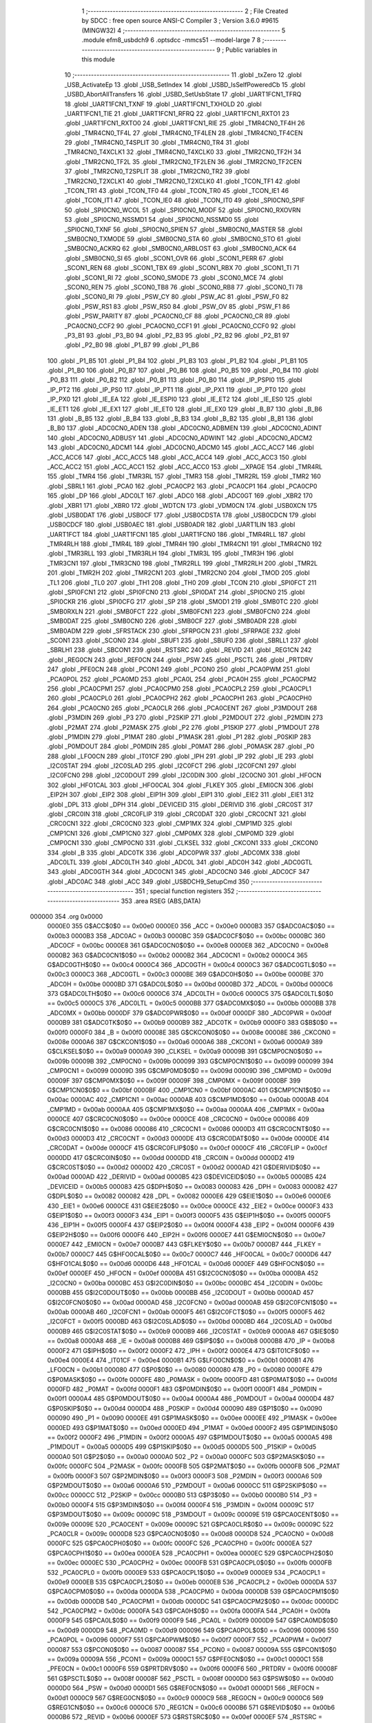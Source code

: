                                       1 ;--------------------------------------------------------
                                      2 ; File Created by SDCC : free open source ANSI-C Compiler
                                      3 ; Version 3.6.0 #9615 (MINGW32)
                                      4 ;--------------------------------------------------------
                                      5 	.module efm8_usbdch9
                                      6 	.optsdcc -mmcs51 --model-large
                                      7 	
                                      8 ;--------------------------------------------------------
                                      9 ; Public variables in this module
                                     10 ;--------------------------------------------------------
                                     11 	.globl _txZero
                                     12 	.globl _USB_ActivateEp
                                     13 	.globl _USB_SetIndex
                                     14 	.globl _USBD_IsSelfPoweredCb
                                     15 	.globl _USBD_AbortAllTransfers
                                     16 	.globl _USBD_SetUsbState
                                     17 	.globl _UART1FCN1_TFRQ
                                     18 	.globl _UART1FCN1_TXNF
                                     19 	.globl _UART1FCN1_TXHOLD
                                     20 	.globl _UART1FCN1_TIE
                                     21 	.globl _UART1FCN1_RFRQ
                                     22 	.globl _UART1FCN1_RXTO1
                                     23 	.globl _UART1FCN1_RXTO0
                                     24 	.globl _UART1FCN1_RIE
                                     25 	.globl _TMR4CN0_TF4H
                                     26 	.globl _TMR4CN0_TF4L
                                     27 	.globl _TMR4CN0_TF4LEN
                                     28 	.globl _TMR4CN0_TF4CEN
                                     29 	.globl _TMR4CN0_T4SPLIT
                                     30 	.globl _TMR4CN0_TR4
                                     31 	.globl _TMR4CN0_T4XCLK1
                                     32 	.globl _TMR4CN0_T4XCLK0
                                     33 	.globl _TMR2CN0_TF2H
                                     34 	.globl _TMR2CN0_TF2L
                                     35 	.globl _TMR2CN0_TF2LEN
                                     36 	.globl _TMR2CN0_TF2CEN
                                     37 	.globl _TMR2CN0_T2SPLIT
                                     38 	.globl _TMR2CN0_TR2
                                     39 	.globl _TMR2CN0_T2XCLK1
                                     40 	.globl _TMR2CN0_T2XCLK0
                                     41 	.globl _TCON_TF1
                                     42 	.globl _TCON_TR1
                                     43 	.globl _TCON_TF0
                                     44 	.globl _TCON_TR0
                                     45 	.globl _TCON_IE1
                                     46 	.globl _TCON_IT1
                                     47 	.globl _TCON_IE0
                                     48 	.globl _TCON_IT0
                                     49 	.globl _SPI0CN0_SPIF
                                     50 	.globl _SPI0CN0_WCOL
                                     51 	.globl _SPI0CN0_MODF
                                     52 	.globl _SPI0CN0_RXOVRN
                                     53 	.globl _SPI0CN0_NSSMD1
                                     54 	.globl _SPI0CN0_NSSMD0
                                     55 	.globl _SPI0CN0_TXNF
                                     56 	.globl _SPI0CN0_SPIEN
                                     57 	.globl _SMB0CN0_MASTER
                                     58 	.globl _SMB0CN0_TXMODE
                                     59 	.globl _SMB0CN0_STA
                                     60 	.globl _SMB0CN0_STO
                                     61 	.globl _SMB0CN0_ACKRQ
                                     62 	.globl _SMB0CN0_ARBLOST
                                     63 	.globl _SMB0CN0_ACK
                                     64 	.globl _SMB0CN0_SI
                                     65 	.globl _SCON1_OVR
                                     66 	.globl _SCON1_PERR
                                     67 	.globl _SCON1_REN
                                     68 	.globl _SCON1_TBX
                                     69 	.globl _SCON1_RBX
                                     70 	.globl _SCON1_TI
                                     71 	.globl _SCON1_RI
                                     72 	.globl _SCON0_SMODE
                                     73 	.globl _SCON0_MCE
                                     74 	.globl _SCON0_REN
                                     75 	.globl _SCON0_TB8
                                     76 	.globl _SCON0_RB8
                                     77 	.globl _SCON0_TI
                                     78 	.globl _SCON0_RI
                                     79 	.globl _PSW_CY
                                     80 	.globl _PSW_AC
                                     81 	.globl _PSW_F0
                                     82 	.globl _PSW_RS1
                                     83 	.globl _PSW_RS0
                                     84 	.globl _PSW_OV
                                     85 	.globl _PSW_F1
                                     86 	.globl _PSW_PARITY
                                     87 	.globl _PCA0CN0_CF
                                     88 	.globl _PCA0CN0_CR
                                     89 	.globl _PCA0CN0_CCF2
                                     90 	.globl _PCA0CN0_CCF1
                                     91 	.globl _PCA0CN0_CCF0
                                     92 	.globl _P3_B1
                                     93 	.globl _P3_B0
                                     94 	.globl _P2_B3
                                     95 	.globl _P2_B2
                                     96 	.globl _P2_B1
                                     97 	.globl _P2_B0
                                     98 	.globl _P1_B7
                                     99 	.globl _P1_B6
                                    100 	.globl _P1_B5
                                    101 	.globl _P1_B4
                                    102 	.globl _P1_B3
                                    103 	.globl _P1_B2
                                    104 	.globl _P1_B1
                                    105 	.globl _P1_B0
                                    106 	.globl _P0_B7
                                    107 	.globl _P0_B6
                                    108 	.globl _P0_B5
                                    109 	.globl _P0_B4
                                    110 	.globl _P0_B3
                                    111 	.globl _P0_B2
                                    112 	.globl _P0_B1
                                    113 	.globl _P0_B0
                                    114 	.globl _IP_PSPI0
                                    115 	.globl _IP_PT2
                                    116 	.globl _IP_PS0
                                    117 	.globl _IP_PT1
                                    118 	.globl _IP_PX1
                                    119 	.globl _IP_PT0
                                    120 	.globl _IP_PX0
                                    121 	.globl _IE_EA
                                    122 	.globl _IE_ESPI0
                                    123 	.globl _IE_ET2
                                    124 	.globl _IE_ES0
                                    125 	.globl _IE_ET1
                                    126 	.globl _IE_EX1
                                    127 	.globl _IE_ET0
                                    128 	.globl _IE_EX0
                                    129 	.globl _B_B7
                                    130 	.globl _B_B6
                                    131 	.globl _B_B5
                                    132 	.globl _B_B4
                                    133 	.globl _B_B3
                                    134 	.globl _B_B2
                                    135 	.globl _B_B1
                                    136 	.globl _B_B0
                                    137 	.globl _ADC0CN0_ADEN
                                    138 	.globl _ADC0CN0_ADBMEN
                                    139 	.globl _ADC0CN0_ADINT
                                    140 	.globl _ADC0CN0_ADBUSY
                                    141 	.globl _ADC0CN0_ADWINT
                                    142 	.globl _ADC0CN0_ADCM2
                                    143 	.globl _ADC0CN0_ADCM1
                                    144 	.globl _ADC0CN0_ADCM0
                                    145 	.globl _ACC_ACC7
                                    146 	.globl _ACC_ACC6
                                    147 	.globl _ACC_ACC5
                                    148 	.globl _ACC_ACC4
                                    149 	.globl _ACC_ACC3
                                    150 	.globl _ACC_ACC2
                                    151 	.globl _ACC_ACC1
                                    152 	.globl _ACC_ACC0
                                    153 	.globl __XPAGE
                                    154 	.globl _TMR4RL
                                    155 	.globl _TMR4
                                    156 	.globl _TMR3RL
                                    157 	.globl _TMR3
                                    158 	.globl _TMR2RL
                                    159 	.globl _TMR2
                                    160 	.globl _SBRL1
                                    161 	.globl _PCA0
                                    162 	.globl _PCA0CP2
                                    163 	.globl _PCA0CP1
                                    164 	.globl _PCA0CP0
                                    165 	.globl _DP
                                    166 	.globl _ADC0LT
                                    167 	.globl _ADC0
                                    168 	.globl _ADC0GT
                                    169 	.globl _XBR2
                                    170 	.globl _XBR1
                                    171 	.globl _XBR0
                                    172 	.globl _WDTCN
                                    173 	.globl _VDM0CN
                                    174 	.globl _USB0XCN
                                    175 	.globl _USB0DAT
                                    176 	.globl _USB0CF
                                    177 	.globl _USB0CDSTA
                                    178 	.globl _USB0CDCN
                                    179 	.globl _USB0CDCF
                                    180 	.globl _USB0AEC
                                    181 	.globl _USB0ADR
                                    182 	.globl _UART1LIN
                                    183 	.globl _UART1FCT
                                    184 	.globl _UART1FCN1
                                    185 	.globl _UART1FCN0
                                    186 	.globl _TMR4RLL
                                    187 	.globl _TMR4RLH
                                    188 	.globl _TMR4L
                                    189 	.globl _TMR4H
                                    190 	.globl _TMR4CN1
                                    191 	.globl _TMR4CN0
                                    192 	.globl _TMR3RLL
                                    193 	.globl _TMR3RLH
                                    194 	.globl _TMR3L
                                    195 	.globl _TMR3H
                                    196 	.globl _TMR3CN1
                                    197 	.globl _TMR3CN0
                                    198 	.globl _TMR2RLL
                                    199 	.globl _TMR2RLH
                                    200 	.globl _TMR2L
                                    201 	.globl _TMR2H
                                    202 	.globl _TMR2CN1
                                    203 	.globl _TMR2CN0
                                    204 	.globl _TMOD
                                    205 	.globl _TL1
                                    206 	.globl _TL0
                                    207 	.globl _TH1
                                    208 	.globl _TH0
                                    209 	.globl _TCON
                                    210 	.globl _SPI0FCT
                                    211 	.globl _SPI0FCN1
                                    212 	.globl _SPI0FCN0
                                    213 	.globl _SPI0DAT
                                    214 	.globl _SPI0CN0
                                    215 	.globl _SPI0CKR
                                    216 	.globl _SPI0CFG
                                    217 	.globl _SP
                                    218 	.globl _SMOD1
                                    219 	.globl _SMB0TC
                                    220 	.globl _SMB0RXLN
                                    221 	.globl _SMB0FCT
                                    222 	.globl _SMB0FCN1
                                    223 	.globl _SMB0FCN0
                                    224 	.globl _SMB0DAT
                                    225 	.globl _SMB0CN0
                                    226 	.globl _SMB0CF
                                    227 	.globl _SMB0ADR
                                    228 	.globl _SMB0ADM
                                    229 	.globl _SFRSTACK
                                    230 	.globl _SFRPGCN
                                    231 	.globl _SFRPAGE
                                    232 	.globl _SCON1
                                    233 	.globl _SCON0
                                    234 	.globl _SBUF1
                                    235 	.globl _SBUF0
                                    236 	.globl _SBRLL1
                                    237 	.globl _SBRLH1
                                    238 	.globl _SBCON1
                                    239 	.globl _RSTSRC
                                    240 	.globl _REVID
                                    241 	.globl _REG1CN
                                    242 	.globl _REG0CN
                                    243 	.globl _REF0CN
                                    244 	.globl _PSW
                                    245 	.globl _PSCTL
                                    246 	.globl _PRTDRV
                                    247 	.globl _PFE0CN
                                    248 	.globl _PCON1
                                    249 	.globl _PCON0
                                    250 	.globl _PCA0PWM
                                    251 	.globl _PCA0POL
                                    252 	.globl _PCA0MD
                                    253 	.globl _PCA0L
                                    254 	.globl _PCA0H
                                    255 	.globl _PCA0CPM2
                                    256 	.globl _PCA0CPM1
                                    257 	.globl _PCA0CPM0
                                    258 	.globl _PCA0CPL2
                                    259 	.globl _PCA0CPL1
                                    260 	.globl _PCA0CPL0
                                    261 	.globl _PCA0CPH2
                                    262 	.globl _PCA0CPH1
                                    263 	.globl _PCA0CPH0
                                    264 	.globl _PCA0CN0
                                    265 	.globl _PCA0CLR
                                    266 	.globl _PCA0CENT
                                    267 	.globl _P3MDOUT
                                    268 	.globl _P3MDIN
                                    269 	.globl _P3
                                    270 	.globl _P2SKIP
                                    271 	.globl _P2MDOUT
                                    272 	.globl _P2MDIN
                                    273 	.globl _P2MAT
                                    274 	.globl _P2MASK
                                    275 	.globl _P2
                                    276 	.globl _P1SKIP
                                    277 	.globl _P1MDOUT
                                    278 	.globl _P1MDIN
                                    279 	.globl _P1MAT
                                    280 	.globl _P1MASK
                                    281 	.globl _P1
                                    282 	.globl _P0SKIP
                                    283 	.globl _P0MDOUT
                                    284 	.globl _P0MDIN
                                    285 	.globl _P0MAT
                                    286 	.globl _P0MASK
                                    287 	.globl _P0
                                    288 	.globl _LFO0CN
                                    289 	.globl _IT01CF
                                    290 	.globl _IPH
                                    291 	.globl _IP
                                    292 	.globl _IE
                                    293 	.globl _I2C0STAT
                                    294 	.globl _I2C0SLAD
                                    295 	.globl _I2C0FCT
                                    296 	.globl _I2C0FCN1
                                    297 	.globl _I2C0FCN0
                                    298 	.globl _I2C0DOUT
                                    299 	.globl _I2C0DIN
                                    300 	.globl _I2C0CN0
                                    301 	.globl _HFOCN
                                    302 	.globl _HFO1CAL
                                    303 	.globl _HFO0CAL
                                    304 	.globl _FLKEY
                                    305 	.globl _EMI0CN
                                    306 	.globl _EIP2H
                                    307 	.globl _EIP2
                                    308 	.globl _EIP1H
                                    309 	.globl _EIP1
                                    310 	.globl _EIE2
                                    311 	.globl _EIE1
                                    312 	.globl _DPL
                                    313 	.globl _DPH
                                    314 	.globl _DEVICEID
                                    315 	.globl _DERIVID
                                    316 	.globl _CRC0ST
                                    317 	.globl _CRC0IN
                                    318 	.globl _CRC0FLIP
                                    319 	.globl _CRC0DAT
                                    320 	.globl _CRC0CNT
                                    321 	.globl _CRC0CN1
                                    322 	.globl _CRC0CN0
                                    323 	.globl _CMP1MX
                                    324 	.globl _CMP1MD
                                    325 	.globl _CMP1CN1
                                    326 	.globl _CMP1CN0
                                    327 	.globl _CMP0MX
                                    328 	.globl _CMP0MD
                                    329 	.globl _CMP0CN1
                                    330 	.globl _CMP0CN0
                                    331 	.globl _CLKSEL
                                    332 	.globl _CKCON1
                                    333 	.globl _CKCON0
                                    334 	.globl _B
                                    335 	.globl _ADC0TK
                                    336 	.globl _ADC0PWR
                                    337 	.globl _ADC0MX
                                    338 	.globl _ADC0LTL
                                    339 	.globl _ADC0LTH
                                    340 	.globl _ADC0L
                                    341 	.globl _ADC0H
                                    342 	.globl _ADC0GTL
                                    343 	.globl _ADC0GTH
                                    344 	.globl _ADC0CN1
                                    345 	.globl _ADC0CN0
                                    346 	.globl _ADC0CF
                                    347 	.globl _ADC0AC
                                    348 	.globl _ACC
                                    349 	.globl _USBDCH9_SetupCmd
                                    350 ;--------------------------------------------------------
                                    351 ; special function registers
                                    352 ;--------------------------------------------------------
                                    353 	.area RSEG    (ABS,DATA)
      000000                        354 	.org 0x0000
                           0000E0   355 G$ACC$0$0 == 0x00e0
                           0000E0   356 _ACC	=	0x00e0
                           0000B3   357 G$ADC0AC$0$0 == 0x00b3
                           0000B3   358 _ADC0AC	=	0x00b3
                           0000BC   359 G$ADC0CF$0$0 == 0x00bc
                           0000BC   360 _ADC0CF	=	0x00bc
                           0000E8   361 G$ADC0CN0$0$0 == 0x00e8
                           0000E8   362 _ADC0CN0	=	0x00e8
                           0000B2   363 G$ADC0CN1$0$0 == 0x00b2
                           0000B2   364 _ADC0CN1	=	0x00b2
                           0000C4   365 G$ADC0GTH$0$0 == 0x00c4
                           0000C4   366 _ADC0GTH	=	0x00c4
                           0000C3   367 G$ADC0GTL$0$0 == 0x00c3
                           0000C3   368 _ADC0GTL	=	0x00c3
                           0000BE   369 G$ADC0H$0$0 == 0x00be
                           0000BE   370 _ADC0H	=	0x00be
                           0000BD   371 G$ADC0L$0$0 == 0x00bd
                           0000BD   372 _ADC0L	=	0x00bd
                           0000C6   373 G$ADC0LTH$0$0 == 0x00c6
                           0000C6   374 _ADC0LTH	=	0x00c6
                           0000C5   375 G$ADC0LTL$0$0 == 0x00c5
                           0000C5   376 _ADC0LTL	=	0x00c5
                           0000BB   377 G$ADC0MX$0$0 == 0x00bb
                           0000BB   378 _ADC0MX	=	0x00bb
                           0000DF   379 G$ADC0PWR$0$0 == 0x00df
                           0000DF   380 _ADC0PWR	=	0x00df
                           0000B9   381 G$ADC0TK$0$0 == 0x00b9
                           0000B9   382 _ADC0TK	=	0x00b9
                           0000F0   383 G$B$0$0 == 0x00f0
                           0000F0   384 _B	=	0x00f0
                           00008E   385 G$CKCON0$0$0 == 0x008e
                           00008E   386 _CKCON0	=	0x008e
                           0000A6   387 G$CKCON1$0$0 == 0x00a6
                           0000A6   388 _CKCON1	=	0x00a6
                           0000A9   389 G$CLKSEL$0$0 == 0x00a9
                           0000A9   390 _CLKSEL	=	0x00a9
                           00009B   391 G$CMP0CN0$0$0 == 0x009b
                           00009B   392 _CMP0CN0	=	0x009b
                           000099   393 G$CMP0CN1$0$0 == 0x0099
                           000099   394 _CMP0CN1	=	0x0099
                           00009D   395 G$CMP0MD$0$0 == 0x009d
                           00009D   396 _CMP0MD	=	0x009d
                           00009F   397 G$CMP0MX$0$0 == 0x009f
                           00009F   398 _CMP0MX	=	0x009f
                           0000BF   399 G$CMP1CN0$0$0 == 0x00bf
                           0000BF   400 _CMP1CN0	=	0x00bf
                           0000AC   401 G$CMP1CN1$0$0 == 0x00ac
                           0000AC   402 _CMP1CN1	=	0x00ac
                           0000AB   403 G$CMP1MD$0$0 == 0x00ab
                           0000AB   404 _CMP1MD	=	0x00ab
                           0000AA   405 G$CMP1MX$0$0 == 0x00aa
                           0000AA   406 _CMP1MX	=	0x00aa
                           0000CE   407 G$CRC0CN0$0$0 == 0x00ce
                           0000CE   408 _CRC0CN0	=	0x00ce
                           000086   409 G$CRC0CN1$0$0 == 0x0086
                           000086   410 _CRC0CN1	=	0x0086
                           0000D3   411 G$CRC0CNT$0$0 == 0x00d3
                           0000D3   412 _CRC0CNT	=	0x00d3
                           0000DE   413 G$CRC0DAT$0$0 == 0x00de
                           0000DE   414 _CRC0DAT	=	0x00de
                           0000CF   415 G$CRC0FLIP$0$0 == 0x00cf
                           0000CF   416 _CRC0FLIP	=	0x00cf
                           0000DD   417 G$CRC0IN$0$0 == 0x00dd
                           0000DD   418 _CRC0IN	=	0x00dd
                           0000D2   419 G$CRC0ST$0$0 == 0x00d2
                           0000D2   420 _CRC0ST	=	0x00d2
                           0000AD   421 G$DERIVID$0$0 == 0x00ad
                           0000AD   422 _DERIVID	=	0x00ad
                           0000B5   423 G$DEVICEID$0$0 == 0x00b5
                           0000B5   424 _DEVICEID	=	0x00b5
                           000083   425 G$DPH$0$0 == 0x0083
                           000083   426 _DPH	=	0x0083
                           000082   427 G$DPL$0$0 == 0x0082
                           000082   428 _DPL	=	0x0082
                           0000E6   429 G$EIE1$0$0 == 0x00e6
                           0000E6   430 _EIE1	=	0x00e6
                           0000CE   431 G$EIE2$0$0 == 0x00ce
                           0000CE   432 _EIE2	=	0x00ce
                           0000F3   433 G$EIP1$0$0 == 0x00f3
                           0000F3   434 _EIP1	=	0x00f3
                           0000F5   435 G$EIP1H$0$0 == 0x00f5
                           0000F5   436 _EIP1H	=	0x00f5
                           0000F4   437 G$EIP2$0$0 == 0x00f4
                           0000F4   438 _EIP2	=	0x00f4
                           0000F6   439 G$EIP2H$0$0 == 0x00f6
                           0000F6   440 _EIP2H	=	0x00f6
                           0000E7   441 G$EMI0CN$0$0 == 0x00e7
                           0000E7   442 _EMI0CN	=	0x00e7
                           0000B7   443 G$FLKEY$0$0 == 0x00b7
                           0000B7   444 _FLKEY	=	0x00b7
                           0000C7   445 G$HFO0CAL$0$0 == 0x00c7
                           0000C7   446 _HFO0CAL	=	0x00c7
                           0000D6   447 G$HFO1CAL$0$0 == 0x00d6
                           0000D6   448 _HFO1CAL	=	0x00d6
                           0000EF   449 G$HFOCN$0$0 == 0x00ef
                           0000EF   450 _HFOCN	=	0x00ef
                           0000BA   451 G$I2C0CN0$0$0 == 0x00ba
                           0000BA   452 _I2C0CN0	=	0x00ba
                           0000BC   453 G$I2C0DIN$0$0 == 0x00bc
                           0000BC   454 _I2C0DIN	=	0x00bc
                           0000BB   455 G$I2C0DOUT$0$0 == 0x00bb
                           0000BB   456 _I2C0DOUT	=	0x00bb
                           0000AD   457 G$I2C0FCN0$0$0 == 0x00ad
                           0000AD   458 _I2C0FCN0	=	0x00ad
                           0000AB   459 G$I2C0FCN1$0$0 == 0x00ab
                           0000AB   460 _I2C0FCN1	=	0x00ab
                           0000F5   461 G$I2C0FCT$0$0 == 0x00f5
                           0000F5   462 _I2C0FCT	=	0x00f5
                           0000BD   463 G$I2C0SLAD$0$0 == 0x00bd
                           0000BD   464 _I2C0SLAD	=	0x00bd
                           0000B9   465 G$I2C0STAT$0$0 == 0x00b9
                           0000B9   466 _I2C0STAT	=	0x00b9
                           0000A8   467 G$IE$0$0 == 0x00a8
                           0000A8   468 _IE	=	0x00a8
                           0000B8   469 G$IP$0$0 == 0x00b8
                           0000B8   470 _IP	=	0x00b8
                           0000F2   471 G$IPH$0$0 == 0x00f2
                           0000F2   472 _IPH	=	0x00f2
                           0000E4   473 G$IT01CF$0$0 == 0x00e4
                           0000E4   474 _IT01CF	=	0x00e4
                           0000B1   475 G$LFO0CN$0$0 == 0x00b1
                           0000B1   476 _LFO0CN	=	0x00b1
                           000080   477 G$P0$0$0 == 0x0080
                           000080   478 _P0	=	0x0080
                           0000FE   479 G$P0MASK$0$0 == 0x00fe
                           0000FE   480 _P0MASK	=	0x00fe
                           0000FD   481 G$P0MAT$0$0 == 0x00fd
                           0000FD   482 _P0MAT	=	0x00fd
                           0000F1   483 G$P0MDIN$0$0 == 0x00f1
                           0000F1   484 _P0MDIN	=	0x00f1
                           0000A4   485 G$P0MDOUT$0$0 == 0x00a4
                           0000A4   486 _P0MDOUT	=	0x00a4
                           0000D4   487 G$P0SKIP$0$0 == 0x00d4
                           0000D4   488 _P0SKIP	=	0x00d4
                           000090   489 G$P1$0$0 == 0x0090
                           000090   490 _P1	=	0x0090
                           0000EE   491 G$P1MASK$0$0 == 0x00ee
                           0000EE   492 _P1MASK	=	0x00ee
                           0000ED   493 G$P1MAT$0$0 == 0x00ed
                           0000ED   494 _P1MAT	=	0x00ed
                           0000F2   495 G$P1MDIN$0$0 == 0x00f2
                           0000F2   496 _P1MDIN	=	0x00f2
                           0000A5   497 G$P1MDOUT$0$0 == 0x00a5
                           0000A5   498 _P1MDOUT	=	0x00a5
                           0000D5   499 G$P1SKIP$0$0 == 0x00d5
                           0000D5   500 _P1SKIP	=	0x00d5
                           0000A0   501 G$P2$0$0 == 0x00a0
                           0000A0   502 _P2	=	0x00a0
                           0000FC   503 G$P2MASK$0$0 == 0x00fc
                           0000FC   504 _P2MASK	=	0x00fc
                           0000FB   505 G$P2MAT$0$0 == 0x00fb
                           0000FB   506 _P2MAT	=	0x00fb
                           0000F3   507 G$P2MDIN$0$0 == 0x00f3
                           0000F3   508 _P2MDIN	=	0x00f3
                           0000A6   509 G$P2MDOUT$0$0 == 0x00a6
                           0000A6   510 _P2MDOUT	=	0x00a6
                           0000CC   511 G$P2SKIP$0$0 == 0x00cc
                           0000CC   512 _P2SKIP	=	0x00cc
                           0000B0   513 G$P3$0$0 == 0x00b0
                           0000B0   514 _P3	=	0x00b0
                           0000F4   515 G$P3MDIN$0$0 == 0x00f4
                           0000F4   516 _P3MDIN	=	0x00f4
                           00009C   517 G$P3MDOUT$0$0 == 0x009c
                           00009C   518 _P3MDOUT	=	0x009c
                           00009E   519 G$PCA0CENT$0$0 == 0x009e
                           00009E   520 _PCA0CENT	=	0x009e
                           00009C   521 G$PCA0CLR$0$0 == 0x009c
                           00009C   522 _PCA0CLR	=	0x009c
                           0000D8   523 G$PCA0CN0$0$0 == 0x00d8
                           0000D8   524 _PCA0CN0	=	0x00d8
                           0000FC   525 G$PCA0CPH0$0$0 == 0x00fc
                           0000FC   526 _PCA0CPH0	=	0x00fc
                           0000EA   527 G$PCA0CPH1$0$0 == 0x00ea
                           0000EA   528 _PCA0CPH1	=	0x00ea
                           0000EC   529 G$PCA0CPH2$0$0 == 0x00ec
                           0000EC   530 _PCA0CPH2	=	0x00ec
                           0000FB   531 G$PCA0CPL0$0$0 == 0x00fb
                           0000FB   532 _PCA0CPL0	=	0x00fb
                           0000E9   533 G$PCA0CPL1$0$0 == 0x00e9
                           0000E9   534 _PCA0CPL1	=	0x00e9
                           0000EB   535 G$PCA0CPL2$0$0 == 0x00eb
                           0000EB   536 _PCA0CPL2	=	0x00eb
                           0000DA   537 G$PCA0CPM0$0$0 == 0x00da
                           0000DA   538 _PCA0CPM0	=	0x00da
                           0000DB   539 G$PCA0CPM1$0$0 == 0x00db
                           0000DB   540 _PCA0CPM1	=	0x00db
                           0000DC   541 G$PCA0CPM2$0$0 == 0x00dc
                           0000DC   542 _PCA0CPM2	=	0x00dc
                           0000FA   543 G$PCA0H$0$0 == 0x00fa
                           0000FA   544 _PCA0H	=	0x00fa
                           0000F9   545 G$PCA0L$0$0 == 0x00f9
                           0000F9   546 _PCA0L	=	0x00f9
                           0000D9   547 G$PCA0MD$0$0 == 0x00d9
                           0000D9   548 _PCA0MD	=	0x00d9
                           000096   549 G$PCA0POL$0$0 == 0x0096
                           000096   550 _PCA0POL	=	0x0096
                           0000F7   551 G$PCA0PWM$0$0 == 0x00f7
                           0000F7   552 _PCA0PWM	=	0x00f7
                           000087   553 G$PCON0$0$0 == 0x0087
                           000087   554 _PCON0	=	0x0087
                           00009A   555 G$PCON1$0$0 == 0x009a
                           00009A   556 _PCON1	=	0x009a
                           0000C1   557 G$PFE0CN$0$0 == 0x00c1
                           0000C1   558 _PFE0CN	=	0x00c1
                           0000F6   559 G$PRTDRV$0$0 == 0x00f6
                           0000F6   560 _PRTDRV	=	0x00f6
                           00008F   561 G$PSCTL$0$0 == 0x008f
                           00008F   562 _PSCTL	=	0x008f
                           0000D0   563 G$PSW$0$0 == 0x00d0
                           0000D0   564 _PSW	=	0x00d0
                           0000D1   565 G$REF0CN$0$0 == 0x00d1
                           0000D1   566 _REF0CN	=	0x00d1
                           0000C9   567 G$REG0CN$0$0 == 0x00c9
                           0000C9   568 _REG0CN	=	0x00c9
                           0000C6   569 G$REG1CN$0$0 == 0x00c6
                           0000C6   570 _REG1CN	=	0x00c6
                           0000B6   571 G$REVID$0$0 == 0x00b6
                           0000B6   572 _REVID	=	0x00b6
                           0000EF   573 G$RSTSRC$0$0 == 0x00ef
                           0000EF   574 _RSTSRC	=	0x00ef
                           000094   575 G$SBCON1$0$0 == 0x0094
                           000094   576 _SBCON1	=	0x0094
                           000096   577 G$SBRLH1$0$0 == 0x0096
                           000096   578 _SBRLH1	=	0x0096
                           000095   579 G$SBRLL1$0$0 == 0x0095
                           000095   580 _SBRLL1	=	0x0095
                           000099   581 G$SBUF0$0$0 == 0x0099
                           000099   582 _SBUF0	=	0x0099
                           000092   583 G$SBUF1$0$0 == 0x0092
                           000092   584 _SBUF1	=	0x0092
                           000098   585 G$SCON0$0$0 == 0x0098
                           000098   586 _SCON0	=	0x0098
                           0000C8   587 G$SCON1$0$0 == 0x00c8
                           0000C8   588 _SCON1	=	0x00c8
                           0000A7   589 G$SFRPAGE$0$0 == 0x00a7
                           0000A7   590 _SFRPAGE	=	0x00a7
                           0000CF   591 G$SFRPGCN$0$0 == 0x00cf
                           0000CF   592 _SFRPGCN	=	0x00cf
                           0000D7   593 G$SFRSTACK$0$0 == 0x00d7
                           0000D7   594 _SFRSTACK	=	0x00d7
                           0000D6   595 G$SMB0ADM$0$0 == 0x00d6
                           0000D6   596 _SMB0ADM	=	0x00d6
                           0000D7   597 G$SMB0ADR$0$0 == 0x00d7
                           0000D7   598 _SMB0ADR	=	0x00d7
                           0000C1   599 G$SMB0CF$0$0 == 0x00c1
                           0000C1   600 _SMB0CF	=	0x00c1
                           0000C0   601 G$SMB0CN0$0$0 == 0x00c0
                           0000C0   602 _SMB0CN0	=	0x00c0
                           0000C2   603 G$SMB0DAT$0$0 == 0x00c2
                           0000C2   604 _SMB0DAT	=	0x00c2
                           0000C3   605 G$SMB0FCN0$0$0 == 0x00c3
                           0000C3   606 _SMB0FCN0	=	0x00c3
                           0000C4   607 G$SMB0FCN1$0$0 == 0x00c4
                           0000C4   608 _SMB0FCN1	=	0x00c4
                           0000EF   609 G$SMB0FCT$0$0 == 0x00ef
                           0000EF   610 _SMB0FCT	=	0x00ef
                           0000C5   611 G$SMB0RXLN$0$0 == 0x00c5
                           0000C5   612 _SMB0RXLN	=	0x00c5
                           0000AC   613 G$SMB0TC$0$0 == 0x00ac
                           0000AC   614 _SMB0TC	=	0x00ac
                           000093   615 G$SMOD1$0$0 == 0x0093
                           000093   616 _SMOD1	=	0x0093
                           000081   617 G$SP$0$0 == 0x0081
                           000081   618 _SP	=	0x0081
                           0000A1   619 G$SPI0CFG$0$0 == 0x00a1
                           0000A1   620 _SPI0CFG	=	0x00a1
                           0000A2   621 G$SPI0CKR$0$0 == 0x00a2
                           0000A2   622 _SPI0CKR	=	0x00a2
                           0000F8   623 G$SPI0CN0$0$0 == 0x00f8
                           0000F8   624 _SPI0CN0	=	0x00f8
                           0000A3   625 G$SPI0DAT$0$0 == 0x00a3
                           0000A3   626 _SPI0DAT	=	0x00a3
                           00009A   627 G$SPI0FCN0$0$0 == 0x009a
                           00009A   628 _SPI0FCN0	=	0x009a
                           00009B   629 G$SPI0FCN1$0$0 == 0x009b
                           00009B   630 _SPI0FCN1	=	0x009b
                           0000F7   631 G$SPI0FCT$0$0 == 0x00f7
                           0000F7   632 _SPI0FCT	=	0x00f7
                           000088   633 G$TCON$0$0 == 0x0088
                           000088   634 _TCON	=	0x0088
                           00008C   635 G$TH0$0$0 == 0x008c
                           00008C   636 _TH0	=	0x008c
                           00008D   637 G$TH1$0$0 == 0x008d
                           00008D   638 _TH1	=	0x008d
                           00008A   639 G$TL0$0$0 == 0x008a
                           00008A   640 _TL0	=	0x008a
                           00008B   641 G$TL1$0$0 == 0x008b
                           00008B   642 _TL1	=	0x008b
                           000089   643 G$TMOD$0$0 == 0x0089
                           000089   644 _TMOD	=	0x0089
                           0000C8   645 G$TMR2CN0$0$0 == 0x00c8
                           0000C8   646 _TMR2CN0	=	0x00c8
                           0000FD   647 G$TMR2CN1$0$0 == 0x00fd
                           0000FD   648 _TMR2CN1	=	0x00fd
                           0000CD   649 G$TMR2H$0$0 == 0x00cd
                           0000CD   650 _TMR2H	=	0x00cd
                           0000CC   651 G$TMR2L$0$0 == 0x00cc
                           0000CC   652 _TMR2L	=	0x00cc
                           0000CB   653 G$TMR2RLH$0$0 == 0x00cb
                           0000CB   654 _TMR2RLH	=	0x00cb
                           0000CA   655 G$TMR2RLL$0$0 == 0x00ca
                           0000CA   656 _TMR2RLL	=	0x00ca
                           000091   657 G$TMR3CN0$0$0 == 0x0091
                           000091   658 _TMR3CN0	=	0x0091
                           0000FE   659 G$TMR3CN1$0$0 == 0x00fe
                           0000FE   660 _TMR3CN1	=	0x00fe
                           000095   661 G$TMR3H$0$0 == 0x0095
                           000095   662 _TMR3H	=	0x0095
                           000094   663 G$TMR3L$0$0 == 0x0094
                           000094   664 _TMR3L	=	0x0094
                           000093   665 G$TMR3RLH$0$0 == 0x0093
                           000093   666 _TMR3RLH	=	0x0093
                           000092   667 G$TMR3RLL$0$0 == 0x0092
                           000092   668 _TMR3RLL	=	0x0092
                           000098   669 G$TMR4CN0$0$0 == 0x0098
                           000098   670 _TMR4CN0	=	0x0098
                           0000FF   671 G$TMR4CN1$0$0 == 0x00ff
                           0000FF   672 _TMR4CN1	=	0x00ff
                           0000A5   673 G$TMR4H$0$0 == 0x00a5
                           0000A5   674 _TMR4H	=	0x00a5
                           0000A4   675 G$TMR4L$0$0 == 0x00a4
                           0000A4   676 _TMR4L	=	0x00a4
                           0000A3   677 G$TMR4RLH$0$0 == 0x00a3
                           0000A3   678 _TMR4RLH	=	0x00a3
                           0000A2   679 G$TMR4RLL$0$0 == 0x00a2
                           0000A2   680 _TMR4RLL	=	0x00a2
                           00009D   681 G$UART1FCN0$0$0 == 0x009d
                           00009D   682 _UART1FCN0	=	0x009d
                           0000D8   683 G$UART1FCN1$0$0 == 0x00d8
                           0000D8   684 _UART1FCN1	=	0x00d8
                           0000FA   685 G$UART1FCT$0$0 == 0x00fa
                           0000FA   686 _UART1FCT	=	0x00fa
                           00009E   687 G$UART1LIN$0$0 == 0x009e
                           00009E   688 _UART1LIN	=	0x009e
                           0000AE   689 G$USB0ADR$0$0 == 0x00ae
                           0000AE   690 _USB0ADR	=	0x00ae
                           0000B2   691 G$USB0AEC$0$0 == 0x00b2
                           0000B2   692 _USB0AEC	=	0x00b2
                           0000B6   693 G$USB0CDCF$0$0 == 0x00b6
                           0000B6   694 _USB0CDCF	=	0x00b6
                           0000BE   695 G$USB0CDCN$0$0 == 0x00be
                           0000BE   696 _USB0CDCN	=	0x00be
                           0000BF   697 G$USB0CDSTA$0$0 == 0x00bf
                           0000BF   698 _USB0CDSTA	=	0x00bf
                           0000B5   699 G$USB0CF$0$0 == 0x00b5
                           0000B5   700 _USB0CF	=	0x00b5
                           0000AF   701 G$USB0DAT$0$0 == 0x00af
                           0000AF   702 _USB0DAT	=	0x00af
                           0000B3   703 G$USB0XCN$0$0 == 0x00b3
                           0000B3   704 _USB0XCN	=	0x00b3
                           0000FF   705 G$VDM0CN$0$0 == 0x00ff
                           0000FF   706 _VDM0CN	=	0x00ff
                           000097   707 G$WDTCN$0$0 == 0x0097
                           000097   708 _WDTCN	=	0x0097
                           0000E1   709 G$XBR0$0$0 == 0x00e1
                           0000E1   710 _XBR0	=	0x00e1
                           0000E2   711 G$XBR1$0$0 == 0x00e2
                           0000E2   712 _XBR1	=	0x00e2
                           0000E3   713 G$XBR2$0$0 == 0x00e3
                           0000E3   714 _XBR2	=	0x00e3
                           0000C3   715 G$ADC0GT$0$0 == 0x00c3
                           0000C3   716 _ADC0GT	=	0x00c3
                           0000BD   717 G$ADC0$0$0 == 0x00bd
                           0000BD   718 _ADC0	=	0x00bd
                           0000C5   719 G$ADC0LT$0$0 == 0x00c5
                           0000C5   720 _ADC0LT	=	0x00c5
                           000082   721 G$DP$0$0 == 0x0082
                           000082   722 _DP	=	0x0082
                           0000FB   723 G$PCA0CP0$0$0 == 0x00fb
                           0000FB   724 _PCA0CP0	=	0x00fb
                           0000E9   725 G$PCA0CP1$0$0 == 0x00e9
                           0000E9   726 _PCA0CP1	=	0x00e9
                           0000EB   727 G$PCA0CP2$0$0 == 0x00eb
                           0000EB   728 _PCA0CP2	=	0x00eb
                           0000F9   729 G$PCA0$0$0 == 0x00f9
                           0000F9   730 _PCA0	=	0x00f9
                           000095   731 G$SBRL1$0$0 == 0x0095
                           000095   732 _SBRL1	=	0x0095
                           0000CC   733 G$TMR2$0$0 == 0x00cc
                           0000CC   734 _TMR2	=	0x00cc
                           0000CA   735 G$TMR2RL$0$0 == 0x00ca
                           0000CA   736 _TMR2RL	=	0x00ca
                           000094   737 G$TMR3$0$0 == 0x0094
                           000094   738 _TMR3	=	0x0094
                           000092   739 G$TMR3RL$0$0 == 0x0092
                           000092   740 _TMR3RL	=	0x0092
                           0000A4   741 G$TMR4$0$0 == 0x00a4
                           0000A4   742 _TMR4	=	0x00a4
                           0000A2   743 G$TMR4RL$0$0 == 0x00a2
                           0000A2   744 _TMR4RL	=	0x00a2
                           0000AA   745 G$_XPAGE$0$0 == 0x00aa
                           0000AA   746 __XPAGE	=	0x00aa
                                    747 ;--------------------------------------------------------
                                    748 ; special function bits
                                    749 ;--------------------------------------------------------
                                    750 	.area RSEG    (ABS,DATA)
      000000                        751 	.org 0x0000
                           0000E0   752 G$ACC_ACC0$0$0 == 0x00e0
                           0000E0   753 _ACC_ACC0	=	0x00e0
                           0000E1   754 G$ACC_ACC1$0$0 == 0x00e1
                           0000E1   755 _ACC_ACC1	=	0x00e1
                           0000E2   756 G$ACC_ACC2$0$0 == 0x00e2
                           0000E2   757 _ACC_ACC2	=	0x00e2
                           0000E3   758 G$ACC_ACC3$0$0 == 0x00e3
                           0000E3   759 _ACC_ACC3	=	0x00e3
                           0000E4   760 G$ACC_ACC4$0$0 == 0x00e4
                           0000E4   761 _ACC_ACC4	=	0x00e4
                           0000E5   762 G$ACC_ACC5$0$0 == 0x00e5
                           0000E5   763 _ACC_ACC5	=	0x00e5
                           0000E6   764 G$ACC_ACC6$0$0 == 0x00e6
                           0000E6   765 _ACC_ACC6	=	0x00e6
                           0000E7   766 G$ACC_ACC7$0$0 == 0x00e7
                           0000E7   767 _ACC_ACC7	=	0x00e7
                           0000E8   768 G$ADC0CN0_ADCM0$0$0 == 0x00e8
                           0000E8   769 _ADC0CN0_ADCM0	=	0x00e8
                           0000E9   770 G$ADC0CN0_ADCM1$0$0 == 0x00e9
                           0000E9   771 _ADC0CN0_ADCM1	=	0x00e9
                           0000EA   772 G$ADC0CN0_ADCM2$0$0 == 0x00ea
                           0000EA   773 _ADC0CN0_ADCM2	=	0x00ea
                           0000EB   774 G$ADC0CN0_ADWINT$0$0 == 0x00eb
                           0000EB   775 _ADC0CN0_ADWINT	=	0x00eb
                           0000EC   776 G$ADC0CN0_ADBUSY$0$0 == 0x00ec
                           0000EC   777 _ADC0CN0_ADBUSY	=	0x00ec
                           0000ED   778 G$ADC0CN0_ADINT$0$0 == 0x00ed
                           0000ED   779 _ADC0CN0_ADINT	=	0x00ed
                           0000EE   780 G$ADC0CN0_ADBMEN$0$0 == 0x00ee
                           0000EE   781 _ADC0CN0_ADBMEN	=	0x00ee
                           0000EF   782 G$ADC0CN0_ADEN$0$0 == 0x00ef
                           0000EF   783 _ADC0CN0_ADEN	=	0x00ef
                           0000F0   784 G$B_B0$0$0 == 0x00f0
                           0000F0   785 _B_B0	=	0x00f0
                           0000F1   786 G$B_B1$0$0 == 0x00f1
                           0000F1   787 _B_B1	=	0x00f1
                           0000F2   788 G$B_B2$0$0 == 0x00f2
                           0000F2   789 _B_B2	=	0x00f2
                           0000F3   790 G$B_B3$0$0 == 0x00f3
                           0000F3   791 _B_B3	=	0x00f3
                           0000F4   792 G$B_B4$0$0 == 0x00f4
                           0000F4   793 _B_B4	=	0x00f4
                           0000F5   794 G$B_B5$0$0 == 0x00f5
                           0000F5   795 _B_B5	=	0x00f5
                           0000F6   796 G$B_B6$0$0 == 0x00f6
                           0000F6   797 _B_B6	=	0x00f6
                           0000F7   798 G$B_B7$0$0 == 0x00f7
                           0000F7   799 _B_B7	=	0x00f7
                           0000A8   800 G$IE_EX0$0$0 == 0x00a8
                           0000A8   801 _IE_EX0	=	0x00a8
                           0000A9   802 G$IE_ET0$0$0 == 0x00a9
                           0000A9   803 _IE_ET0	=	0x00a9
                           0000AA   804 G$IE_EX1$0$0 == 0x00aa
                           0000AA   805 _IE_EX1	=	0x00aa
                           0000AB   806 G$IE_ET1$0$0 == 0x00ab
                           0000AB   807 _IE_ET1	=	0x00ab
                           0000AC   808 G$IE_ES0$0$0 == 0x00ac
                           0000AC   809 _IE_ES0	=	0x00ac
                           0000AD   810 G$IE_ET2$0$0 == 0x00ad
                           0000AD   811 _IE_ET2	=	0x00ad
                           0000AE   812 G$IE_ESPI0$0$0 == 0x00ae
                           0000AE   813 _IE_ESPI0	=	0x00ae
                           0000AF   814 G$IE_EA$0$0 == 0x00af
                           0000AF   815 _IE_EA	=	0x00af
                           0000B8   816 G$IP_PX0$0$0 == 0x00b8
                           0000B8   817 _IP_PX0	=	0x00b8
                           0000B9   818 G$IP_PT0$0$0 == 0x00b9
                           0000B9   819 _IP_PT0	=	0x00b9
                           0000BA   820 G$IP_PX1$0$0 == 0x00ba
                           0000BA   821 _IP_PX1	=	0x00ba
                           0000BB   822 G$IP_PT1$0$0 == 0x00bb
                           0000BB   823 _IP_PT1	=	0x00bb
                           0000BC   824 G$IP_PS0$0$0 == 0x00bc
                           0000BC   825 _IP_PS0	=	0x00bc
                           0000BD   826 G$IP_PT2$0$0 == 0x00bd
                           0000BD   827 _IP_PT2	=	0x00bd
                           0000BE   828 G$IP_PSPI0$0$0 == 0x00be
                           0000BE   829 _IP_PSPI0	=	0x00be
                           000080   830 G$P0_B0$0$0 == 0x0080
                           000080   831 _P0_B0	=	0x0080
                           000081   832 G$P0_B1$0$0 == 0x0081
                           000081   833 _P0_B1	=	0x0081
                           000082   834 G$P0_B2$0$0 == 0x0082
                           000082   835 _P0_B2	=	0x0082
                           000083   836 G$P0_B3$0$0 == 0x0083
                           000083   837 _P0_B3	=	0x0083
                           000084   838 G$P0_B4$0$0 == 0x0084
                           000084   839 _P0_B4	=	0x0084
                           000085   840 G$P0_B5$0$0 == 0x0085
                           000085   841 _P0_B5	=	0x0085
                           000086   842 G$P0_B6$0$0 == 0x0086
                           000086   843 _P0_B6	=	0x0086
                           000087   844 G$P0_B7$0$0 == 0x0087
                           000087   845 _P0_B7	=	0x0087
                           000090   846 G$P1_B0$0$0 == 0x0090
                           000090   847 _P1_B0	=	0x0090
                           000091   848 G$P1_B1$0$0 == 0x0091
                           000091   849 _P1_B1	=	0x0091
                           000092   850 G$P1_B2$0$0 == 0x0092
                           000092   851 _P1_B2	=	0x0092
                           000093   852 G$P1_B3$0$0 == 0x0093
                           000093   853 _P1_B3	=	0x0093
                           000094   854 G$P1_B4$0$0 == 0x0094
                           000094   855 _P1_B4	=	0x0094
                           000095   856 G$P1_B5$0$0 == 0x0095
                           000095   857 _P1_B5	=	0x0095
                           000096   858 G$P1_B6$0$0 == 0x0096
                           000096   859 _P1_B6	=	0x0096
                           000097   860 G$P1_B7$0$0 == 0x0097
                           000097   861 _P1_B7	=	0x0097
                           0000A0   862 G$P2_B0$0$0 == 0x00a0
                           0000A0   863 _P2_B0	=	0x00a0
                           0000A1   864 G$P2_B1$0$0 == 0x00a1
                           0000A1   865 _P2_B1	=	0x00a1
                           0000A2   866 G$P2_B2$0$0 == 0x00a2
                           0000A2   867 _P2_B2	=	0x00a2
                           0000A3   868 G$P2_B3$0$0 == 0x00a3
                           0000A3   869 _P2_B3	=	0x00a3
                           0000B0   870 G$P3_B0$0$0 == 0x00b0
                           0000B0   871 _P3_B0	=	0x00b0
                           0000B1   872 G$P3_B1$0$0 == 0x00b1
                           0000B1   873 _P3_B1	=	0x00b1
                           0000D8   874 G$PCA0CN0_CCF0$0$0 == 0x00d8
                           0000D8   875 _PCA0CN0_CCF0	=	0x00d8
                           0000D9   876 G$PCA0CN0_CCF1$0$0 == 0x00d9
                           0000D9   877 _PCA0CN0_CCF1	=	0x00d9
                           0000DA   878 G$PCA0CN0_CCF2$0$0 == 0x00da
                           0000DA   879 _PCA0CN0_CCF2	=	0x00da
                           0000DE   880 G$PCA0CN0_CR$0$0 == 0x00de
                           0000DE   881 _PCA0CN0_CR	=	0x00de
                           0000DF   882 G$PCA0CN0_CF$0$0 == 0x00df
                           0000DF   883 _PCA0CN0_CF	=	0x00df
                           0000D0   884 G$PSW_PARITY$0$0 == 0x00d0
                           0000D0   885 _PSW_PARITY	=	0x00d0
                           0000D1   886 G$PSW_F1$0$0 == 0x00d1
                           0000D1   887 _PSW_F1	=	0x00d1
                           0000D2   888 G$PSW_OV$0$0 == 0x00d2
                           0000D2   889 _PSW_OV	=	0x00d2
                           0000D3   890 G$PSW_RS0$0$0 == 0x00d3
                           0000D3   891 _PSW_RS0	=	0x00d3
                           0000D4   892 G$PSW_RS1$0$0 == 0x00d4
                           0000D4   893 _PSW_RS1	=	0x00d4
                           0000D5   894 G$PSW_F0$0$0 == 0x00d5
                           0000D5   895 _PSW_F0	=	0x00d5
                           0000D6   896 G$PSW_AC$0$0 == 0x00d6
                           0000D6   897 _PSW_AC	=	0x00d6
                           0000D7   898 G$PSW_CY$0$0 == 0x00d7
                           0000D7   899 _PSW_CY	=	0x00d7
                           000098   900 G$SCON0_RI$0$0 == 0x0098
                           000098   901 _SCON0_RI	=	0x0098
                           000099   902 G$SCON0_TI$0$0 == 0x0099
                           000099   903 _SCON0_TI	=	0x0099
                           00009A   904 G$SCON0_RB8$0$0 == 0x009a
                           00009A   905 _SCON0_RB8	=	0x009a
                           00009B   906 G$SCON0_TB8$0$0 == 0x009b
                           00009B   907 _SCON0_TB8	=	0x009b
                           00009C   908 G$SCON0_REN$0$0 == 0x009c
                           00009C   909 _SCON0_REN	=	0x009c
                           00009D   910 G$SCON0_MCE$0$0 == 0x009d
                           00009D   911 _SCON0_MCE	=	0x009d
                           00009F   912 G$SCON0_SMODE$0$0 == 0x009f
                           00009F   913 _SCON0_SMODE	=	0x009f
                           0000C8   914 G$SCON1_RI$0$0 == 0x00c8
                           0000C8   915 _SCON1_RI	=	0x00c8
                           0000C9   916 G$SCON1_TI$0$0 == 0x00c9
                           0000C9   917 _SCON1_TI	=	0x00c9
                           0000CA   918 G$SCON1_RBX$0$0 == 0x00ca
                           0000CA   919 _SCON1_RBX	=	0x00ca
                           0000CB   920 G$SCON1_TBX$0$0 == 0x00cb
                           0000CB   921 _SCON1_TBX	=	0x00cb
                           0000CC   922 G$SCON1_REN$0$0 == 0x00cc
                           0000CC   923 _SCON1_REN	=	0x00cc
                           0000CE   924 G$SCON1_PERR$0$0 == 0x00ce
                           0000CE   925 _SCON1_PERR	=	0x00ce
                           0000CF   926 G$SCON1_OVR$0$0 == 0x00cf
                           0000CF   927 _SCON1_OVR	=	0x00cf
                           0000C0   928 G$SMB0CN0_SI$0$0 == 0x00c0
                           0000C0   929 _SMB0CN0_SI	=	0x00c0
                           0000C1   930 G$SMB0CN0_ACK$0$0 == 0x00c1
                           0000C1   931 _SMB0CN0_ACK	=	0x00c1
                           0000C2   932 G$SMB0CN0_ARBLOST$0$0 == 0x00c2
                           0000C2   933 _SMB0CN0_ARBLOST	=	0x00c2
                           0000C3   934 G$SMB0CN0_ACKRQ$0$0 == 0x00c3
                           0000C3   935 _SMB0CN0_ACKRQ	=	0x00c3
                           0000C4   936 G$SMB0CN0_STO$0$0 == 0x00c4
                           0000C4   937 _SMB0CN0_STO	=	0x00c4
                           0000C5   938 G$SMB0CN0_STA$0$0 == 0x00c5
                           0000C5   939 _SMB0CN0_STA	=	0x00c5
                           0000C6   940 G$SMB0CN0_TXMODE$0$0 == 0x00c6
                           0000C6   941 _SMB0CN0_TXMODE	=	0x00c6
                           0000C7   942 G$SMB0CN0_MASTER$0$0 == 0x00c7
                           0000C7   943 _SMB0CN0_MASTER	=	0x00c7
                           0000F8   944 G$SPI0CN0_SPIEN$0$0 == 0x00f8
                           0000F8   945 _SPI0CN0_SPIEN	=	0x00f8
                           0000F9   946 G$SPI0CN0_TXNF$0$0 == 0x00f9
                           0000F9   947 _SPI0CN0_TXNF	=	0x00f9
                           0000FA   948 G$SPI0CN0_NSSMD0$0$0 == 0x00fa
                           0000FA   949 _SPI0CN0_NSSMD0	=	0x00fa
                           0000FB   950 G$SPI0CN0_NSSMD1$0$0 == 0x00fb
                           0000FB   951 _SPI0CN0_NSSMD1	=	0x00fb
                           0000FC   952 G$SPI0CN0_RXOVRN$0$0 == 0x00fc
                           0000FC   953 _SPI0CN0_RXOVRN	=	0x00fc
                           0000FD   954 G$SPI0CN0_MODF$0$0 == 0x00fd
                           0000FD   955 _SPI0CN0_MODF	=	0x00fd
                           0000FE   956 G$SPI0CN0_WCOL$0$0 == 0x00fe
                           0000FE   957 _SPI0CN0_WCOL	=	0x00fe
                           0000FF   958 G$SPI0CN0_SPIF$0$0 == 0x00ff
                           0000FF   959 _SPI0CN0_SPIF	=	0x00ff
                           000088   960 G$TCON_IT0$0$0 == 0x0088
                           000088   961 _TCON_IT0	=	0x0088
                           000089   962 G$TCON_IE0$0$0 == 0x0089
                           000089   963 _TCON_IE0	=	0x0089
                           00008A   964 G$TCON_IT1$0$0 == 0x008a
                           00008A   965 _TCON_IT1	=	0x008a
                           00008B   966 G$TCON_IE1$0$0 == 0x008b
                           00008B   967 _TCON_IE1	=	0x008b
                           00008C   968 G$TCON_TR0$0$0 == 0x008c
                           00008C   969 _TCON_TR0	=	0x008c
                           00008D   970 G$TCON_TF0$0$0 == 0x008d
                           00008D   971 _TCON_TF0	=	0x008d
                           00008E   972 G$TCON_TR1$0$0 == 0x008e
                           00008E   973 _TCON_TR1	=	0x008e
                           00008F   974 G$TCON_TF1$0$0 == 0x008f
                           00008F   975 _TCON_TF1	=	0x008f
                           0000C8   976 G$TMR2CN0_T2XCLK0$0$0 == 0x00c8
                           0000C8   977 _TMR2CN0_T2XCLK0	=	0x00c8
                           0000C9   978 G$TMR2CN0_T2XCLK1$0$0 == 0x00c9
                           0000C9   979 _TMR2CN0_T2XCLK1	=	0x00c9
                           0000CA   980 G$TMR2CN0_TR2$0$0 == 0x00ca
                           0000CA   981 _TMR2CN0_TR2	=	0x00ca
                           0000CB   982 G$TMR2CN0_T2SPLIT$0$0 == 0x00cb
                           0000CB   983 _TMR2CN0_T2SPLIT	=	0x00cb
                           0000CC   984 G$TMR2CN0_TF2CEN$0$0 == 0x00cc
                           0000CC   985 _TMR2CN0_TF2CEN	=	0x00cc
                           0000CD   986 G$TMR2CN0_TF2LEN$0$0 == 0x00cd
                           0000CD   987 _TMR2CN0_TF2LEN	=	0x00cd
                           0000CE   988 G$TMR2CN0_TF2L$0$0 == 0x00ce
                           0000CE   989 _TMR2CN0_TF2L	=	0x00ce
                           0000CF   990 G$TMR2CN0_TF2H$0$0 == 0x00cf
                           0000CF   991 _TMR2CN0_TF2H	=	0x00cf
                           000098   992 G$TMR4CN0_T4XCLK0$0$0 == 0x0098
                           000098   993 _TMR4CN0_T4XCLK0	=	0x0098
                           000099   994 G$TMR4CN0_T4XCLK1$0$0 == 0x0099
                           000099   995 _TMR4CN0_T4XCLK1	=	0x0099
                           00009A   996 G$TMR4CN0_TR4$0$0 == 0x009a
                           00009A   997 _TMR4CN0_TR4	=	0x009a
                           00009B   998 G$TMR4CN0_T4SPLIT$0$0 == 0x009b
                           00009B   999 _TMR4CN0_T4SPLIT	=	0x009b
                           00009C  1000 G$TMR4CN0_TF4CEN$0$0 == 0x009c
                           00009C  1001 _TMR4CN0_TF4CEN	=	0x009c
                           00009D  1002 G$TMR4CN0_TF4LEN$0$0 == 0x009d
                           00009D  1003 _TMR4CN0_TF4LEN	=	0x009d
                           00009E  1004 G$TMR4CN0_TF4L$0$0 == 0x009e
                           00009E  1005 _TMR4CN0_TF4L	=	0x009e
                           00009F  1006 G$TMR4CN0_TF4H$0$0 == 0x009f
                           00009F  1007 _TMR4CN0_TF4H	=	0x009f
                           0000D8  1008 G$UART1FCN1_RIE$0$0 == 0x00d8
                           0000D8  1009 _UART1FCN1_RIE	=	0x00d8
                           0000D9  1010 G$UART1FCN1_RXTO0$0$0 == 0x00d9
                           0000D9  1011 _UART1FCN1_RXTO0	=	0x00d9
                           0000DA  1012 G$UART1FCN1_RXTO1$0$0 == 0x00da
                           0000DA  1013 _UART1FCN1_RXTO1	=	0x00da
                           0000DB  1014 G$UART1FCN1_RFRQ$0$0 == 0x00db
                           0000DB  1015 _UART1FCN1_RFRQ	=	0x00db
                           0000DC  1016 G$UART1FCN1_TIE$0$0 == 0x00dc
                           0000DC  1017 _UART1FCN1_TIE	=	0x00dc
                           0000DD  1018 G$UART1FCN1_TXHOLD$0$0 == 0x00dd
                           0000DD  1019 _UART1FCN1_TXHOLD	=	0x00dd
                           0000DE  1020 G$UART1FCN1_TXNF$0$0 == 0x00de
                           0000DE  1021 _UART1FCN1_TXNF	=	0x00de
                           0000DF  1022 G$UART1FCN1_TFRQ$0$0 == 0x00df
                           0000DF  1023 _UART1FCN1_TFRQ	=	0x00df
                                   1024 ;--------------------------------------------------------
                                   1025 ; overlayable register banks
                                   1026 ;--------------------------------------------------------
                                   1027 	.area REG_BANK_0	(REL,OVR,DATA)
      000000                       1028 	.ds 8
                                   1029 ;--------------------------------------------------------
                                   1030 ; overlayable bit register bank
                                   1031 ;--------------------------------------------------------
                                   1032 	.area BIT_BANK	(REL,OVR,DATA)
      000020                       1033 bits:
      000020                       1034 	.ds 1
                           008000  1035 	b0 = bits[0]
                           008100  1036 	b1 = bits[1]
                           008200  1037 	b2 = bits[2]
                           008300  1038 	b3 = bits[3]
                           008400  1039 	b4 = bits[4]
                           008500  1040 	b5 = bits[5]
                           008600  1041 	b6 = bits[6]
                           008700  1042 	b7 = bits[7]
                                   1043 ;--------------------------------------------------------
                                   1044 ; internal ram data
                                   1045 ;--------------------------------------------------------
                                   1046 	.area DSEG    (DATA)
                                   1047 ;--------------------------------------------------------
                                   1048 ; overlayable items in internal ram 
                                   1049 ;--------------------------------------------------------
                                   1050 ;--------------------------------------------------------
                                   1051 ; indirectly addressable internal ram data
                                   1052 ;--------------------------------------------------------
                                   1053 	.area ISEG    (DATA)
                                   1054 ;--------------------------------------------------------
                                   1055 ; absolute internal ram data
                                   1056 ;--------------------------------------------------------
                                   1057 	.area IABS    (ABS,DATA)
                                   1058 	.area IABS    (ABS,DATA)
                                   1059 ;--------------------------------------------------------
                                   1060 ; bit data
                                   1061 ;--------------------------------------------------------
                                   1062 	.area BSEG    (BIT)
                                   1063 ;--------------------------------------------------------
                                   1064 ; paged external ram data
                                   1065 ;--------------------------------------------------------
                                   1066 	.area PSEG    (PAG,XDATA)
                                   1067 ;--------------------------------------------------------
                                   1068 ; external ram data
                                   1069 ;--------------------------------------------------------
                                   1070 	.area XSEG    (XDATA)
                           000000  1071 Fefm8_usbdch9$pStatus$0$0==.
      000215                       1072 _pStatus:
      000215                       1073 	.ds 2
                                   1074 ;--------------------------------------------------------
                                   1075 ; absolute external ram data
                                   1076 ;--------------------------------------------------------
                                   1077 	.area XABS    (ABS,XDATA)
                                   1078 ;--------------------------------------------------------
                                   1079 ; external initialized ram data
                                   1080 ;--------------------------------------------------------
                                   1081 	.area XISEG   (XDATA)
                                   1082 	.area HOME    (CODE)
                                   1083 	.area GSINIT0 (CODE)
                                   1084 	.area GSINIT1 (CODE)
                                   1085 	.area GSINIT2 (CODE)
                                   1086 	.area GSINIT3 (CODE)
                                   1087 	.area GSINIT4 (CODE)
                                   1088 	.area GSINIT5 (CODE)
                                   1089 	.area GSINIT  (CODE)
                                   1090 	.area GSFINAL (CODE)
                                   1091 	.area CSEG    (CODE)
                                   1092 ;--------------------------------------------------------
                                   1093 ; global & static initialisations
                                   1094 ;--------------------------------------------------------
                                   1095 	.area HOME    (CODE)
                                   1096 	.area GSINIT  (CODE)
                                   1097 	.area GSFINAL (CODE)
                                   1098 	.area GSINIT  (CODE)
                                   1099 ;--------------------------------------------------------
                                   1100 ; Home
                                   1101 ;--------------------------------------------------------
                                   1102 	.area HOME    (CODE)
                                   1103 	.area HOME    (CODE)
                                   1104 ;--------------------------------------------------------
                                   1105 ; code
                                   1106 ;--------------------------------------------------------
                                   1107 	.area CSEG    (CODE)
                                   1108 ;------------------------------------------------------------
                                   1109 ;Allocation info for local variables in function 'USBDCH9_SetupCmd'
                                   1110 ;------------------------------------------------------------
                                   1111 ;status                    Allocated to registers r7 
                                   1112 ;------------------------------------------------------------
                           000000  1113 	G$USBDCH9_SetupCmd$0$0 ==.
                           000000  1114 	C$efm8_usbdch9.c$48$0$0 ==.
                                   1115 ;	D:\Freelancer_projects\jan333\sdcc_project\lib\efm8_usb\src\efm8_usbdch9.c:48: USB_Status_TypeDef USBDCH9_SetupCmd(void)
                                   1116 ;	-----------------------------------------
                                   1117 ;	 function USBDCH9_SetupCmd
                                   1118 ;	-----------------------------------------
      002AD6                       1119 _USBDCH9_SetupCmd:
                           000007  1120 	ar7 = 0x07
                           000006  1121 	ar6 = 0x06
                           000005  1122 	ar5 = 0x05
                           000004  1123 	ar4 = 0x04
                           000003  1124 	ar3 = 0x03
                           000002  1125 	ar2 = 0x02
                           000001  1126 	ar1 = 0x01
                           000000  1127 	ar0 = 0x00
                           000000  1128 	C$efm8_usbdch9.c$52$1$89 ==.
                                   1129 ;	D:\Freelancer_projects\jan333\sdcc_project\lib\efm8_usb\src\efm8_usbdch9.c:52: switch (myUsbDevice.setup.bRequest)
      002AD6 90 01 EF         [24] 1130 	mov	dptr,#(_myUsbDevice + 0x0005)
      002AD9 E0               [24] 1131 	movx	a,@dptr
      002ADA FF               [12] 1132 	mov  r7,a
      002ADB 24 F4            [12] 1133 	add	a,#0xff - 0x0b
      002ADD 50 03            [24] 1134 	jnc	00119$
      002ADF 02 2B 57         [24] 1135 	ljmp	00110$
      002AE2                       1136 00119$:
      002AE2 EF               [12] 1137 	mov	a,r7
      002AE3 24 0A            [12] 1138 	add	a,#(00120$-3-.)
      002AE5 83               [24] 1139 	movc	a,@a+pc
      002AE6 F5 82            [12] 1140 	mov	dpl,a
      002AE8 EF               [12] 1141 	mov	a,r7
      002AE9 24 10            [12] 1142 	add	a,#(00121$-3-.)
      002AEB 83               [24] 1143 	movc	a,@a+pc
      002AEC F5 83            [12] 1144 	mov	dph,a
      002AEE E4               [12] 1145 	clr	a
      002AEF 73               [24] 1146 	jmp	@a+dptr
      002AF0                       1147 00120$:
      002AF0 08                    1148 	.db	00101$
      002AF1 0F                    1149 	.db	00102$
      002AF2 57                    1150 	.db	00110$
      002AF3 18                    1151 	.db	00103$
      002AF4 57                    1152 	.db	00110$
      002AF5 21                    1153 	.db	00104$
      002AF6 2A                    1154 	.db	00105$
      002AF7 57                    1155 	.db	00110$
      002AF8 33                    1156 	.db	00106$
      002AF9 3C                    1157 	.db	00107$
      002AFA 45                    1158 	.db	00108$
      002AFB 4E                    1159 	.db	00109$
      002AFC                       1160 00121$:
      002AFC 2B                    1161 	.db	00101$>>8
      002AFD 2B                    1162 	.db	00102$>>8
      002AFE 2B                    1163 	.db	00110$>>8
      002AFF 2B                    1164 	.db	00103$>>8
      002B00 2B                    1165 	.db	00110$>>8
      002B01 2B                    1166 	.db	00104$>>8
      002B02 2B                    1167 	.db	00105$>>8
      002B03 2B                    1168 	.db	00110$>>8
      002B04 2B                    1169 	.db	00106$>>8
      002B05 2B                    1170 	.db	00107$>>8
      002B06 2B                    1171 	.db	00108$>>8
      002B07 2B                    1172 	.db	00109$>>8
                           000032  1173 	C$efm8_usbdch9.c$54$2$90 ==.
                                   1174 ;	D:\Freelancer_projects\jan333\sdcc_project\lib\efm8_usb\src\efm8_usbdch9.c:54: case GET_STATUS:
      002B08                       1175 00101$:
                           000032  1176 	C$efm8_usbdch9.c$55$2$90 ==.
                                   1177 ;	D:\Freelancer_projects\jan333\sdcc_project\lib\efm8_usb\src\efm8_usbdch9.c:55: status = GetStatus();
      002B08 12 2E A4         [24] 1178 	lcall	_GetStatus
      002B0B AF 82            [24] 1179 	mov	r7,dpl
                           000037  1180 	C$efm8_usbdch9.c$56$2$90 ==.
                                   1181 ;	D:\Freelancer_projects\jan333\sdcc_project\lib\efm8_usb\src\efm8_usbdch9.c:56: break;
                           000037  1182 	C$efm8_usbdch9.c$58$2$90 ==.
                                   1183 ;	D:\Freelancer_projects\jan333\sdcc_project\lib\efm8_usb\src\efm8_usbdch9.c:58: case CLEAR_FEATURE:
      002B0D 80 4A            [24] 1184 	sjmp	00111$
      002B0F                       1185 00102$:
                           000039  1186 	C$efm8_usbdch9.c$59$2$90 ==.
                                   1187 ;	D:\Freelancer_projects\jan333\sdcc_project\lib\efm8_usb\src\efm8_usbdch9.c:59: status = ClearFeature();
      002B0F 12 2B 66         [24] 1188 	lcall	_ClearFeature
      002B12 AE 82            [24] 1189 	mov	r6,dpl
      002B14 8E 07            [24] 1190 	mov	ar7,r6
                           000040  1191 	C$efm8_usbdch9.c$60$2$90 ==.
                                   1192 ;	D:\Freelancer_projects\jan333\sdcc_project\lib\efm8_usb\src\efm8_usbdch9.c:60: break;
                           000040  1193 	C$efm8_usbdch9.c$62$2$90 ==.
                                   1194 ;	D:\Freelancer_projects\jan333\sdcc_project\lib\efm8_usb\src\efm8_usbdch9.c:62: case SET_FEATURE:
      002B16 80 41            [24] 1195 	sjmp	00111$
      002B18                       1196 00103$:
                           000042  1197 	C$efm8_usbdch9.c$63$2$90 ==.
                                   1198 ;	D:\Freelancer_projects\jan333\sdcc_project\lib\efm8_usb\src\efm8_usbdch9.c:63: status = SetFeature();
      002B18 12 31 44         [24] 1199 	lcall	_SetFeature
      002B1B AE 82            [24] 1200 	mov	r6,dpl
      002B1D 8E 07            [24] 1201 	mov	ar7,r6
                           000049  1202 	C$efm8_usbdch9.c$64$2$90 ==.
                                   1203 ;	D:\Freelancer_projects\jan333\sdcc_project\lib\efm8_usb\src\efm8_usbdch9.c:64: break;
                           000049  1204 	C$efm8_usbdch9.c$66$2$90 ==.
                                   1205 ;	D:\Freelancer_projects\jan333\sdcc_project\lib\efm8_usb\src\efm8_usbdch9.c:66: case SET_ADDRESS:
      002B1F 80 38            [24] 1206 	sjmp	00111$
      002B21                       1207 00104$:
                           00004B  1208 	C$efm8_usbdch9.c$67$2$90 ==.
                                   1209 ;	D:\Freelancer_projects\jan333\sdcc_project\lib\efm8_usb\src\efm8_usbdch9.c:67: status = SetAddress();
      002B21 12 2F BB         [24] 1210 	lcall	_SetAddress
      002B24 AE 82            [24] 1211 	mov	r6,dpl
      002B26 8E 07            [24] 1212 	mov	ar7,r6
                           000052  1213 	C$efm8_usbdch9.c$68$2$90 ==.
                                   1214 ;	D:\Freelancer_projects\jan333\sdcc_project\lib\efm8_usb\src\efm8_usbdch9.c:68: break;
                           000052  1215 	C$efm8_usbdch9.c$70$2$90 ==.
                                   1216 ;	D:\Freelancer_projects\jan333\sdcc_project\lib\efm8_usb\src\efm8_usbdch9.c:70: case GET_DESCRIPTOR:
      002B28 80 2F            [24] 1217 	sjmp	00111$
      002B2A                       1218 00105$:
                           000054  1219 	C$efm8_usbdch9.c$71$2$90 ==.
                                   1220 ;	D:\Freelancer_projects\jan333\sdcc_project\lib\efm8_usb\src\efm8_usbdch9.c:71: status = GetDescriptor();
      002B2A 12 2C BC         [24] 1221 	lcall	_GetDescriptor
      002B2D AE 82            [24] 1222 	mov	r6,dpl
      002B2F 8E 07            [24] 1223 	mov	ar7,r6
                           00005B  1224 	C$efm8_usbdch9.c$72$2$90 ==.
                                   1225 ;	D:\Freelancer_projects\jan333\sdcc_project\lib\efm8_usb\src\efm8_usbdch9.c:72: break;
                           00005B  1226 	C$efm8_usbdch9.c$74$2$90 ==.
                                   1227 ;	D:\Freelancer_projects\jan333\sdcc_project\lib\efm8_usb\src\efm8_usbdch9.c:74: case GET_CONFIGURATION:
      002B31 80 26            [24] 1228 	sjmp	00111$
      002B33                       1229 00106$:
                           00005D  1230 	C$efm8_usbdch9.c$75$2$90 ==.
                                   1231 ;	D:\Freelancer_projects\jan333\sdcc_project\lib\efm8_usb\src\efm8_usbdch9.c:75: status = GetConfiguration();
      002B33 12 2C 44         [24] 1232 	lcall	_GetConfiguration
      002B36 AE 82            [24] 1233 	mov	r6,dpl
      002B38 8E 07            [24] 1234 	mov	ar7,r6
                           000064  1235 	C$efm8_usbdch9.c$76$2$90 ==.
                                   1236 ;	D:\Freelancer_projects\jan333\sdcc_project\lib\efm8_usb\src\efm8_usbdch9.c:76: break;
                           000064  1237 	C$efm8_usbdch9.c$78$2$90 ==.
                                   1238 ;	D:\Freelancer_projects\jan333\sdcc_project\lib\efm8_usb\src\efm8_usbdch9.c:78: case SET_CONFIGURATION:
      002B3A 80 1D            [24] 1239 	sjmp	00111$
      002B3C                       1240 00107$:
                           000066  1241 	C$efm8_usbdch9.c$79$2$90 ==.
                                   1242 ;	D:\Freelancer_projects\jan333\sdcc_project\lib\efm8_usb\src\efm8_usbdch9.c:79: status = SetConfiguration();
      002B3C 12 30 2B         [24] 1243 	lcall	_SetConfiguration
      002B3F AE 82            [24] 1244 	mov	r6,dpl
      002B41 8E 07            [24] 1245 	mov	ar7,r6
                           00006D  1246 	C$efm8_usbdch9.c$80$2$90 ==.
                                   1247 ;	D:\Freelancer_projects\jan333\sdcc_project\lib\efm8_usb\src\efm8_usbdch9.c:80: break;
                           00006D  1248 	C$efm8_usbdch9.c$82$2$90 ==.
                                   1249 ;	D:\Freelancer_projects\jan333\sdcc_project\lib\efm8_usb\src\efm8_usbdch9.c:82: case GET_INTERFACE:
      002B43 80 14            [24] 1250 	sjmp	00111$
      002B45                       1251 00108$:
                           00006F  1252 	C$efm8_usbdch9.c$83$2$90 ==.
                                   1253 ;	D:\Freelancer_projects\jan333\sdcc_project\lib\efm8_usb\src\efm8_usbdch9.c:83: status = GetInterface();
      002B45 12 2E 4F         [24] 1254 	lcall	_GetInterface
      002B48 AE 82            [24] 1255 	mov	r6,dpl
      002B4A 8E 07            [24] 1256 	mov	ar7,r6
                           000076  1257 	C$efm8_usbdch9.c$84$2$90 ==.
                                   1258 ;	D:\Freelancer_projects\jan333\sdcc_project\lib\efm8_usb\src\efm8_usbdch9.c:84: break;
                           000076  1259 	C$efm8_usbdch9.c$86$2$90 ==.
                                   1260 ;	D:\Freelancer_projects\jan333\sdcc_project\lib\efm8_usb\src\efm8_usbdch9.c:86: case SET_INTERFACE:
      002B4C 80 0B            [24] 1261 	sjmp	00111$
      002B4E                       1262 00109$:
                           000078  1263 	C$efm8_usbdch9.c$87$2$90 ==.
                                   1264 ;	D:\Freelancer_projects\jan333\sdcc_project\lib\efm8_usb\src\efm8_usbdch9.c:87: status = SetInterface();
      002B4E 12 31 FF         [24] 1265 	lcall	_SetInterface
      002B51 AE 82            [24] 1266 	mov	r6,dpl
      002B53 8E 07            [24] 1267 	mov	ar7,r6
                           00007F  1268 	C$efm8_usbdch9.c$88$2$90 ==.
                                   1269 ;	D:\Freelancer_projects\jan333\sdcc_project\lib\efm8_usb\src\efm8_usbdch9.c:88: break;
                           00007F  1270 	C$efm8_usbdch9.c$90$2$90 ==.
                                   1271 ;	D:\Freelancer_projects\jan333\sdcc_project\lib\efm8_usb\src\efm8_usbdch9.c:90: default:
      002B55 80 02            [24] 1272 	sjmp	00111$
      002B57                       1273 00110$:
                           000081  1274 	C$efm8_usbdch9.c$91$2$90 ==.
                                   1275 ;	D:\Freelancer_projects\jan333\sdcc_project\lib\efm8_usb\src\efm8_usbdch9.c:91: status = USB_STATUS_REQ_ERR;
      002B57 7F FF            [12] 1276 	mov	r7,#0xff
                           000083  1277 	C$efm8_usbdch9.c$93$1$89 ==.
                                   1278 ;	D:\Freelancer_projects\jan333\sdcc_project\lib\efm8_usb\src\efm8_usbdch9.c:93: }
      002B59                       1279 00111$:
                           000083  1280 	C$efm8_usbdch9.c$96$1$89 ==.
                                   1281 ;	D:\Freelancer_projects\jan333\sdcc_project\lib\efm8_usb\src\efm8_usbdch9.c:96: USB_SetIndex(0);
      002B59 75 82 00         [24] 1282 	mov	dpl,#0x00
      002B5C C0 07            [24] 1283 	push	ar7
      002B5E 12 3F F9         [24] 1284 	lcall	_USB_SetIndex
      002B61 D0 07            [24] 1285 	pop	ar7
                           00008D  1286 	C$efm8_usbdch9.c$104$1$89 ==.
                                   1287 ;	D:\Freelancer_projects\jan333\sdcc_project\lib\efm8_usb\src\efm8_usbdch9.c:104: return status;
      002B63 8F 82            [24] 1288 	mov	dpl,r7
                           00008F  1289 	C$efm8_usbdch9.c$105$1$89 ==.
                           00008F  1290 	XG$USBDCH9_SetupCmd$0$0 ==.
      002B65 22               [24] 1291 	ret
                                   1292 ;------------------------------------------------------------
                                   1293 ;Allocation info for local variables in function 'ClearFeature'
                                   1294 ;------------------------------------------------------------
                                   1295 ;retVal                    Allocated to registers r7 
                                   1296 ;------------------------------------------------------------
                           000090  1297 	Fefm8_usbdch9$ClearFeature$0$0 ==.
                           000090  1298 	C$efm8_usbdch9.c$114$1$89 ==.
                                   1299 ;	D:\Freelancer_projects\jan333\sdcc_project\lib\efm8_usb\src\efm8_usbdch9.c:114: static USB_Status_TypeDef ClearFeature(void)
                                   1300 ;	-----------------------------------------
                                   1301 ;	 function ClearFeature
                                   1302 ;	-----------------------------------------
      002B66                       1303 _ClearFeature:
                           000090  1304 	C$efm8_usbdch9.c$116$1$89 ==.
                                   1305 ;	D:\Freelancer_projects\jan333\sdcc_project\lib\efm8_usb\src\efm8_usbdch9.c:116: USB_Status_TypeDef retVal = USB_STATUS_REQ_ERR;
      002B66 7F FF            [12] 1306 	mov	r7,#0xff
                           000092  1307 	C$efm8_usbdch9.c$118$1$93 ==.
                                   1308 ;	D:\Freelancer_projects\jan333\sdcc_project\lib\efm8_usb\src\efm8_usbdch9.c:118: if (myUsbDevice.setup.wLength == 0)
      002B68 90 01 F4         [24] 1309 	mov	dptr,#(_myUsbDevice + 0x000a)
      002B6B E0               [24] 1310 	movx	a,@dptr
      002B6C FD               [12] 1311 	mov	r5,a
      002B6D A3               [24] 1312 	inc	dptr
      002B6E E0               [24] 1313 	movx	a,@dptr
      002B6F FE               [12] 1314 	mov	r6,a
      002B70 4D               [12] 1315 	orl	a,r5
      002B71 60 03            [24] 1316 	jz	00205$
      002B73 02 2C 41         [24] 1317 	ljmp	00145$
      002B76                       1318 00205$:
                           0000A0  1319 	C$efm8_usbdch9.c$120$2$94 ==.
                                   1320 ;	D:\Freelancer_projects\jan333\sdcc_project\lib\efm8_usb\src\efm8_usbdch9.c:120: switch (myUsbDevice.setup.bmRequestType.Recipient)
      002B76 90 01 EE         [24] 1321 	mov	dptr,#(_myUsbDevice + 0x0004)
      002B79 E0               [24] 1322 	movx	a,@dptr
      002B7A 54 1F            [12] 1323 	anl	a,#0x1f
      002B7C FE               [12] 1324 	mov	r6,a
      002B7D BE 02 02         [24] 1325 	cjne	r6,#0x02,00206$
      002B80 80 03            [24] 1326 	sjmp	00207$
      002B82                       1327 00206$:
      002B82 02 2C 41         [24] 1328 	ljmp	00145$
      002B85                       1329 00207$:
                           0000AF  1330 	C$efm8_usbdch9.c$135$3$95 ==.
                                   1331 ;	D:\Freelancer_projects\jan333\sdcc_project\lib\efm8_usb\src\efm8_usbdch9.c:135: if (myUsbDevice.setup.wValue == USB_FEATURE_ENDPOINT_HALT)
      002B85 90 01 F0         [24] 1332 	mov	dptr,#(_myUsbDevice + 0x0006)
      002B88 E0               [24] 1333 	movx	a,@dptr
      002B89 FD               [12] 1334 	mov	r5,a
      002B8A A3               [24] 1335 	inc	dptr
      002B8B E0               [24] 1336 	movx	a,@dptr
      002B8C FE               [12] 1337 	mov	r6,a
      002B8D 4D               [12] 1338 	orl	a,r5
      002B8E 60 03            [24] 1339 	jz	00208$
      002B90 02 2C 41         [24] 1340 	ljmp	00145$
      002B93                       1341 00208$:
                           0000BD  1342 	C$efm8_usbdch9.c$139$4$96 ==.
                                   1343 ;	D:\Freelancer_projects\jan333\sdcc_project\lib\efm8_usb\src\efm8_usbdch9.c:139: if (((myUsbDevice.setup.wIndex & ~USB_EP_DIR_IN) == 0)
      002B93 90 01 F2         [24] 1344 	mov	dptr,#(_myUsbDevice + 0x0008)
      002B96 E0               [24] 1345 	movx	a,@dptr
      002B97 FD               [12] 1346 	mov	r5,a
      002B98 A3               [24] 1347 	inc	dptr
      002B99 E0               [24] 1348 	movx	a,@dptr
      002B9A FE               [12] 1349 	mov	r6,a
      002B9B ED               [12] 1350 	mov	a,r5
      002B9C 54 7F            [12] 1351 	anl	a,#0x7f
      002B9E 70 12            [24] 1352 	jnz	00138$
      002BA0 EE               [12] 1353 	mov	a,r6
      002BA1 70 0F            [24] 1354 	jnz	00138$
                           0000CD  1355 	C$efm8_usbdch9.c$140$4$96 ==.
                                   1356 ;	D:\Freelancer_projects\jan333\sdcc_project\lib\efm8_usb\src\efm8_usbdch9.c:140: && (myUsbDevice.state >= USBD_STATE_ADDRESSED))
      002BA3 90 01 EC         [24] 1357 	mov	dptr,#(_myUsbDevice + 0x0002)
      002BA6 E0               [24] 1358 	movx	a,@dptr
      002BA7 FC               [12] 1359 	mov	r4,a
      002BA8 BC 04 00         [24] 1360 	cjne	r4,#0x04,00211$
      002BAB                       1361 00211$:
      002BAB 40 05            [24] 1362 	jc	00138$
                           0000D7  1363 	C$efm8_usbdch9.c$142$5$97 ==.
                                   1364 ;	D:\Freelancer_projects\jan333\sdcc_project\lib\efm8_usb\src\efm8_usbdch9.c:142: retVal = USB_STATUS_OK;
      002BAD 7F 00            [12] 1365 	mov	r7,#0x00
      002BAF 02 2C 41         [24] 1366 	ljmp	00145$
      002BB2                       1367 00138$:
                           0000DC  1368 	C$efm8_usbdch9.c$144$4$96 ==.
                                   1369 ;	D:\Freelancer_projects\jan333\sdcc_project\lib\efm8_usb\src\efm8_usbdch9.c:144: else if (((myUsbDevice.setup.wIndex & ~USB_SETUP_DIR_D2H) < SLAB_USB_NUM_EPS_USED)
      002BB2 74 7F            [12] 1370 	mov	a,#0x7f
      002BB4 5D               [12] 1371 	anl	a,r5
      002BB5 FB               [12] 1372 	mov	r3,a
      002BB6 8E 04            [24] 1373 	mov	ar4,r6
      002BB8 C3               [12] 1374 	clr	c
      002BB9 EB               [12] 1375 	mov	a,r3
      002BBA 94 03            [12] 1376 	subb	a,#0x03
      002BBC EC               [12] 1377 	mov	a,r4
      002BBD 94 00            [12] 1378 	subb	a,#0x00
      002BBF 40 03            [24] 1379 	jc	00213$
      002BC1 02 2C 41         [24] 1380 	ljmp	00145$
      002BC4                       1381 00213$:
                           0000EE  1382 	C$efm8_usbdch9.c$145$4$96 ==.
                                   1383 ;	D:\Freelancer_projects\jan333\sdcc_project\lib\efm8_usb\src\efm8_usbdch9.c:145: && (myUsbDevice.state == USBD_STATE_CONFIGURED))
      002BC4 90 01 EC         [24] 1384 	mov	dptr,#(_myUsbDevice + 0x0002)
      002BC7 E0               [24] 1385 	movx	a,@dptr
      002BC8 FC               [12] 1386 	mov	r4,a
      002BC9 BC 06 75         [24] 1387 	cjne	r4,#0x06,00145$
                           0000F6  1388 	C$efm8_usbdch9.c$147$5$98 ==.
                                   1389 ;	D:\Freelancer_projects\jan333\sdcc_project\lib\efm8_usb\src\efm8_usbdch9.c:147: retVal = USB_STATUS_OK;
      002BCC 7F 00            [12] 1390 	mov	r7,#0x00
                           0000F8  1391 	C$efm8_usbdch9.c$148$5$98 ==.
                                   1392 ;	D:\Freelancer_projects\jan333\sdcc_project\lib\efm8_usb\src\efm8_usbdch9.c:148: USB_SetIndex((myUsbDevice.setup.wIndex & 0xFF) & ~USB_SETUP_DIR_D2H);
      002BCE 53 05 7F         [24] 1393 	anl	ar5,#0x7f
      002BD1 8D 82            [24] 1394 	mov	dpl,r5
      002BD3 C0 07            [24] 1395 	push	ar7
      002BD5 12 3F F9         [24] 1396 	lcall	_USB_SetIndex
      002BD8 D0 07            [24] 1397 	pop	ar7
                           000104  1398 	C$efm8_usbdch9.c$151$5$98 ==.
                                   1399 ;	D:\Freelancer_projects\jan333\sdcc_project\lib\efm8_usb\src\efm8_usbdch9.c:151: if ((myUsbDevice.setup.wIndex & 0xFF) & USB_EP_DIR_IN)
      002BDA 90 01 F2         [24] 1400 	mov	dptr,#(_myUsbDevice + 0x0008)
      002BDD E0               [24] 1401 	movx	a,@dptr
      002BDE FD               [12] 1402 	mov	r5,a
      002BDF A3               [24] 1403 	inc	dptr
      002BE0 E0               [24] 1404 	movx	a,@dptr
      002BE1 FE               [12] 1405 	mov	r6,a
      002BE2 ED               [12] 1406 	mov	a,r5
      002BE3 30 E7 0B         [24] 1407 	jnb	acc.7,00109$
                           000110  1408 	C$efm8_usbdch9.c$153$7$100 ==.
                                   1409 ;	D:\Freelancer_projects\jan333\sdcc_project\lib\efm8_usb\src\efm8_usbdch9.c:153: USB_EpnInEndStallAndClearDataToggle();
      002BE6 75 AE 11         [24] 1410 	mov	_USB0ADR,#0x11
      002BE9 75 AF 40         [24] 1411 	mov	_USB0DAT,#0x40
      002BEC                       1412 00102$:
      002BEC E5 AE            [12] 1413 	mov	a,_USB0ADR
      002BEE 20 E7 FB         [24] 1414 	jb	acc.7,00102$
      002BF1                       1415 00109$:
                           00011B  1416 	C$efm8_usbdch9.c$157$5$98 ==.
                                   1417 ;	D:\Freelancer_projects\jan333\sdcc_project\lib\efm8_usb\src\efm8_usbdch9.c:157: if (((myUsbDevice.setup.wIndex & 0xFF) & USB_EP_DIR_IN) == 0)
      002BF1 ED               [12] 1418 	mov	a,r5
      002BF2 20 E7 18         [24] 1419 	jb	acc.7,00126$
                           00011F  1420 	C$efm8_usbdch9.c$159$8$104 ==.
                                   1421 ;	D:\Freelancer_projects\jan333\sdcc_project\lib\efm8_usb\src\efm8_usbdch9.c:159: USB_EpnOutEndStallAndClearDataToggle();
      002BF5 75 AE 94         [24] 1422 	mov	_USB0ADR,#0x94
      002BF8                       1423 00110$:
      002BF8 E5 AE            [12] 1424 	mov	a,_USB0ADR
      002BFA 20 E7 FB         [24] 1425 	jb	acc.7,00110$
      002BFD 53 AF DF         [24] 1426 	anl	_USB0DAT,#0xdf
      002C00                       1427 00116$:
      002C00 E5 AE            [12] 1428 	mov	a,_USB0ADR
      002C02 20 E7 FB         [24] 1429 	jb	acc.7,00116$
      002C05 43 AF 80         [24] 1430 	orl	_USB0DAT,#0x80
      002C08                       1431 00119$:
      002C08 E5 AE            [12] 1432 	mov	a,_USB0ADR
      002C0A 20 E7 FB         [24] 1433 	jb	acc.7,00119$
      002C0D                       1434 00126$:
                           000137  1435 	C$efm8_usbdch9.c$163$5$98 ==.
                                   1436 ;	D:\Freelancer_projects\jan333\sdcc_project\lib\efm8_usb\src\efm8_usbdch9.c:163: switch (myUsbDevice.setup.wIndex & 0xFF)
      002C0D 7E 00            [12] 1437 	mov	r6,#0x00
      002C0F BD 01 05         [24] 1438 	cjne	r5,#0x01,00222$
      002C12 BE 00 02         [24] 1439 	cjne	r6,#0x00,00222$
      002C15 80 08            [24] 1440 	sjmp	00127$
      002C17                       1441 00222$:
                           000141  1442 	C$efm8_usbdch9.c$166$6$108 ==.
                                   1443 ;	D:\Freelancer_projects\jan333\sdcc_project\lib\efm8_usb\src\efm8_usbdch9.c:166: case (USB_EP_DIR_OUT | 1):
      002C17 BD 81 27         [24] 1444 	cjne	r5,#0x81,00145$
      002C1A BE 00 24         [24] 1445 	cjne	r6,#0x00,00145$
      002C1D 80 12            [24] 1446 	sjmp	00130$
      002C1F                       1447 00127$:
                           000149  1448 	C$efm8_usbdch9.c$167$6$108 ==.
                                   1449 ;	D:\Freelancer_projects\jan333\sdcc_project\lib\efm8_usb\src\efm8_usbdch9.c:167: if (myUsbDevice.ep1out.state != D_EP_RECEIVING)
      002C1F 90 02 0A         [24] 1450 	mov	dptr,#(_myUsbDevice + 0x0020)
      002C22 E0               [24] 1451 	movx	a,@dptr
      002C23 FE               [12] 1452 	mov	r6,a
      002C24 BE 03 02         [24] 1453 	cjne	r6,#0x03,00224$
      002C27 80 18            [24] 1454 	sjmp	00145$
      002C29                       1455 00224$:
                           000153  1456 	C$efm8_usbdch9.c$169$7$109 ==.
                                   1457 ;	D:\Freelancer_projects\jan333\sdcc_project\lib\efm8_usb\src\efm8_usbdch9.c:169: myUsbDevice.ep1out.state = D_EP_IDLE;
      002C29 90 02 0A         [24] 1458 	mov	dptr,#(_myUsbDevice + 0x0020)
      002C2C 74 01            [12] 1459 	mov	a,#0x01
      002C2E F0               [24] 1460 	movx	@dptr,a
                           000159  1461 	C$efm8_usbdch9.c$171$6$108 ==.
                                   1462 ;	D:\Freelancer_projects\jan333\sdcc_project\lib\efm8_usb\src\efm8_usbdch9.c:171: break;
                           000159  1463 	C$efm8_usbdch9.c$190$6$108 ==.
                                   1464 ;	D:\Freelancer_projects\jan333\sdcc_project\lib\efm8_usb\src\efm8_usbdch9.c:190: case (USB_EP_DIR_IN | 1):
      002C2F 80 10            [24] 1465 	sjmp	00145$
      002C31                       1466 00130$:
                           00015B  1467 	C$efm8_usbdch9.c$191$6$108 ==.
                                   1468 ;	D:\Freelancer_projects\jan333\sdcc_project\lib\efm8_usb\src\efm8_usbdch9.c:191: if (myUsbDevice.ep1in.state != D_EP_TRANSMITTING)
      002C31 90 02 03         [24] 1469 	mov	dptr,#(_myUsbDevice + 0x0019)
      002C34 E0               [24] 1470 	movx	a,@dptr
      002C35 FE               [12] 1471 	mov	r6,a
      002C36 BE 02 02         [24] 1472 	cjne	r6,#0x02,00225$
      002C39 80 06            [24] 1473 	sjmp	00145$
      002C3B                       1474 00225$:
                           000165  1475 	C$efm8_usbdch9.c$193$7$110 ==.
                                   1476 ;	D:\Freelancer_projects\jan333\sdcc_project\lib\efm8_usb\src\efm8_usbdch9.c:193: myUsbDevice.ep1in.state = D_EP_IDLE;
      002C3B 90 02 03         [24] 1477 	mov	dptr,#(_myUsbDevice + 0x0019)
      002C3E 74 01            [12] 1478 	mov	a,#0x01
      002C40 F0               [24] 1479 	movx	@dptr,a
                           00016B  1480 	C$efm8_usbdch9.c$216$1$93 ==.
                                   1481 ;	D:\Freelancer_projects\jan333\sdcc_project\lib\efm8_usb\src\efm8_usbdch9.c:216: }
      002C41                       1482 00145$:
                           00016B  1483 	C$efm8_usbdch9.c$218$1$93 ==.
                                   1484 ;	D:\Freelancer_projects\jan333\sdcc_project\lib\efm8_usb\src\efm8_usbdch9.c:218: return retVal;
      002C41 8F 82            [24] 1485 	mov	dpl,r7
                           00016D  1486 	C$efm8_usbdch9.c$219$1$93 ==.
                           00016D  1487 	XFefm8_usbdch9$ClearFeature$0$0 ==.
      002C43 22               [24] 1488 	ret
                                   1489 ;------------------------------------------------------------
                                   1490 ;Allocation info for local variables in function 'GetConfiguration'
                                   1491 ;------------------------------------------------------------
                                   1492 ;retVal                    Allocated to registers r7 
                                   1493 ;------------------------------------------------------------
                           00016E  1494 	Fefm8_usbdch9$GetConfiguration$0$0 ==.
                           00016E  1495 	C$efm8_usbdch9.c$229$1$93 ==.
                                   1496 ;	D:\Freelancer_projects\jan333\sdcc_project\lib\efm8_usb\src\efm8_usbdch9.c:229: static USB_Status_TypeDef GetConfiguration(void)
                                   1497 ;	-----------------------------------------
                                   1498 ;	 function GetConfiguration
                                   1499 ;	-----------------------------------------
      002C44                       1500 _GetConfiguration:
                           00016E  1501 	C$efm8_usbdch9.c$231$1$93 ==.
                                   1502 ;	D:\Freelancer_projects\jan333\sdcc_project\lib\efm8_usb\src\efm8_usbdch9.c:231: USB_Status_TypeDef retVal = USB_STATUS_REQ_ERR;
      002C44 7F FF            [12] 1503 	mov	r7,#0xff
                           000170  1504 	C$efm8_usbdch9.c$233$1$112 ==.
                                   1505 ;	D:\Freelancer_projects\jan333\sdcc_project\lib\efm8_usb\src\efm8_usbdch9.c:233: if ((myUsbDevice.setup.wIndex == 0)
      002C46 90 01 F2         [24] 1506 	mov	dptr,#(_myUsbDevice + 0x0008)
      002C49 E0               [24] 1507 	movx	a,@dptr
      002C4A FD               [12] 1508 	mov	r5,a
      002C4B A3               [24] 1509 	inc	dptr
      002C4C E0               [24] 1510 	movx	a,@dptr
      002C4D FE               [12] 1511 	mov	r6,a
      002C4E 4D               [12] 1512 	orl	a,r5
      002C4F 60 03            [24] 1513 	jz	00135$
      002C51 02 2C B9         [24] 1514 	ljmp	00107$
      002C54                       1515 00135$:
                           00017E  1516 	C$efm8_usbdch9.c$234$1$112 ==.
                                   1517 ;	D:\Freelancer_projects\jan333\sdcc_project\lib\efm8_usb\src\efm8_usbdch9.c:234: && (myUsbDevice.setup.wValue == 0)
      002C54 90 01 F0         [24] 1518 	mov	dptr,#(_myUsbDevice + 0x0006)
      002C57 E0               [24] 1519 	movx	a,@dptr
      002C58 FD               [12] 1520 	mov	r5,a
      002C59 A3               [24] 1521 	inc	dptr
      002C5A E0               [24] 1522 	movx	a,@dptr
      002C5B FE               [12] 1523 	mov	r6,a
      002C5C 4D               [12] 1524 	orl	a,r5
      002C5D 70 5A            [24] 1525 	jnz	00107$
                           000189  1526 	C$efm8_usbdch9.c$235$1$112 ==.
                                   1527 ;	D:\Freelancer_projects\jan333\sdcc_project\lib\efm8_usb\src\efm8_usbdch9.c:235: && (myUsbDevice.setup.wLength == 1)
      002C5F 90 01 F4         [24] 1528 	mov	dptr,#(_myUsbDevice + 0x000a)
      002C62 E0               [24] 1529 	movx	a,@dptr
      002C63 FD               [12] 1530 	mov	r5,a
      002C64 A3               [24] 1531 	inc	dptr
      002C65 E0               [24] 1532 	movx	a,@dptr
      002C66 FE               [12] 1533 	mov	r6,a
      002C67 BD 01 4F         [24] 1534 	cjne	r5,#0x01,00107$
      002C6A BE 00 4C         [24] 1535 	cjne	r6,#0x00,00107$
                           000197  1536 	C$efm8_usbdch9.c$236$1$112 ==.
                                   1537 ;	D:\Freelancer_projects\jan333\sdcc_project\lib\efm8_usb\src\efm8_usbdch9.c:236: && (myUsbDevice.setup.bmRequestType.Direction == USB_SETUP_DIR_IN)
      002C6D 90 01 EE         [24] 1538 	mov	dptr,#(_myUsbDevice + 0x0004)
      002C70 E0               [24] 1539 	movx	a,@dptr
      002C71 23               [12] 1540 	rl	a
      002C72 54 01            [12] 1541 	anl	a,#0x01
      002C74 FE               [12] 1542 	mov	r6,a
      002C75 BE 01 41         [24] 1543 	cjne	r6,#0x01,00107$
                           0001A2  1544 	C$efm8_usbdch9.c$237$1$112 ==.
                                   1545 ;	D:\Freelancer_projects\jan333\sdcc_project\lib\efm8_usb\src\efm8_usbdch9.c:237: && (myUsbDevice.setup.bmRequestType.Recipient == USB_SETUP_RECIPIENT_DEVICE))
      002C78 90 01 EE         [24] 1546 	mov	dptr,#(_myUsbDevice + 0x0004)
      002C7B E0               [24] 1547 	movx	a,@dptr
      002C7C 54 1F            [12] 1548 	anl	a,#0x1f
      002C7E 70 39            [24] 1549 	jnz	00107$
                           0001AA  1550 	C$efm8_usbdch9.c$239$2$113 ==.
                                   1551 ;	D:\Freelancer_projects\jan333\sdcc_project\lib\efm8_usb\src\efm8_usbdch9.c:239: if (myUsbDevice.state == USBD_STATE_ADDRESSED)
      002C80 90 01 EC         [24] 1552 	mov	dptr,#(_myUsbDevice + 0x0002)
      002C83 E0               [24] 1553 	movx	a,@dptr
      002C84 FE               [12] 1554 	mov	r6,a
      002C85 BE 04 18         [24] 1555 	cjne	r6,#0x04,00104$
                           0001B2  1556 	C$efm8_usbdch9.c$241$3$114 ==.
                                   1557 ;	D:\Freelancer_projects\jan333\sdcc_project\lib\efm8_usb\src\efm8_usbdch9.c:241: EP0_Write(txZero, 1);
      002C88 74 01            [12] 1558 	mov	a,#0x01
      002C8A C0 E0            [24] 1559 	push	acc
      002C8C E4               [12] 1560 	clr	a
      002C8D C0 E0            [24] 1561 	push	acc
      002C8F 90 5E BB         [24] 1562 	mov	dptr,#_txZero
      002C92 75 F0 80         [24] 1563 	mov	b,#0x80
      002C95 12 32 89         [24] 1564 	lcall	_EP0_Write
      002C98 15 81            [12] 1565 	dec	sp
      002C9A 15 81            [12] 1566 	dec	sp
                           0001C6  1567 	C$efm8_usbdch9.c$242$3$114 ==.
                                   1568 ;	D:\Freelancer_projects\jan333\sdcc_project\lib\efm8_usb\src\efm8_usbdch9.c:242: retVal = USB_STATUS_OK;
      002C9C 7F 00            [12] 1569 	mov	r7,#0x00
      002C9E 80 19            [24] 1570 	sjmp	00107$
      002CA0                       1571 00104$:
                           0001CA  1572 	C$efm8_usbdch9.c$244$2$113 ==.
                                   1573 ;	D:\Freelancer_projects\jan333\sdcc_project\lib\efm8_usb\src\efm8_usbdch9.c:244: else if (myUsbDevice.state == USBD_STATE_CONFIGURED)
      002CA0 BE 06 16         [24] 1574 	cjne	r6,#0x06,00107$
                           0001CD  1575 	C$efm8_usbdch9.c$246$3$115 ==.
                                   1576 ;	D:\Freelancer_projects\jan333\sdcc_project\lib\efm8_usb\src\efm8_usbdch9.c:246: EP0_Write(&myUsbDevice.configurationValue, 1);
      002CA3 74 01            [12] 1577 	mov	a,#0x01
      002CA5 C0 E0            [24] 1578 	push	acc
      002CA7 E4               [12] 1579 	clr	a
      002CA8 C0 E0            [24] 1580 	push	acc
      002CAA 90 01 EA         [24] 1581 	mov	dptr,#_myUsbDevice
      002CAD 75 F0 00         [24] 1582 	mov	b,#0x00
      002CB0 12 32 89         [24] 1583 	lcall	_EP0_Write
      002CB3 15 81            [12] 1584 	dec	sp
      002CB5 15 81            [12] 1585 	dec	sp
                           0001E1  1586 	C$efm8_usbdch9.c$247$3$115 ==.
                                   1587 ;	D:\Freelancer_projects\jan333\sdcc_project\lib\efm8_usb\src\efm8_usbdch9.c:247: retVal = USB_STATUS_OK;
      002CB7 7F 00            [12] 1588 	mov	r7,#0x00
      002CB9                       1589 00107$:
                           0001E3  1590 	C$efm8_usbdch9.c$250$1$112 ==.
                                   1591 ;	D:\Freelancer_projects\jan333\sdcc_project\lib\efm8_usb\src\efm8_usbdch9.c:250: return retVal;
      002CB9 8F 82            [24] 1592 	mov	dpl,r7
                           0001E5  1593 	C$efm8_usbdch9.c$251$1$112 ==.
                           0001E5  1594 	XFefm8_usbdch9$GetConfiguration$0$0 ==.
      002CBB 22               [24] 1595 	ret
                                   1596 ;------------------------------------------------------------
                                   1597 ;Allocation info for local variables in function 'GetDescriptor'
                                   1598 ;------------------------------------------------------------
                                   1599 ;index                     Allocated to registers r2 
                                   1600 ;length                    Allocated to registers r6 r7 
                                   1601 ;dat                       Allocated to stack - _bp +1
                                   1602 ;retVal                    Allocated to stack - _bp +4
                                   1603 ;sloc0                     Allocated to stack - _bp +8
                                   1604 ;sloc1                     Allocated to stack - _bp +10
                                   1605 ;------------------------------------------------------------
                           0001E6  1606 	Fefm8_usbdch9$GetDescriptor$0$0 ==.
                           0001E6  1607 	C$efm8_usbdch9.c$261$1$112 ==.
                                   1608 ;	D:\Freelancer_projects\jan333\sdcc_project\lib\efm8_usb\src\efm8_usbdch9.c:261: static USB_Status_TypeDef GetDescriptor(void)
                                   1609 ;	-----------------------------------------
                                   1610 ;	 function GetDescriptor
                                   1611 ;	-----------------------------------------
      002CBC                       1612 _GetDescriptor:
      002CBC C0 1B            [24] 1613 	push	_bp
      002CBE E5 81            [12] 1614 	mov	a,sp
      002CC0 F5 1B            [12] 1615 	mov	_bp,a
      002CC2 24 04            [12] 1616 	add	a,#0x04
      002CC4 F5 81            [12] 1617 	mov	sp,a
                           0001F0  1618 	C$efm8_usbdch9.c$269$1$112 ==.
                                   1619 ;	D:\Freelancer_projects\jan333\sdcc_project\lib\efm8_usb\src\efm8_usbdch9.c:269: uint16_t length = 0;
                           0001F0  1620 	C$efm8_usbdch9.c$271$1$112 ==.
                                   1621 ;	D:\Freelancer_projects\jan333\sdcc_project\lib\efm8_usb\src\efm8_usbdch9.c:271: USB_Status_TypeDef retVal = USB_STATUS_REQ_ERR;
      002CC6 E4               [12] 1622 	clr	a
      002CC7 FE               [12] 1623 	mov	r6,a
      002CC8 FF               [12] 1624 	mov	r7,a
      002CC9 E5 1B            [12] 1625 	mov	a,_bp
      002CCB 24 04            [12] 1626 	add	a,#0x04
      002CCD F8               [12] 1627 	mov	r0,a
      002CCE 76 FF            [12] 1628 	mov	@r0,#0xff
                           0001FA  1629 	C$efm8_usbdch9.c$273$1$117 ==.
                                   1630 ;	D:\Freelancer_projects\jan333\sdcc_project\lib\efm8_usb\src\efm8_usbdch9.c:273: if (*((uint8_t *)&myUsbDevice.setup.bmRequestType) ==
      002CD0 90 01 EE         [24] 1631 	mov	dptr,#(_myUsbDevice + 0x0004)
      002CD3 E0               [24] 1632 	movx	a,@dptr
      002CD4 FC               [12] 1633 	mov	r4,a
      002CD5 BC 80 02         [24] 1634 	cjne	r4,#0x80,00158$
      002CD8 80 03            [24] 1635 	sjmp	00159$
      002CDA                       1636 00158$:
      002CDA 02 2E 42         [24] 1637 	ljmp	00122$
      002CDD                       1638 00159$:
                           000207  1639 	C$efm8_usbdch9.c$276$1$117 ==.
                                   1640 ;	D:\Freelancer_projects\jan333\sdcc_project\lib\efm8_usb\src\efm8_usbdch9.c:276: index = myUsbDevice.setup.wValue & 0xFF;
      002CDD 90 01 F0         [24] 1641 	mov	dptr,#(_myUsbDevice + 0x0006)
      002CE0 E0               [24] 1642 	movx	a,@dptr
      002CE1 FB               [12] 1643 	mov	r3,a
      002CE2 A3               [24] 1644 	inc	dptr
      002CE3 E0               [24] 1645 	movx	a,@dptr
      002CE4 FC               [12] 1646 	mov	r4,a
      002CE5 8B 02            [24] 1647 	mov	ar2,r3
                           000211  1648 	C$efm8_usbdch9.c$278$2$118 ==.
                                   1649 ;	D:\Freelancer_projects\jan333\sdcc_project\lib\efm8_usb\src\efm8_usbdch9.c:278: switch (myUsbDevice.setup.wValue >> 8)
      002CE7 8C 05            [24] 1650 	mov	ar5,r4
      002CE9 7C 00            [12] 1651 	mov	r4,#0x00
      002CEB BD 01 05         [24] 1652 	cjne	r5,#0x01,00160$
      002CEE BC 00 02         [24] 1653 	cjne	r4,#0x00,00160$
      002CF1 80 13            [24] 1654 	sjmp	00101$
      002CF3                       1655 00160$:
      002CF3 BD 02 05         [24] 1656 	cjne	r5,#0x02,00161$
      002CF6 BC 00 02         [24] 1657 	cjne	r4,#0x00,00161$
      002CF9 80 37            [24] 1658 	sjmp	00104$
      002CFB                       1659 00161$:
      002CFB BD 03 05         [24] 1660 	cjne	r5,#0x03,00162$
      002CFE BC 00 02         [24] 1661 	cjne	r4,#0x00,00162$
      002D01 80 64            [24] 1662 	sjmp	00107$
      002D03                       1663 00162$:
      002D03 02 2E 0E         [24] 1664 	ljmp	00116$
                           000230  1665 	C$efm8_usbdch9.c$280$3$119 ==.
                                   1666 ;	D:\Freelancer_projects\jan333\sdcc_project\lib\efm8_usb\src\efm8_usbdch9.c:280: case USB_DEVICE_DESCRIPTOR:
      002D06                       1667 00101$:
                           000230  1668 	C$efm8_usbdch9.c$281$3$119 ==.
                                   1669 ;	D:\Freelancer_projects\jan333\sdcc_project\lib\efm8_usb\src\efm8_usbdch9.c:281: if (index != 0)
      002D06 EA               [12] 1670 	mov	a,r2
      002D07 60 03            [24] 1671 	jz	00163$
      002D09 02 2E 0E         [24] 1672 	ljmp	00116$
      002D0C                       1673 00163$:
                           000236  1674 	C$efm8_usbdch9.c$285$3$119 ==.
                                   1675 ;	D:\Freelancer_projects\jan333\sdcc_project\lib\efm8_usb\src\efm8_usbdch9.c:285: dat = (uint8_t *)myUsbDevice.deviceDescriptor;
      002D0C 90 02 0C         [24] 1676 	mov	dptr,#(_myUsbDevice + 0x0022)
      002D0F E0               [24] 1677 	movx	a,@dptr
      002D10 FF               [12] 1678 	mov	r7,a
      002D11 A3               [24] 1679 	inc	dptr
      002D12 E0               [24] 1680 	movx	a,@dptr
      002D13 FE               [12] 1681 	mov	r6,a
      002D14 A3               [24] 1682 	inc	dptr
      002D15 E0               [24] 1683 	movx	a,@dptr
      002D16 FD               [12] 1684 	mov	r5,a
      002D17 A8 1B            [24] 1685 	mov	r0,_bp
      002D19 08               [12] 1686 	inc	r0
      002D1A A6 07            [24] 1687 	mov	@r0,ar7
      002D1C 08               [12] 1688 	inc	r0
      002D1D A6 06            [24] 1689 	mov	@r0,ar6
      002D1F 08               [12] 1690 	inc	r0
      002D20 A6 05            [24] 1691 	mov	@r0,ar5
                           00024C  1692 	C$efm8_usbdch9.c$286$3$119 ==.
                                   1693 ;	D:\Freelancer_projects\jan333\sdcc_project\lib\efm8_usb\src\efm8_usbdch9.c:286: length = myUsbDevice.deviceDescriptor->bLength;
      002D22 8F 82            [24] 1694 	mov	dpl,r7
      002D24 8E 83            [24] 1695 	mov	dph,r6
      002D26 8D F0            [24] 1696 	mov	b,r5
      002D28 12 5E 3E         [24] 1697 	lcall	__gptrget
      002D2B FA               [12] 1698 	mov	r2,a
      002D2C FE               [12] 1699 	mov	r6,a
      002D2D 7F 00            [12] 1700 	mov	r7,#0x00
                           000259  1701 	C$efm8_usbdch9.c$287$3$119 ==.
                                   1702 ;	D:\Freelancer_projects\jan333\sdcc_project\lib\efm8_usb\src\efm8_usbdch9.c:287: break;
      002D2F 02 2E 0E         [24] 1703 	ljmp	00116$
                           00025C  1704 	C$efm8_usbdch9.c$289$3$119 ==.
                                   1705 ;	D:\Freelancer_projects\jan333\sdcc_project\lib\efm8_usb\src\efm8_usbdch9.c:289: case USB_CONFIG_DESCRIPTOR:
      002D32                       1706 00104$:
                           00025C  1707 	C$efm8_usbdch9.c$290$3$119 ==.
                                   1708 ;	D:\Freelancer_projects\jan333\sdcc_project\lib\efm8_usb\src\efm8_usbdch9.c:290: if (index != 0)
      002D32 EA               [12] 1709 	mov	a,r2
      002D33 60 03            [24] 1710 	jz	00164$
      002D35 02 2E 0E         [24] 1711 	ljmp	00116$
      002D38                       1712 00164$:
                           000262  1713 	C$efm8_usbdch9.c$294$3$119 ==.
                                   1714 ;	D:\Freelancer_projects\jan333\sdcc_project\lib\efm8_usb\src\efm8_usbdch9.c:294: dat = (uint8_t *)myUsbDevice.configDescriptor;
      002D38 90 02 0F         [24] 1715 	mov	dptr,#(_myUsbDevice + 0x0025)
      002D3B E0               [24] 1716 	movx	a,@dptr
      002D3C FF               [12] 1717 	mov	r7,a
      002D3D A3               [24] 1718 	inc	dptr
      002D3E E0               [24] 1719 	movx	a,@dptr
      002D3F FE               [12] 1720 	mov	r6,a
      002D40 A3               [24] 1721 	inc	dptr
      002D41 E0               [24] 1722 	movx	a,@dptr
      002D42 FD               [12] 1723 	mov	r5,a
      002D43 A8 1B            [24] 1724 	mov	r0,_bp
      002D45 08               [12] 1725 	inc	r0
      002D46 A6 07            [24] 1726 	mov	@r0,ar7
      002D48 08               [12] 1727 	inc	r0
      002D49 A6 06            [24] 1728 	mov	@r0,ar6
      002D4B 08               [12] 1729 	inc	r0
      002D4C A6 05            [24] 1730 	mov	@r0,ar5
                           000278  1731 	C$efm8_usbdch9.c$295$3$119 ==.
                                   1732 ;	D:\Freelancer_projects\jan333\sdcc_project\lib\efm8_usb\src\efm8_usbdch9.c:295: length = le16toh(myUsbDevice.configDescriptor->wTotalLength);
      002D4E 74 02            [12] 1733 	mov	a,#0x02
      002D50 2F               [12] 1734 	add	a,r7
      002D51 FA               [12] 1735 	mov	r2,a
      002D52 E4               [12] 1736 	clr	a
      002D53 3E               [12] 1737 	addc	a,r6
      002D54 FC               [12] 1738 	mov	r4,a
      002D55 8A 82            [24] 1739 	mov	dpl,r2
      002D57 8C 83            [24] 1740 	mov	dph,r4
      002D59 8D F0            [24] 1741 	mov	b,r5
      002D5B 12 5E 3E         [24] 1742 	lcall	__gptrget
      002D5E FE               [12] 1743 	mov	r6,a
      002D5F A3               [24] 1744 	inc	dptr
      002D60 12 5E 3E         [24] 1745 	lcall	__gptrget
      002D63 FF               [12] 1746 	mov	r7,a
                           00028E  1747 	C$efm8_usbdch9.c$296$3$119 ==.
                                   1748 ;	D:\Freelancer_projects\jan333\sdcc_project\lib\efm8_usb\src\efm8_usbdch9.c:296: break;
      002D64 02 2E 0E         [24] 1749 	ljmp	00116$
                           000291  1750 	C$efm8_usbdch9.c$298$3$119 ==.
                                   1751 ;	D:\Freelancer_projects\jan333\sdcc_project\lib\efm8_usb\src\efm8_usbdch9.c:298: case USB_STRING_DESCRIPTOR:
      002D67                       1752 00107$:
                           000291  1753 	C$efm8_usbdch9.c$301$3$119 ==.
                                   1754 ;	D:\Freelancer_projects\jan333\sdcc_project\lib\efm8_usb\src\efm8_usbdch9.c:301: dat = (uint8_t *)myUsbDevice.stringDescriptors[index];
      002D67 90 02 12         [24] 1755 	mov	dptr,#(_myUsbDevice + 0x0028)
      002D6A E0               [24] 1756 	movx	a,@dptr
      002D6B FB               [12] 1757 	mov	r3,a
      002D6C A3               [24] 1758 	inc	dptr
      002D6D E0               [24] 1759 	movx	a,@dptr
      002D6E FC               [12] 1760 	mov	r4,a
      002D6F A3               [24] 1761 	inc	dptr
      002D70 E0               [24] 1762 	movx	a,@dptr
      002D71 FD               [12] 1763 	mov	r5,a
      002D72 EA               [12] 1764 	mov	a,r2
      002D73 75 F0 03         [24] 1765 	mov	b,#0x03
      002D76 A4               [48] 1766 	mul	ab
      002D77 2B               [12] 1767 	add	a,r3
      002D78 FB               [12] 1768 	mov	r3,a
      002D79 EC               [12] 1769 	mov	a,r4
      002D7A 35 F0            [12] 1770 	addc	a,b
      002D7C FC               [12] 1771 	mov	r4,a
      002D7D 8B 82            [24] 1772 	mov	dpl,r3
      002D7F 8C 83            [24] 1773 	mov	dph,r4
      002D81 8D F0            [24] 1774 	mov	b,r5
      002D83 12 5E 3E         [24] 1775 	lcall	__gptrget
      002D86 FB               [12] 1776 	mov	r3,a
      002D87 A3               [24] 1777 	inc	dptr
      002D88 12 5E 3E         [24] 1778 	lcall	__gptrget
      002D8B FC               [12] 1779 	mov	r4,a
      002D8C A3               [24] 1780 	inc	dptr
      002D8D 12 5E 3E         [24] 1781 	lcall	__gptrget
      002D90 FD               [12] 1782 	mov	r5,a
      002D91 A8 1B            [24] 1783 	mov	r0,_bp
      002D93 08               [12] 1784 	inc	r0
      002D94 A6 03            [24] 1785 	mov	@r0,ar3
      002D96 08               [12] 1786 	inc	r0
      002D97 A6 04            [24] 1787 	mov	@r0,ar4
      002D99 08               [12] 1788 	inc	r0
      002D9A A6 05            [24] 1789 	mov	@r0,ar5
                           0002C6  1790 	C$efm8_usbdch9.c$305$3$119 ==.
                                   1791 ;	D:\Freelancer_projects\jan333\sdcc_project\lib\efm8_usb\src\efm8_usbdch9.c:305: if (index == 0)
      002D9C EA               [12] 1792 	mov	a,r2
                           0002C7  1793 	C$efm8_usbdch9.c$307$4$122 ==.
                                   1794 ;	D:\Freelancer_projects\jan333\sdcc_project\lib\efm8_usb\src\efm8_usbdch9.c:307: length = 4;
      002D9D 70 0C            [24] 1795 	jnz	00114$
      002D9F 7E 04            [12] 1796 	mov	r6,#0x04
      002DA1 FF               [12] 1797 	mov	r7,a
                           0002CC  1798 	C$efm8_usbdch9.c$308$4$122 ==.
                                   1799 ;	D:\Freelancer_projects\jan333\sdcc_project\lib\efm8_usb\src\efm8_usbdch9.c:308: myUsbDevice.ep0String.encoding.type = USB_STRING_DESCRIPTOR_UTF16LE;
      002DA2 90 01 F6         [24] 1800 	mov	dptr,#(_myUsbDevice + 0x000c)
      002DA5 E0               [24] 1801 	movx	a,@dptr
      002DA6 54 80            [12] 1802 	anl	a,#0x80
      002DA8 F0               [24] 1803 	movx	@dptr,a
      002DA9 80 63            [24] 1804 	sjmp	00116$
      002DAB                       1805 00114$:
                           0002D5  1806 	C$efm8_usbdch9.c$312$3$119 ==.
                                   1807 ;	D:\Freelancer_projects\jan333\sdcc_project\lib\efm8_usb\src\efm8_usbdch9.c:312: else if ((myUsbDevice.setup.wIndex == 0) || (myUsbDevice.setup.wIndex == SLAB_USB_LANGUAGE))
      002DAB 90 01 F2         [24] 1808 	mov	dptr,#(_myUsbDevice + 0x0008)
      002DAE E0               [24] 1809 	movx	a,@dptr
      002DAF FC               [12] 1810 	mov	r4,a
      002DB0 A3               [24] 1811 	inc	dptr
      002DB1 E0               [24] 1812 	movx	a,@dptr
      002DB2 FD               [12] 1813 	mov	r5,a
      002DB3 4C               [12] 1814 	orl	a,r4
      002DB4 60 06            [24] 1815 	jz	00110$
      002DB6 BC 09 55         [24] 1816 	cjne	r4,#0x09,00116$
      002DB9 BD 04 52         [24] 1817 	cjne	r5,#0x04,00116$
      002DBC                       1818 00110$:
                           0002E6  1819 	C$efm8_usbdch9.c$315$4$123 ==.
                                   1820 ;	D:\Freelancer_projects\jan333\sdcc_project\lib\efm8_usb\src\efm8_usbdch9.c:315: if (index < myUsbDevice.numberOfStrings)
      002DBC 90 01 EB         [24] 1821 	mov	dptr,#(_myUsbDevice + 0x0001)
      002DBF E0               [24] 1822 	movx	a,@dptr
      002DC0 FD               [12] 1823 	mov	r5,a
      002DC1 C3               [12] 1824 	clr	c
      002DC2 EA               [12] 1825 	mov	a,r2
      002DC3 9D               [12] 1826 	subb	a,r5
      002DC4 50 48            [24] 1827 	jnc	00116$
                           0002F0  1828 	C$efm8_usbdch9.c$317$5$124 ==.
                                   1829 ;	D:\Freelancer_projects\jan333\sdcc_project\lib\efm8_usb\src\efm8_usbdch9.c:317: length = *(dat + USB_STRING_DESCRIPTOR_LENGTH);
      002DC6 A8 1B            [24] 1830 	mov	r0,_bp
      002DC8 08               [12] 1831 	inc	r0
      002DC9 74 01            [12] 1832 	mov	a,#0x01
      002DCB 26               [12] 1833 	add	a,@r0
      002DCC FB               [12] 1834 	mov	r3,a
      002DCD E4               [12] 1835 	clr	a
      002DCE 08               [12] 1836 	inc	r0
      002DCF 36               [12] 1837 	addc	a,@r0
      002DD0 FC               [12] 1838 	mov	r4,a
      002DD1 08               [12] 1839 	inc	r0
      002DD2 86 05            [24] 1840 	mov	ar5,@r0
      002DD4 8B 82            [24] 1841 	mov	dpl,r3
      002DD6 8C 83            [24] 1842 	mov	dph,r4
      002DD8 8D F0            [24] 1843 	mov	b,r5
      002DDA 12 5E 3E         [24] 1844 	lcall	__gptrget
      002DDD FE               [12] 1845 	mov	r6,a
      002DDE 7F 00            [12] 1846 	mov	r7,#0x00
                           00030A  1847 	C$efm8_usbdch9.c$318$5$124 ==.
                                   1848 ;	D:\Freelancer_projects\jan333\sdcc_project\lib\efm8_usb\src\efm8_usbdch9.c:318: myUsbDevice.ep0String.encoding.type = *(dat + USB_STRING_DESCRIPTOR_ENCODING);
      002DE0 A8 1B            [24] 1849 	mov	r0,_bp
      002DE2 08               [12] 1850 	inc	r0
      002DE3 86 82            [24] 1851 	mov	dpl,@r0
      002DE5 08               [12] 1852 	inc	r0
      002DE6 86 83            [24] 1853 	mov	dph,@r0
      002DE8 08               [12] 1854 	inc	r0
      002DE9 86 F0            [24] 1855 	mov	b,@r0
      002DEB 12 5E 3E         [24] 1856 	lcall	__gptrget
      002DEE FA               [12] 1857 	mov	r2,a
      002DEF 90 01 F6         [24] 1858 	mov	dptr,#(_myUsbDevice + 0x000c)
      002DF2 54 7F            [12] 1859 	anl	a,#0x7f
      002DF4 F5 F0            [12] 1860 	mov	b,a
      002DF6 E0               [24] 1861 	movx	a,@dptr
      002DF7 54 80            [12] 1862 	anl	a,#0x80
      002DF9 45 F0            [12] 1863 	orl	a,b
      002DFB F0               [24] 1864 	movx	@dptr,a
                           000326  1865 	C$efm8_usbdch9.c$319$5$124 ==.
                                   1866 ;	D:\Freelancer_projects\jan333\sdcc_project\lib\efm8_usb\src\efm8_usbdch9.c:319: dat += USB_STRING_DESCRIPTOR_LENGTH;
      002DFC A8 1B            [24] 1867 	mov	r0,_bp
      002DFE 08               [12] 1868 	inc	r0
      002DFF A6 03            [24] 1869 	mov	@r0,ar3
      002E01 08               [12] 1870 	inc	r0
      002E02 A6 04            [24] 1871 	mov	@r0,ar4
      002E04 08               [12] 1872 	inc	r0
      002E05 A6 05            [24] 1873 	mov	@r0,ar5
                           000331  1874 	C$efm8_usbdch9.c$320$5$124 ==.
                                   1875 ;	D:\Freelancer_projects\jan333\sdcc_project\lib\efm8_usb\src\efm8_usbdch9.c:320: myUsbDevice.ep0String.encoding.init = true;
      002E07 90 01 F6         [24] 1876 	mov	dptr,#(_myUsbDevice + 0x000c)
      002E0A E0               [24] 1877 	movx	a,@dptr
      002E0B 44 80            [12] 1878 	orl	a,#0x80
      002E0D F0               [24] 1879 	movx	@dptr,a
                           000338  1880 	C$efm8_usbdch9.c$364$2$118 ==.
                                   1881 ;	D:\Freelancer_projects\jan333\sdcc_project\lib\efm8_usb\src\efm8_usbdch9.c:364: }
      002E0E                       1882 00116$:
                           000338  1883 	C$efm8_usbdch9.c$368$2$118 ==.
                                   1884 ;	D:\Freelancer_projects\jan333\sdcc_project\lib\efm8_usb\src\efm8_usbdch9.c:368: if (length)
      002E0E EE               [12] 1885 	mov	a,r6
      002E0F 4F               [12] 1886 	orl	a,r7
      002E10 60 30            [24] 1887 	jz	00122$
                           00033C  1888 	C$efm8_usbdch9.c$370$3$125 ==.
                                   1889 ;	D:\Freelancer_projects\jan333\sdcc_project\lib\efm8_usb\src\efm8_usbdch9.c:370: if (length > myUsbDevice.setup.wLength)
      002E12 90 01 F4         [24] 1890 	mov	dptr,#(_myUsbDevice + 0x000a)
      002E15 E0               [24] 1891 	movx	a,@dptr
      002E16 FC               [12] 1892 	mov	r4,a
      002E17 A3               [24] 1893 	inc	dptr
      002E18 E0               [24] 1894 	movx	a,@dptr
      002E19 FD               [12] 1895 	mov	r5,a
      002E1A C3               [12] 1896 	clr	c
      002E1B EC               [12] 1897 	mov	a,r4
      002E1C 9E               [12] 1898 	subb	a,r6
      002E1D ED               [12] 1899 	mov	a,r5
      002E1E 9F               [12] 1900 	subb	a,r7
      002E1F 50 04            [24] 1901 	jnc	00118$
                           00034B  1902 	C$efm8_usbdch9.c$372$4$126 ==.
                                   1903 ;	D:\Freelancer_projects\jan333\sdcc_project\lib\efm8_usb\src\efm8_usbdch9.c:372: length = myUsbDevice.setup.wLength;
      002E21 8C 06            [24] 1904 	mov	ar6,r4
      002E23 8D 07            [24] 1905 	mov	ar7,r5
      002E25                       1906 00118$:
                           00034F  1907 	C$efm8_usbdch9.c$375$3$125 ==.
                                   1908 ;	D:\Freelancer_projects\jan333\sdcc_project\lib\efm8_usb\src\efm8_usbdch9.c:375: EP0_Write(dat, length);
      002E25 C0 06            [24] 1909 	push	ar6
      002E27 C0 07            [24] 1910 	push	ar7
      002E29 A8 1B            [24] 1911 	mov	r0,_bp
      002E2B 08               [12] 1912 	inc	r0
      002E2C 86 82            [24] 1913 	mov	dpl,@r0
      002E2E 08               [12] 1914 	inc	r0
      002E2F 86 83            [24] 1915 	mov	dph,@r0
      002E31 08               [12] 1916 	inc	r0
      002E32 86 F0            [24] 1917 	mov	b,@r0
      002E34 12 32 89         [24] 1918 	lcall	_EP0_Write
      002E37 15 81            [12] 1919 	dec	sp
      002E39 15 81            [12] 1920 	dec	sp
                           000365  1921 	C$efm8_usbdch9.c$377$3$125 ==.
                                   1922 ;	D:\Freelancer_projects\jan333\sdcc_project\lib\efm8_usb\src\efm8_usbdch9.c:377: retVal = USB_STATUS_OK;
      002E3B E5 1B            [12] 1923 	mov	a,_bp
      002E3D 24 04            [12] 1924 	add	a,#0x04
      002E3F F8               [12] 1925 	mov	r0,a
      002E40 76 00            [12] 1926 	mov	@r0,#0x00
      002E42                       1927 00122$:
                           00036C  1928 	C$efm8_usbdch9.c$381$1$117 ==.
                                   1929 ;	D:\Freelancer_projects\jan333\sdcc_project\lib\efm8_usb\src\efm8_usbdch9.c:381: return retVal;
      002E42 E5 1B            [12] 1930 	mov	a,_bp
      002E44 24 04            [12] 1931 	add	a,#0x04
      002E46 F8               [12] 1932 	mov	r0,a
      002E47 86 82            [24] 1933 	mov	dpl,@r0
      002E49 85 1B 81         [24] 1934 	mov	sp,_bp
      002E4C D0 1B            [24] 1935 	pop	_bp
                           000378  1936 	C$efm8_usbdch9.c$382$1$117 ==.
                           000378  1937 	XFefm8_usbdch9$GetDescriptor$0$0 ==.
      002E4E 22               [24] 1938 	ret
                                   1939 ;------------------------------------------------------------
                                   1940 ;Allocation info for local variables in function 'GetInterface'
                                   1941 ;------------------------------------------------------------
                                   1942 ;interface                 Allocated to registers r6 r7 
                                   1943 ;retVal                    Allocated to registers r5 
                                   1944 ;------------------------------------------------------------
                           000379  1945 	Fefm8_usbdch9$GetInterface$0$0 ==.
                           000379  1946 	C$efm8_usbdch9.c$391$1$117 ==.
                                   1947 ;	D:\Freelancer_projects\jan333\sdcc_project\lib\efm8_usb\src\efm8_usbdch9.c:391: static USB_Status_TypeDef GetInterface(void)
                                   1948 ;	-----------------------------------------
                                   1949 ;	 function GetInterface
                                   1950 ;	-----------------------------------------
      002E4F                       1951 _GetInterface:
                           000379  1952 	C$efm8_usbdch9.c$393$1$128 ==.
                                   1953 ;	D:\Freelancer_projects\jan333\sdcc_project\lib\efm8_usb\src\efm8_usbdch9.c:393: uint16_t interface = myUsbDevice.setup.wIndex;
      002E4F 90 01 F2         [24] 1954 	mov	dptr,#(_myUsbDevice + 0x0008)
      002E52 E0               [24] 1955 	movx	a,@dptr
      002E53 FE               [12] 1956 	mov	r6,a
      002E54 A3               [24] 1957 	inc	dptr
      002E55 E0               [24] 1958 	movx	a,@dptr
      002E56 FF               [12] 1959 	mov	r7,a
                           000381  1960 	C$efm8_usbdch9.c$394$1$128 ==.
                                   1961 ;	D:\Freelancer_projects\jan333\sdcc_project\lib\efm8_usb\src\efm8_usbdch9.c:394: USB_Status_TypeDef retVal = USB_STATUS_REQ_ERR;
      002E57 7D FF            [12] 1962 	mov	r5,#0xff
                           000383  1963 	C$efm8_usbdch9.c$396$1$128 ==.
                                   1964 ;	D:\Freelancer_projects\jan333\sdcc_project\lib\efm8_usb\src\efm8_usbdch9.c:396: if ((interface < SLAB_USB_NUM_INTERFACES)
      002E59 C3               [12] 1965 	clr	c
      002E5A EE               [12] 1966 	mov	a,r6
      002E5B 94 01            [12] 1967 	subb	a,#0x01
      002E5D EF               [12] 1968 	mov	a,r7
      002E5E 94 00            [12] 1969 	subb	a,#0x00
      002E60 50 3F            [24] 1970 	jnc	00104$
                           00038C  1971 	C$efm8_usbdch9.c$397$1$128 ==.
                                   1972 ;	D:\Freelancer_projects\jan333\sdcc_project\lib\efm8_usb\src\efm8_usbdch9.c:397: && (myUsbDevice.setup.wLength == 1)
      002E62 90 01 F4         [24] 1973 	mov	dptr,#(_myUsbDevice + 0x000a)
      002E65 E0               [24] 1974 	movx	a,@dptr
      002E66 FE               [12] 1975 	mov	r6,a
      002E67 A3               [24] 1976 	inc	dptr
      002E68 E0               [24] 1977 	movx	a,@dptr
      002E69 FF               [12] 1978 	mov	r7,a
      002E6A BE 01 34         [24] 1979 	cjne	r6,#0x01,00104$
      002E6D BF 00 31         [24] 1980 	cjne	r7,#0x00,00104$
                           00039A  1981 	C$efm8_usbdch9.c$398$1$128 ==.
                                   1982 ;	D:\Freelancer_projects\jan333\sdcc_project\lib\efm8_usb\src\efm8_usbdch9.c:398: && (myUsbDevice.setup.wValue == 0)
      002E70 90 01 F0         [24] 1983 	mov	dptr,#(_myUsbDevice + 0x0006)
      002E73 E0               [24] 1984 	movx	a,@dptr
      002E74 FE               [12] 1985 	mov	r6,a
      002E75 A3               [24] 1986 	inc	dptr
      002E76 E0               [24] 1987 	movx	a,@dptr
      002E77 FF               [12] 1988 	mov	r7,a
      002E78 4E               [12] 1989 	orl	a,r6
      002E79 70 26            [24] 1990 	jnz	00104$
                           0003A5  1991 	C$efm8_usbdch9.c$399$1$128 ==.
                                   1992 ;	D:\Freelancer_projects\jan333\sdcc_project\lib\efm8_usb\src\efm8_usbdch9.c:399: && (*((uint8_t *)&myUsbDevice.setup.bmRequestType) ==
      002E7B 90 01 EE         [24] 1993 	mov	dptr,#(_myUsbDevice + 0x0004)
      002E7E E0               [24] 1994 	movx	a,@dptr
      002E7F FF               [12] 1995 	mov	r7,a
      002E80 BF 81 1E         [24] 1996 	cjne	r7,#0x81,00104$
                           0003AD  1997 	C$efm8_usbdch9.c$402$2$129 ==.
                                   1998 ;	D:\Freelancer_projects\jan333\sdcc_project\lib\efm8_usb\src\efm8_usbdch9.c:402: if (myUsbDevice.state == USBD_STATE_CONFIGURED)
      002E83 90 01 EC         [24] 1999 	mov	dptr,#(_myUsbDevice + 0x0002)
      002E86 E0               [24] 2000 	movx	a,@dptr
      002E87 FF               [12] 2001 	mov	r7,a
      002E88 BF 06 16         [24] 2002 	cjne	r7,#0x06,00104$
                           0003B5  2003 	C$efm8_usbdch9.c$409$3$130 ==.
                                   2004 ;	D:\Freelancer_projects\jan333\sdcc_project\lib\efm8_usb\src\efm8_usbdch9.c:409: EP0_Write(txZero, 1);
      002E8B 74 01            [12] 2005 	mov	a,#0x01
      002E8D C0 E0            [24] 2006 	push	acc
      002E8F E4               [12] 2007 	clr	a
      002E90 C0 E0            [24] 2008 	push	acc
      002E92 90 5E BB         [24] 2009 	mov	dptr,#_txZero
      002E95 75 F0 80         [24] 2010 	mov	b,#0x80
      002E98 12 32 89         [24] 2011 	lcall	_EP0_Write
      002E9B 15 81            [12] 2012 	dec	sp
      002E9D 15 81            [12] 2013 	dec	sp
                           0003C9  2014 	C$efm8_usbdch9.c$411$3$130 ==.
                                   2015 ;	D:\Freelancer_projects\jan333\sdcc_project\lib\efm8_usb\src\efm8_usbdch9.c:411: retVal = USB_STATUS_OK;
      002E9F 7D 00            [12] 2016 	mov	r5,#0x00
      002EA1                       2017 00104$:
                           0003CB  2018 	C$efm8_usbdch9.c$414$1$128 ==.
                                   2019 ;	D:\Freelancer_projects\jan333\sdcc_project\lib\efm8_usb\src\efm8_usbdch9.c:414: return retVal;
      002EA1 8D 82            [24] 2020 	mov	dpl,r5
                           0003CD  2021 	C$efm8_usbdch9.c$415$1$128 ==.
                           0003CD  2022 	XFefm8_usbdch9$GetInterface$0$0 ==.
      002EA3 22               [24] 2023 	ret
                                   2024 ;------------------------------------------------------------
                                   2025 ;Allocation info for local variables in function 'GetStatus'
                                   2026 ;------------------------------------------------------------
                                   2027 ;retVal                    Allocated to registers r7 
                                   2028 ;------------------------------------------------------------
                           0003CE  2029 	Fefm8_usbdch9$GetStatus$0$0 ==.
                           0003CE  2030 	C$efm8_usbdch9.c$424$1$128 ==.
                                   2031 ;	D:\Freelancer_projects\jan333\sdcc_project\lib\efm8_usb\src\efm8_usbdch9.c:424: static USB_Status_TypeDef GetStatus(void)
                                   2032 ;	-----------------------------------------
                                   2033 ;	 function GetStatus
                                   2034 ;	-----------------------------------------
      002EA4                       2035 _GetStatus:
                           0003CE  2036 	C$efm8_usbdch9.c$426$1$128 ==.
                                   2037 ;	D:\Freelancer_projects\jan333\sdcc_project\lib\efm8_usb\src\efm8_usbdch9.c:426: USB_Status_TypeDef retVal = USB_STATUS_REQ_ERR;
      002EA4 7F FF            [12] 2038 	mov	r7,#0xff
                           0003D0  2039 	C$efm8_usbdch9.c$428$1$132 ==.
                                   2040 ;	D:\Freelancer_projects\jan333\sdcc_project\lib\efm8_usb\src\efm8_usbdch9.c:428: if ((myUsbDevice.setup.wLength == 2)
      002EA6 90 01 F4         [24] 2041 	mov	dptr,#(_myUsbDevice + 0x000a)
      002EA9 E0               [24] 2042 	movx	a,@dptr
      002EAA FD               [12] 2043 	mov	r5,a
      002EAB A3               [24] 2044 	inc	dptr
      002EAC E0               [24] 2045 	movx	a,@dptr
      002EAD FE               [12] 2046 	mov	r6,a
      002EAE BD 02 05         [24] 2047 	cjne	r5,#0x02,00187$
      002EB1 BE 00 02         [24] 2048 	cjne	r6,#0x00,00187$
      002EB4 80 03            [24] 2049 	sjmp	00188$
      002EB6                       2050 00187$:
      002EB6 02 2F B8         [24] 2051 	ljmp	00127$
      002EB9                       2052 00188$:
                           0003E3  2053 	C$efm8_usbdch9.c$429$1$132 ==.
                                   2054 ;	D:\Freelancer_projects\jan333\sdcc_project\lib\efm8_usb\src\efm8_usbdch9.c:429: && (myUsbDevice.setup.wValue == 0)
      002EB9 90 01 F0         [24] 2055 	mov	dptr,#(_myUsbDevice + 0x0006)
      002EBC E0               [24] 2056 	movx	a,@dptr
      002EBD FD               [12] 2057 	mov	r5,a
      002EBE A3               [24] 2058 	inc	dptr
      002EBF E0               [24] 2059 	movx	a,@dptr
      002EC0 FE               [12] 2060 	mov	r6,a
      002EC1 4D               [12] 2061 	orl	a,r5
      002EC2 60 03            [24] 2062 	jz	00189$
      002EC4 02 2F B8         [24] 2063 	ljmp	00127$
      002EC7                       2064 00189$:
                           0003F1  2065 	C$efm8_usbdch9.c$430$1$132 ==.
                                   2066 ;	D:\Freelancer_projects\jan333\sdcc_project\lib\efm8_usb\src\efm8_usbdch9.c:430: && (myUsbDevice.setup.bmRequestType.Direction == USB_SETUP_DIR_IN)
      002EC7 90 01 EE         [24] 2067 	mov	dptr,#(_myUsbDevice + 0x0004)
      002ECA E0               [24] 2068 	movx	a,@dptr
      002ECB 23               [12] 2069 	rl	a
      002ECC 54 01            [12] 2070 	anl	a,#0x01
      002ECE FE               [12] 2071 	mov	r6,a
      002ECF BE 01 02         [24] 2072 	cjne	r6,#0x01,00190$
      002ED2 80 03            [24] 2073 	sjmp	00191$
      002ED4                       2074 00190$:
      002ED4 02 2F B8         [24] 2075 	ljmp	00127$
      002ED7                       2076 00191$:
                           000401  2077 	C$efm8_usbdch9.c$431$1$132 ==.
                                   2078 ;	D:\Freelancer_projects\jan333\sdcc_project\lib\efm8_usb\src\efm8_usbdch9.c:431: && (myUsbDevice.state >= USBD_STATE_ADDRESSED))
      002ED7 90 01 EC         [24] 2079 	mov	dptr,#(_myUsbDevice + 0x0002)
      002EDA E0               [24] 2080 	movx	a,@dptr
      002EDB FE               [12] 2081 	mov	r6,a
      002EDC BE 04 00         [24] 2082 	cjne	r6,#0x04,00192$
      002EDF                       2083 00192$:
      002EDF 50 03            [24] 2084 	jnc	00193$
      002EE1 02 2F B8         [24] 2085 	ljmp	00127$
      002EE4                       2086 00193$:
                           00040E  2087 	C$efm8_usbdch9.c$433$2$133 ==.
                                   2088 ;	D:\Freelancer_projects\jan333\sdcc_project\lib\efm8_usb\src\efm8_usbdch9.c:433: pStatus = htole16(0);         // Default return value is 0x0000
      002EE4 90 02 15         [24] 2089 	mov	dptr,#_pStatus
      002EE7 E4               [12] 2090 	clr	a
      002EE8 F0               [24] 2091 	movx	@dptr,a
      002EE9 A3               [24] 2092 	inc	dptr
      002EEA F0               [24] 2093 	movx	@dptr,a
                           000415  2094 	C$efm8_usbdch9.c$435$2$133 ==.
                                   2095 ;	D:\Freelancer_projects\jan333\sdcc_project\lib\efm8_usb\src\efm8_usbdch9.c:435: switch (myUsbDevice.setup.bmRequestType.Recipient)
      002EEB 90 01 EE         [24] 2096 	mov	dptr,#(_myUsbDevice + 0x0004)
      002EEE E0               [24] 2097 	movx	a,@dptr
      002EEF 54 1F            [12] 2098 	anl	a,#0x1f
      002EF1 FE               [12] 2099 	mov	r6,a
      002EF2 60 0D            [24] 2100 	jz	00101$
      002EF4 BE 01 02         [24] 2101 	cjne	r6,#0x01,00195$
      002EF7 80 31            [24] 2102 	sjmp	00106$
      002EF9                       2103 00195$:
      002EF9 BE 02 02         [24] 2104 	cjne	r6,#0x02,00196$
      002EFC 80 41            [24] 2105 	sjmp	00109$
      002EFE                       2106 00196$:
      002EFE 02 2F 9D         [24] 2107 	ljmp	00123$
                           00042B  2108 	C$efm8_usbdch9.c$437$3$134 ==.
                                   2109 ;	D:\Freelancer_projects\jan333\sdcc_project\lib\efm8_usb\src\efm8_usbdch9.c:437: case USB_SETUP_RECIPIENT_DEVICE:
      002F01                       2110 00101$:
                           00042B  2111 	C$efm8_usbdch9.c$438$3$134 ==.
                                   2112 ;	D:\Freelancer_projects\jan333\sdcc_project\lib\efm8_usb\src\efm8_usbdch9.c:438: if (myUsbDevice.setup.wIndex == 0)
      002F01 90 01 F2         [24] 2113 	mov	dptr,#(_myUsbDevice + 0x0008)
      002F04 E0               [24] 2114 	movx	a,@dptr
      002F05 FD               [12] 2115 	mov	r5,a
      002F06 A3               [24] 2116 	inc	dptr
      002F07 E0               [24] 2117 	movx	a,@dptr
      002F08 FE               [12] 2118 	mov	r6,a
      002F09 4D               [12] 2119 	orl	a,r5
      002F0A 60 03            [24] 2120 	jz	00197$
      002F0C 02 2F 9D         [24] 2121 	ljmp	00123$
      002F0F                       2122 00197$:
                           000439  2123 	C$efm8_usbdch9.c$450$4$135 ==.
                                   2124 ;	D:\Freelancer_projects\jan333\sdcc_project\lib\efm8_usb\src\efm8_usbdch9.c:450: if (USBD_IsSelfPoweredCb())
      002F0F 12 3D D9         [24] 2125 	lcall	_USBD_IsSelfPoweredCb
      002F12 50 12            [24] 2126 	jnc	00103$
                           00043E  2127 	C$efm8_usbdch9.c$452$5$136 ==.
                                   2128 ;	D:\Freelancer_projects\jan333\sdcc_project\lib\efm8_usb\src\efm8_usbdch9.c:452: pStatus |= htole16(DEVICE_IS_SELFPOWERED);
      002F14 90 02 15         [24] 2129 	mov	dptr,#_pStatus
      002F17 E0               [24] 2130 	movx	a,@dptr
      002F18 FD               [12] 2131 	mov	r5,a
      002F19 A3               [24] 2132 	inc	dptr
      002F1A E0               [24] 2133 	movx	a,@dptr
      002F1B FE               [12] 2134 	mov	r6,a
      002F1C 90 02 15         [24] 2135 	mov	dptr,#_pStatus
      002F1F 74 01            [12] 2136 	mov	a,#0x01
      002F21 4D               [12] 2137 	orl	a,r5
      002F22 F0               [24] 2138 	movx	@dptr,a
      002F23 EE               [12] 2139 	mov	a,r6
      002F24 A3               [24] 2140 	inc	dptr
      002F25 F0               [24] 2141 	movx	@dptr,a
      002F26                       2142 00103$:
                           000450  2143 	C$efm8_usbdch9.c$458$4$135 ==.
                                   2144 ;	D:\Freelancer_projects\jan333\sdcc_project\lib\efm8_usb\src\efm8_usbdch9.c:458: retVal = USB_STATUS_OK;
      002F26 7F 00            [12] 2145 	mov	r7,#0x00
                           000452  2146 	C$efm8_usbdch9.c$460$3$134 ==.
                                   2147 ;	D:\Freelancer_projects\jan333\sdcc_project\lib\efm8_usb\src\efm8_usbdch9.c:460: break;
                           000452  2148 	C$efm8_usbdch9.c$462$3$134 ==.
                                   2149 ;	D:\Freelancer_projects\jan333\sdcc_project\lib\efm8_usb\src\efm8_usbdch9.c:462: case USB_SETUP_RECIPIENT_INTERFACE:
      002F28 80 73            [24] 2150 	sjmp	00123$
      002F2A                       2151 00106$:
                           000454  2152 	C$efm8_usbdch9.c$463$3$134 ==.
                                   2153 ;	D:\Freelancer_projects\jan333\sdcc_project\lib\efm8_usb\src\efm8_usbdch9.c:463: if (myUsbDevice.setup.wIndex < SLAB_USB_NUM_INTERFACES)
      002F2A 90 01 F2         [24] 2154 	mov	dptr,#(_myUsbDevice + 0x0008)
      002F2D E0               [24] 2155 	movx	a,@dptr
      002F2E FD               [12] 2156 	mov	r5,a
      002F2F A3               [24] 2157 	inc	dptr
      002F30 E0               [24] 2158 	movx	a,@dptr
      002F31 FE               [12] 2159 	mov	r6,a
      002F32 C3               [12] 2160 	clr	c
      002F33 ED               [12] 2161 	mov	a,r5
      002F34 94 01            [12] 2162 	subb	a,#0x01
      002F36 EE               [12] 2163 	mov	a,r6
      002F37 94 00            [12] 2164 	subb	a,#0x00
      002F39 50 62            [24] 2165 	jnc	00123$
                           000465  2166 	C$efm8_usbdch9.c$465$4$137 ==.
                                   2167 ;	D:\Freelancer_projects\jan333\sdcc_project\lib\efm8_usb\src\efm8_usbdch9.c:465: retVal = USB_STATUS_OK;
      002F3B 7F 00            [12] 2168 	mov	r7,#0x00
                           000467  2169 	C$efm8_usbdch9.c$467$3$134 ==.
                                   2170 ;	D:\Freelancer_projects\jan333\sdcc_project\lib\efm8_usb\src\efm8_usbdch9.c:467: break;
                           000467  2171 	C$efm8_usbdch9.c$470$3$134 ==.
                                   2172 ;	D:\Freelancer_projects\jan333\sdcc_project\lib\efm8_usb\src\efm8_usbdch9.c:470: case USB_SETUP_RECIPIENT_ENDPOINT:
      002F3D 80 5E            [24] 2173 	sjmp	00123$
      002F3F                       2174 00109$:
                           000469  2175 	C$efm8_usbdch9.c$473$3$134 ==.
                                   2176 ;	D:\Freelancer_projects\jan333\sdcc_project\lib\efm8_usb\src\efm8_usbdch9.c:473: if (((myUsbDevice.setup.wIndex & ~USB_EP_DIR_IN) == 0)
      002F3F 90 01 F2         [24] 2177 	mov	dptr,#(_myUsbDevice + 0x0008)
      002F42 E0               [24] 2178 	movx	a,@dptr
      002F43 FD               [12] 2179 	mov	r5,a
      002F44 A3               [24] 2180 	inc	dptr
      002F45 E0               [24] 2181 	movx	a,@dptr
      002F46 FE               [12] 2182 	mov	r6,a
      002F47 ED               [12] 2183 	mov	a,r5
      002F48 54 7F            [12] 2184 	anl	a,#0x7f
      002F4A 70 0F            [24] 2185 	jnz	00120$
      002F4C EE               [12] 2186 	mov	a,r6
      002F4D 70 0C            [24] 2187 	jnz	00120$
                           000479  2188 	C$efm8_usbdch9.c$474$3$134 ==.
                                   2189 ;	D:\Freelancer_projects\jan333\sdcc_project\lib\efm8_usb\src\efm8_usbdch9.c:474: && (myUsbDevice.state == USBD_STATE_ADDRESSED))
      002F4F 90 01 EC         [24] 2190 	mov	dptr,#(_myUsbDevice + 0x0002)
      002F52 E0               [24] 2191 	movx	a,@dptr
      002F53 FC               [12] 2192 	mov	r4,a
      002F54 BC 04 04         [24] 2193 	cjne	r4,#0x04,00120$
                           000481  2194 	C$efm8_usbdch9.c$476$4$138 ==.
                                   2195 ;	D:\Freelancer_projects\jan333\sdcc_project\lib\efm8_usb\src\efm8_usbdch9.c:476: retVal = USB_STATUS_OK;
      002F57 7F 00            [12] 2196 	mov	r7,#0x00
      002F59 80 42            [24] 2197 	sjmp	00123$
      002F5B                       2198 00120$:
                           000485  2199 	C$efm8_usbdch9.c$478$3$134 ==.
                                   2200 ;	D:\Freelancer_projects\jan333\sdcc_project\lib\efm8_usb\src\efm8_usbdch9.c:478: else if (myUsbDevice.state == USBD_STATE_CONFIGURED)
      002F5B 90 01 EC         [24] 2201 	mov	dptr,#(_myUsbDevice + 0x0002)
      002F5E E0               [24] 2202 	movx	a,@dptr
      002F5F FC               [12] 2203 	mov	r4,a
      002F60 BC 06 3A         [24] 2204 	cjne	r4,#0x06,00123$
                           00048D  2205 	C$efm8_usbdch9.c$480$4$139 ==.
                                   2206 ;	D:\Freelancer_projects\jan333\sdcc_project\lib\efm8_usb\src\efm8_usbdch9.c:480: switch (myUsbDevice.setup.wIndex & 0xFF)
      002F63 7E 00            [12] 2207 	mov	r6,#0x00
      002F65 BD 01 05         [24] 2208 	cjne	r5,#0x01,00206$
      002F68 BE 00 02         [24] 2209 	cjne	r6,#0x00,00206$
      002F6B 80 08            [24] 2210 	sjmp	00110$
      002F6D                       2211 00206$:
                           000497  2212 	C$efm8_usbdch9.c$483$5$140 ==.
                                   2213 ;	D:\Freelancer_projects\jan333\sdcc_project\lib\efm8_usb\src\efm8_usbdch9.c:483: case (USB_EP_DIR_OUT | 1):
      002F6D BD 81 2D         [24] 2214 	cjne	r5,#0x81,00123$
      002F70 BE 00 2A         [24] 2215 	cjne	r6,#0x00,00123$
      002F73 80 15            [24] 2216 	sjmp	00113$
      002F75                       2217 00110$:
                           00049F  2218 	C$efm8_usbdch9.c$484$5$140 ==.
                                   2219 ;	D:\Freelancer_projects\jan333\sdcc_project\lib\efm8_usb\src\efm8_usbdch9.c:484: if (myUsbDevice.ep1out.state == D_EP_HALT)
      002F75 90 02 0A         [24] 2220 	mov	dptr,#(_myUsbDevice + 0x0020)
      002F78 E0               [24] 2221 	movx	a,@dptr
      002F79 FE               [12] 2222 	mov	r6,a
      002F7A BE 06 09         [24] 2223 	cjne	r6,#0x06,00112$
                           0004A7  2224 	C$efm8_usbdch9.c$486$6$141 ==.
                                   2225 ;	D:\Freelancer_projects\jan333\sdcc_project\lib\efm8_usb\src\efm8_usbdch9.c:486: pStatus = htole16(1);
      002F7D 90 02 15         [24] 2226 	mov	dptr,#_pStatus
      002F80 74 01            [12] 2227 	mov	a,#0x01
      002F82 F0               [24] 2228 	movx	@dptr,a
      002F83 E4               [12] 2229 	clr	a
      002F84 A3               [24] 2230 	inc	dptr
      002F85 F0               [24] 2231 	movx	@dptr,a
      002F86                       2232 00112$:
                           0004B0  2233 	C$efm8_usbdch9.c$488$5$140 ==.
                                   2234 ;	D:\Freelancer_projects\jan333\sdcc_project\lib\efm8_usb\src\efm8_usbdch9.c:488: retVal = USB_STATUS_OK;
      002F86 7F 00            [12] 2235 	mov	r7,#0x00
                           0004B2  2236 	C$efm8_usbdch9.c$489$5$140 ==.
                                   2237 ;	D:\Freelancer_projects\jan333\sdcc_project\lib\efm8_usb\src\efm8_usbdch9.c:489: break;
                           0004B2  2238 	C$efm8_usbdch9.c$510$5$140 ==.
                                   2239 ;	D:\Freelancer_projects\jan333\sdcc_project\lib\efm8_usb\src\efm8_usbdch9.c:510: case (USB_EP_DIR_IN | 1):
      002F88 80 13            [24] 2240 	sjmp	00123$
      002F8A                       2241 00113$:
                           0004B4  2242 	C$efm8_usbdch9.c$511$5$140 ==.
                                   2243 ;	D:\Freelancer_projects\jan333\sdcc_project\lib\efm8_usb\src\efm8_usbdch9.c:511: if (myUsbDevice.ep1in.state == D_EP_HALT)
      002F8A 90 02 03         [24] 2244 	mov	dptr,#(_myUsbDevice + 0x0019)
      002F8D E0               [24] 2245 	movx	a,@dptr
      002F8E FE               [12] 2246 	mov	r6,a
      002F8F BE 06 09         [24] 2247 	cjne	r6,#0x06,00115$
                           0004BC  2248 	C$efm8_usbdch9.c$513$6$142 ==.
                                   2249 ;	D:\Freelancer_projects\jan333\sdcc_project\lib\efm8_usb\src\efm8_usbdch9.c:513: pStatus = htole16(1);
      002F92 90 02 15         [24] 2250 	mov	dptr,#_pStatus
      002F95 74 01            [12] 2251 	mov	a,#0x01
      002F97 F0               [24] 2252 	movx	@dptr,a
      002F98 E4               [12] 2253 	clr	a
      002F99 A3               [24] 2254 	inc	dptr
      002F9A F0               [24] 2255 	movx	@dptr,a
      002F9B                       2256 00115$:
                           0004C5  2257 	C$efm8_usbdch9.c$515$5$140 ==.
                                   2258 ;	D:\Freelancer_projects\jan333\sdcc_project\lib\efm8_usb\src\efm8_usbdch9.c:515: retVal = USB_STATUS_OK;
      002F9B 7F 00            [12] 2259 	mov	r7,#0x00
                           0004C7  2260 	C$efm8_usbdch9.c$539$2$133 ==.
                                   2261 ;	D:\Freelancer_projects\jan333\sdcc_project\lib\efm8_usb\src\efm8_usbdch9.c:539: }
      002F9D                       2262 00123$:
                           0004C7  2263 	C$efm8_usbdch9.c$542$2$133 ==.
                                   2264 ;	D:\Freelancer_projects\jan333\sdcc_project\lib\efm8_usb\src\efm8_usbdch9.c:542: if (retVal == USB_STATUS_OK)
      002F9D EF               [12] 2265 	mov	a,r7
      002F9E 70 18            [24] 2266 	jnz	00127$
                           0004CA  2267 	C$efm8_usbdch9.c$544$3$143 ==.
                                   2268 ;	D:\Freelancer_projects\jan333\sdcc_project\lib\efm8_usb\src\efm8_usbdch9.c:544: EP0_Write((uint8_t *)&pStatus, 2);
      002FA0 C0 07            [24] 2269 	push	ar7
      002FA2 74 02            [12] 2270 	mov	a,#0x02
      002FA4 C0 E0            [24] 2271 	push	acc
      002FA6 E4               [12] 2272 	clr	a
      002FA7 C0 E0            [24] 2273 	push	acc
      002FA9 90 02 15         [24] 2274 	mov	dptr,#_pStatus
      002FAC 75 F0 00         [24] 2275 	mov	b,#0x00
      002FAF 12 32 89         [24] 2276 	lcall	_EP0_Write
      002FB2 15 81            [12] 2277 	dec	sp
      002FB4 15 81            [12] 2278 	dec	sp
      002FB6 D0 07            [24] 2279 	pop	ar7
      002FB8                       2280 00127$:
                           0004E2  2281 	C$efm8_usbdch9.c$548$1$132 ==.
                                   2282 ;	D:\Freelancer_projects\jan333\sdcc_project\lib\efm8_usb\src\efm8_usbdch9.c:548: return retVal;
      002FB8 8F 82            [24] 2283 	mov	dpl,r7
                           0004E4  2284 	C$efm8_usbdch9.c$549$1$132 ==.
                           0004E4  2285 	XFefm8_usbdch9$GetStatus$0$0 ==.
      002FBA 22               [24] 2286 	ret
                                   2287 ;------------------------------------------------------------
                                   2288 ;Allocation info for local variables in function 'SetAddress'
                                   2289 ;------------------------------------------------------------
                                   2290 ;retVal                    Allocated to registers r7 
                                   2291 ;------------------------------------------------------------
                           0004E5  2292 	Fefm8_usbdch9$SetAddress$0$0 ==.
                           0004E5  2293 	C$efm8_usbdch9.c$557$1$132 ==.
                                   2294 ;	D:\Freelancer_projects\jan333\sdcc_project\lib\efm8_usb\src\efm8_usbdch9.c:557: static USB_Status_TypeDef SetAddress(void)
                                   2295 ;	-----------------------------------------
                                   2296 ;	 function SetAddress
                                   2297 ;	-----------------------------------------
      002FBB                       2298 _SetAddress:
                           0004E5  2299 	C$efm8_usbdch9.c$559$1$132 ==.
                                   2300 ;	D:\Freelancer_projects\jan333\sdcc_project\lib\efm8_usb\src\efm8_usbdch9.c:559: USB_Status_TypeDef retVal = USB_STATUS_REQ_ERR;
      002FBB 7F FF            [12] 2301 	mov	r7,#0xff
                           0004E7  2302 	C$efm8_usbdch9.c$561$1$145 ==.
                                   2303 ;	D:\Freelancer_projects\jan333\sdcc_project\lib\efm8_usb\src\efm8_usbdch9.c:561: if ((myUsbDevice.setup.wValue < 128)
      002FBD 90 01 F0         [24] 2304 	mov	dptr,#(_myUsbDevice + 0x0006)
      002FC0 E0               [24] 2305 	movx	a,@dptr
      002FC1 FD               [12] 2306 	mov	r5,a
      002FC2 A3               [24] 2307 	inc	dptr
      002FC3 E0               [24] 2308 	movx	a,@dptr
      002FC4 FE               [12] 2309 	mov	r6,a
      002FC5 C3               [12] 2310 	clr	c
      002FC6 ED               [12] 2311 	mov	a,r5
      002FC7 94 80            [12] 2312 	subb	a,#0x80
      002FC9 EE               [12] 2313 	mov	a,r6
      002FCA 94 00            [12] 2314 	subb	a,#0x00
      002FCC 50 5A            [24] 2315 	jnc	00119$
                           0004F8  2316 	C$efm8_usbdch9.c$562$1$145 ==.
                                   2317 ;	D:\Freelancer_projects\jan333\sdcc_project\lib\efm8_usb\src\efm8_usbdch9.c:562: && (myUsbDevice.setup.wLength == 0)
      002FCE 90 01 F4         [24] 2318 	mov	dptr,#(_myUsbDevice + 0x000a)
      002FD1 E0               [24] 2319 	movx	a,@dptr
      002FD2 FB               [12] 2320 	mov	r3,a
      002FD3 A3               [24] 2321 	inc	dptr
      002FD4 E0               [24] 2322 	movx	a,@dptr
      002FD5 FC               [12] 2323 	mov	r4,a
      002FD6 4B               [12] 2324 	orl	a,r3
      002FD7 70 4F            [24] 2325 	jnz	00119$
                           000503  2326 	C$efm8_usbdch9.c$563$1$145 ==.
                                   2327 ;	D:\Freelancer_projects\jan333\sdcc_project\lib\efm8_usb\src\efm8_usbdch9.c:563: && (myUsbDevice.setup.bmRequestType.Recipient == USB_SETUP_RECIPIENT_DEVICE)
      002FD9 90 01 EE         [24] 2328 	mov	dptr,#(_myUsbDevice + 0x0004)
      002FDC E0               [24] 2329 	movx	a,@dptr
      002FDD 54 1F            [12] 2330 	anl	a,#0x1f
      002FDF 70 47            [24] 2331 	jnz	00119$
                           00050B  2332 	C$efm8_usbdch9.c$564$1$145 ==.
                                   2333 ;	D:\Freelancer_projects\jan333\sdcc_project\lib\efm8_usb\src\efm8_usbdch9.c:564: && (myUsbDevice.setup.wIndex == 0))
      002FE1 90 01 F2         [24] 2334 	mov	dptr,#(_myUsbDevice + 0x0008)
      002FE4 E0               [24] 2335 	movx	a,@dptr
      002FE5 FB               [12] 2336 	mov	r3,a
      002FE6 A3               [24] 2337 	inc	dptr
      002FE7 E0               [24] 2338 	movx	a,@dptr
      002FE8 FC               [12] 2339 	mov	r4,a
      002FE9 4B               [12] 2340 	orl	a,r3
      002FEA 70 3C            [24] 2341 	jnz	00119$
                           000516  2342 	C$efm8_usbdch9.c$568$2$146 ==.
                                   2343 ;	D:\Freelancer_projects\jan333\sdcc_project\lib\efm8_usb\src\efm8_usbdch9.c:568: if (myUsbDevice.state == USBD_STATE_DEFAULT)
      002FEC 90 01 EC         [24] 2344 	mov	dptr,#(_myUsbDevice + 0x0002)
      002FEF E0               [24] 2345 	movx	a,@dptr
      002FF0 FC               [12] 2346 	mov	r4,a
      002FF1 BC 03 0E         [24] 2347 	cjne	r4,#0x03,00108$
                           00051E  2348 	C$efm8_usbdch9.c$570$3$147 ==.
                                   2349 ;	D:\Freelancer_projects\jan333\sdcc_project\lib\efm8_usb\src\efm8_usbdch9.c:570: if (myUsbDevice.setup.wValue != 0)
      002FF4 ED               [12] 2350 	mov	a,r5
      002FF5 4E               [12] 2351 	orl	a,r6
      002FF6 60 06            [24] 2352 	jz	00102$
                           000522  2353 	C$efm8_usbdch9.c$572$4$148 ==.
                                   2354 ;	D:\Freelancer_projects\jan333\sdcc_project\lib\efm8_usb\src\efm8_usbdch9.c:572: USBD_SetUsbState(USBD_STATE_ADDRESSED);
      002FF8 75 82 04         [24] 2355 	mov	dpl,#0x04
      002FFB 12 2A 9D         [24] 2356 	lcall	_USBD_SetUsbState
      002FFE                       2357 00102$:
                           000528  2358 	C$efm8_usbdch9.c$574$3$147 ==.
                                   2359 ;	D:\Freelancer_projects\jan333\sdcc_project\lib\efm8_usb\src\efm8_usbdch9.c:574: retVal = USB_STATUS_OK;
      002FFE 7F 00            [12] 2360 	mov	r7,#0x00
      003000 80 0F            [24] 2361 	sjmp	00109$
      003002                       2362 00108$:
                           00052C  2363 	C$efm8_usbdch9.c$578$2$146 ==.
                                   2364 ;	D:\Freelancer_projects\jan333\sdcc_project\lib\efm8_usb\src\efm8_usbdch9.c:578: else if (myUsbDevice.state == USBD_STATE_ADDRESSED)
      003002 BC 04 0C         [24] 2365 	cjne	r4,#0x04,00109$
                           00052F  2366 	C$efm8_usbdch9.c$580$3$149 ==.
                                   2367 ;	D:\Freelancer_projects\jan333\sdcc_project\lib\efm8_usb\src\efm8_usbdch9.c:580: if (myUsbDevice.setup.wValue == 0)
      003005 ED               [12] 2368 	mov	a,r5
      003006 4E               [12] 2369 	orl	a,r6
      003007 70 06            [24] 2370 	jnz	00104$
                           000533  2371 	C$efm8_usbdch9.c$582$4$150 ==.
                                   2372 ;	D:\Freelancer_projects\jan333\sdcc_project\lib\efm8_usb\src\efm8_usbdch9.c:582: USBD_SetUsbState(USBD_STATE_DEFAULT);
      003009 75 82 03         [24] 2373 	mov	dpl,#0x03
      00300C 12 2A 9D         [24] 2374 	lcall	_USBD_SetUsbState
      00300F                       2375 00104$:
                           000539  2376 	C$efm8_usbdch9.c$584$3$149 ==.
                                   2377 ;	D:\Freelancer_projects\jan333\sdcc_project\lib\efm8_usb\src\efm8_usbdch9.c:584: retVal = USB_STATUS_OK;
      00300F 7F 00            [12] 2378 	mov	r7,#0x00
      003011                       2379 00109$:
                           00053B  2380 	C$efm8_usbdch9.c$588$2$146 ==.
                                   2381 ;	D:\Freelancer_projects\jan333\sdcc_project\lib\efm8_usb\src\efm8_usbdch9.c:588: if (retVal == USB_STATUS_OK)
      003011 EF               [12] 2382 	mov	a,r7
                           00053C  2383 	C$efm8_usbdch9.c$590$4$152 ==.
                                   2384 ;	D:\Freelancer_projects\jan333\sdcc_project\lib\efm8_usb\src\efm8_usbdch9.c:590: USB_SetAddress(myUsbDevice.setup.wValue);
      003012 70 14            [24] 2385 	jnz	00119$
      003014 F5 AE            [12] 2386 	mov	_USB0ADR,a
      003016 90 01 F0         [24] 2387 	mov	dptr,#(_myUsbDevice + 0x0006)
      003019 E0               [24] 2388 	movx	a,@dptr
      00301A FD               [12] 2389 	mov	r5,a
      00301B A3               [24] 2390 	inc	dptr
      00301C E0               [24] 2391 	movx	a,@dptr
      00301D FE               [12] 2392 	mov	r6,a
      00301E 43 05 80         [24] 2393 	orl	ar5,#0x80
      003021 8D AF            [24] 2394 	mov	_USB0DAT,r5
      003023                       2395 00110$:
      003023 E5 AE            [12] 2396 	mov	a,_USB0ADR
      003025 20 E7 FB         [24] 2397 	jb	acc.7,00110$
      003028                       2398 00119$:
                           000552  2399 	C$efm8_usbdch9.c$594$1$145 ==.
                                   2400 ;	D:\Freelancer_projects\jan333\sdcc_project\lib\efm8_usb\src\efm8_usbdch9.c:594: return retVal;
      003028 8F 82            [24] 2401 	mov	dpl,r7
                           000554  2402 	C$efm8_usbdch9.c$595$1$145 ==.
                           000554  2403 	XFefm8_usbdch9$SetAddress$0$0 ==.
      00302A 22               [24] 2404 	ret
                                   2405 ;------------------------------------------------------------
                                   2406 ;Allocation info for local variables in function 'SetConfiguration'
                                   2407 ;------------------------------------------------------------
                                   2408 ;retVal                    Allocated to registers r7 
                                   2409 ;sloc0                     Allocated to stack - _bp +2
                                   2410 ;sloc1                     Allocated to stack - _bp +4
                                   2411 ;------------------------------------------------------------
                           000555  2412 	Fefm8_usbdch9$SetConfiguration$0$0 ==.
                           000555  2413 	C$efm8_usbdch9.c$603$1$145 ==.
                                   2414 ;	D:\Freelancer_projects\jan333\sdcc_project\lib\efm8_usb\src\efm8_usbdch9.c:603: static USB_Status_TypeDef SetConfiguration(void)
                                   2415 ;	-----------------------------------------
                                   2416 ;	 function SetConfiguration
                                   2417 ;	-----------------------------------------
      00302B                       2418 _SetConfiguration:
                           000555  2419 	C$efm8_usbdch9.c$605$1$145 ==.
                                   2420 ;	D:\Freelancer_projects\jan333\sdcc_project\lib\efm8_usb\src\efm8_usbdch9.c:605: USB_Status_TypeDef retVal = USB_STATUS_REQ_ERR;
      00302B 7F FF            [12] 2421 	mov	r7,#0xff
                           000557  2422 	C$efm8_usbdch9.c$607$1$155 ==.
                                   2423 ;	D:\Freelancer_projects\jan333\sdcc_project\lib\efm8_usb\src\efm8_usbdch9.c:607: if (((myUsbDevice.setup.wValue >> 8) == 0)
      00302D 90 01 F0         [24] 2424 	mov	dptr,#(_myUsbDevice + 0x0006)
      003030 E0               [24] 2425 	movx	a,@dptr
      003031 FD               [12] 2426 	mov	r5,a
      003032 A3               [24] 2427 	inc	dptr
      003033 E0               [24] 2428 	movx	a,@dptr
      003034 FE               [12] 2429 	mov	r6,a
      003035 FB               [12] 2430 	mov	r3,a
      003036 7C 00            [12] 2431 	mov	r4,#0x00
      003038 EB               [12] 2432 	mov	a,r3
      003039 4C               [12] 2433 	orl	a,r4
      00303A 60 03            [24] 2434 	jz	00154$
      00303C 02 31 41         [24] 2435 	ljmp	00118$
      00303F                       2436 00154$:
                           000569  2437 	C$efm8_usbdch9.c$608$1$155 ==.
                                   2438 ;	D:\Freelancer_projects\jan333\sdcc_project\lib\efm8_usb\src\efm8_usbdch9.c:608: && (myUsbDevice.setup.bmRequestType.Recipient == USB_SETUP_RECIPIENT_DEVICE)
      00303F 90 01 EE         [24] 2439 	mov	dptr,#(_myUsbDevice + 0x0004)
      003042 E0               [24] 2440 	movx	a,@dptr
      003043 54 1F            [12] 2441 	anl	a,#0x1f
      003045 60 03            [24] 2442 	jz	00155$
      003047 02 31 41         [24] 2443 	ljmp	00118$
      00304A                       2444 00155$:
                           000574  2445 	C$efm8_usbdch9.c$609$1$155 ==.
                                   2446 ;	D:\Freelancer_projects\jan333\sdcc_project\lib\efm8_usb\src\efm8_usbdch9.c:609: && (myUsbDevice.setup.wLength == 0)
      00304A 90 01 F4         [24] 2447 	mov	dptr,#(_myUsbDevice + 0x000a)
      00304D E0               [24] 2448 	movx	a,@dptr
      00304E FB               [12] 2449 	mov	r3,a
      00304F A3               [24] 2450 	inc	dptr
      003050 E0               [24] 2451 	movx	a,@dptr
      003051 FC               [12] 2452 	mov	r4,a
      003052 4B               [12] 2453 	orl	a,r3
      003053 60 03            [24] 2454 	jz	00156$
      003055 02 31 41         [24] 2455 	ljmp	00118$
      003058                       2456 00156$:
                           000582  2457 	C$efm8_usbdch9.c$610$1$155 ==.
                                   2458 ;	D:\Freelancer_projects\jan333\sdcc_project\lib\efm8_usb\src\efm8_usbdch9.c:610: && (myUsbDevice.setup.wIndex == 0))
      003058 90 01 F2         [24] 2459 	mov	dptr,#(_myUsbDevice + 0x0008)
      00305B E0               [24] 2460 	movx	a,@dptr
      00305C FB               [12] 2461 	mov	r3,a
      00305D A3               [24] 2462 	inc	dptr
      00305E E0               [24] 2463 	movx	a,@dptr
      00305F FC               [12] 2464 	mov	r4,a
      003060 4B               [12] 2465 	orl	a,r3
      003061 60 03            [24] 2466 	jz	00157$
      003063 02 31 41         [24] 2467 	ljmp	00118$
      003066                       2468 00157$:
                           000590  2469 	C$efm8_usbdch9.c$614$2$156 ==.
                                   2470 ;	D:\Freelancer_projects\jan333\sdcc_project\lib\efm8_usb\src\efm8_usbdch9.c:614: if (myUsbDevice.state == USBD_STATE_ADDRESSED)
      003066 90 01 EC         [24] 2471 	mov	dptr,#(_myUsbDevice + 0x0002)
      003069 E0               [24] 2472 	movx	a,@dptr
      00306A FC               [12] 2473 	mov	r4,a
      00306B BC 04 02         [24] 2474 	cjne	r4,#0x04,00158$
      00306E 80 03            [24] 2475 	sjmp	00159$
      003070                       2476 00158$:
      003070 02 30 EF         [24] 2477 	ljmp	00115$
      003073                       2478 00159$:
                           00059D  2479 	C$efm8_usbdch9.c$616$3$157 ==.
                                   2480 ;	D:\Freelancer_projects\jan333\sdcc_project\lib\efm8_usb\src\efm8_usbdch9.c:616: if ((myUsbDevice.setup.wValue == 0)
      003073 ED               [12] 2481 	mov	a,r5
      003074 4E               [12] 2482 	orl	a,r6
      003075 60 31            [24] 2483 	jz	00103$
                           0005A1  2484 	C$efm8_usbdch9.c$617$1$155 ==.
                                   2485 ;	D:\Freelancer_projects\jan333\sdcc_project\lib\efm8_usb\src\efm8_usbdch9.c:617: || (myUsbDevice.setup.wValue == myUsbDevice.configDescriptor->bConfigurationValue))
      003077 C0 07            [24] 2486 	push	ar7
      003079 90 02 0F         [24] 2487 	mov	dptr,#(_myUsbDevice + 0x0025)
      00307C E0               [24] 2488 	movx	a,@dptr
      00307D FA               [12] 2489 	mov	r2,a
      00307E A3               [24] 2490 	inc	dptr
      00307F E0               [24] 2491 	movx	a,@dptr
      003080 FB               [12] 2492 	mov	r3,a
      003081 A3               [24] 2493 	inc	dptr
      003082 E0               [24] 2494 	movx	a,@dptr
      003083 FF               [12] 2495 	mov	r7,a
      003084 74 05            [12] 2496 	mov	a,#0x05
      003086 2A               [12] 2497 	add	a,r2
      003087 FA               [12] 2498 	mov	r2,a
      003088 E4               [12] 2499 	clr	a
      003089 3B               [12] 2500 	addc	a,r3
      00308A FB               [12] 2501 	mov	r3,a
      00308B 8A 82            [24] 2502 	mov	dpl,r2
      00308D 8B 83            [24] 2503 	mov	dph,r3
      00308F 8F F0            [24] 2504 	mov	b,r7
      003091 12 5E 3E         [24] 2505 	lcall	__gptrget
      003094 FA               [12] 2506 	mov	r2,a
      003095 7F 00            [12] 2507 	mov	r7,#0x00
      003097 ED               [12] 2508 	mov	a,r5
      003098 B5 02 06         [24] 2509 	cjne	a,ar2,00161$
      00309B EE               [12] 2510 	mov	a,r6
      00309C B5 07 02         [24] 2511 	cjne	a,ar7,00161$
      00309F 80 05            [24] 2512 	sjmp	00162$
      0030A1                       2513 00161$:
      0030A1 D0 07            [24] 2514 	pop	ar7
      0030A3 02 31 41         [24] 2515 	ljmp	00118$
      0030A6                       2516 00162$:
      0030A6 D0 07            [24] 2517 	pop	ar7
      0030A8                       2518 00103$:
                           0005D2  2519 	C$efm8_usbdch9.c$619$4$158 ==.
                                   2520 ;	D:\Freelancer_projects\jan333\sdcc_project\lib\efm8_usb\src\efm8_usbdch9.c:619: myUsbDevice.configurationValue = myUsbDevice.setup.wValue;
      0030A8 8D 03            [24] 2521 	mov	ar3,r5
      0030AA 90 01 EA         [24] 2522 	mov	dptr,#_myUsbDevice
      0030AD EB               [12] 2523 	mov	a,r3
      0030AE F0               [24] 2524 	movx	@dptr,a
                           0005D9  2525 	C$efm8_usbdch9.c$620$4$158 ==.
                                   2526 ;	D:\Freelancer_projects\jan333\sdcc_project\lib\efm8_usb\src\efm8_usbdch9.c:620: if (myUsbDevice.setup.wValue == myUsbDevice.configDescriptor->bConfigurationValue)
      0030AF 90 01 F0         [24] 2527 	mov	dptr,#(_myUsbDevice + 0x0006)
      0030B2 E0               [24] 2528 	movx	a,@dptr
      0030B3 FF               [12] 2529 	mov	r7,a
      0030B4 A3               [24] 2530 	inc	dptr
      0030B5 E0               [24] 2531 	movx	a,@dptr
      0030B6 FE               [12] 2532 	mov	r6,a
      0030B7 90 02 0F         [24] 2533 	mov	dptr,#(_myUsbDevice + 0x0025)
      0030BA E0               [24] 2534 	movx	a,@dptr
      0030BB FD               [12] 2535 	mov	r5,a
      0030BC A3               [24] 2536 	inc	dptr
      0030BD E0               [24] 2537 	movx	a,@dptr
      0030BE FC               [12] 2538 	mov	r4,a
      0030BF A3               [24] 2539 	inc	dptr
      0030C0 E0               [24] 2540 	movx	a,@dptr
      0030C1 FB               [12] 2541 	mov	r3,a
      0030C2 74 05            [12] 2542 	mov	a,#0x05
      0030C4 2D               [12] 2543 	add	a,r5
      0030C5 FD               [12] 2544 	mov	r5,a
      0030C6 E4               [12] 2545 	clr	a
      0030C7 3C               [12] 2546 	addc	a,r4
      0030C8 FC               [12] 2547 	mov	r4,a
      0030C9 8D 82            [24] 2548 	mov	dpl,r5
      0030CB 8C 83            [24] 2549 	mov	dph,r4
      0030CD 8B F0            [24] 2550 	mov	b,r3
      0030CF 12 5E 3E         [24] 2551 	lcall	__gptrget
      0030D2 FB               [12] 2552 	mov	r3,a
      0030D3 7A 00            [12] 2553 	mov	r2,#0x00
      0030D5 EF               [12] 2554 	mov	a,r7
      0030D6 B5 03 12         [24] 2555 	cjne	a,ar3,00102$
      0030D9 EE               [12] 2556 	mov	a,r6
      0030DA B5 02 0E         [24] 2557 	cjne	a,ar2,00102$
                           000607  2558 	C$efm8_usbdch9.c$622$5$159 ==.
                                   2559 ;	D:\Freelancer_projects\jan333\sdcc_project\lib\efm8_usb\src\efm8_usbdch9.c:622: USBD_ActivateAllEps(true);
      0030DD D2 F0            [12] 2560 	setb	b[0]
      0030DF 85 F0 20         [24] 2561 	mov	bits,b
      0030E2 12 32 42         [24] 2562 	lcall	_USBD_ActivateAllEps
                           00060F  2563 	C$efm8_usbdch9.c$623$5$159 ==.
                                   2564 ;	D:\Freelancer_projects\jan333\sdcc_project\lib\efm8_usb\src\efm8_usbdch9.c:623: USBD_SetUsbState(USBD_STATE_CONFIGURED);
      0030E5 75 82 06         [24] 2565 	mov	dpl,#0x06
      0030E8 12 2A 9D         [24] 2566 	lcall	_USBD_SetUsbState
      0030EB                       2567 00102$:
                           000615  2568 	C$efm8_usbdch9.c$625$4$158 ==.
                                   2569 ;	D:\Freelancer_projects\jan333\sdcc_project\lib\efm8_usb\src\efm8_usbdch9.c:625: retVal = USB_STATUS_OK;
      0030EB 7F 00            [12] 2570 	mov	r7,#0x00
      0030ED 80 52            [24] 2571 	sjmp	00118$
      0030EF                       2572 00115$:
                           000619  2573 	C$efm8_usbdch9.c$630$2$156 ==.
                                   2574 ;	D:\Freelancer_projects\jan333\sdcc_project\lib\efm8_usb\src\efm8_usbdch9.c:630: else if (myUsbDevice.state == USBD_STATE_CONFIGURED)
      0030EF BC 06 4F         [24] 2575 	cjne	r4,#0x06,00118$
                           00061C  2576 	C$efm8_usbdch9.c$632$3$160 ==.
                                   2577 ;	D:\Freelancer_projects\jan333\sdcc_project\lib\efm8_usb\src\efm8_usbdch9.c:632: if ((myUsbDevice.setup.wValue == 0)
      0030F2 ED               [12] 2578 	mov	a,r5
      0030F3 4E               [12] 2579 	orl	a,r6
      0030F4 60 26            [24] 2580 	jz	00109$
                           000620  2581 	C$efm8_usbdch9.c$633$3$160 ==.
                                   2582 ;	D:\Freelancer_projects\jan333\sdcc_project\lib\efm8_usb\src\efm8_usbdch9.c:633: || (myUsbDevice.setup.wValue == myUsbDevice.configDescriptor->bConfigurationValue))
      0030F6 90 02 0F         [24] 2583 	mov	dptr,#(_myUsbDevice + 0x0025)
      0030F9 E0               [24] 2584 	movx	a,@dptr
      0030FA FA               [12] 2585 	mov	r2,a
      0030FB A3               [24] 2586 	inc	dptr
      0030FC E0               [24] 2587 	movx	a,@dptr
      0030FD FB               [12] 2588 	mov	r3,a
      0030FE A3               [24] 2589 	inc	dptr
      0030FF E0               [24] 2590 	movx	a,@dptr
      003100 FC               [12] 2591 	mov	r4,a
      003101 74 05            [12] 2592 	mov	a,#0x05
      003103 2A               [12] 2593 	add	a,r2
      003104 FA               [12] 2594 	mov	r2,a
      003105 E4               [12] 2595 	clr	a
      003106 3B               [12] 2596 	addc	a,r3
      003107 FB               [12] 2597 	mov	r3,a
      003108 8A 82            [24] 2598 	mov	dpl,r2
      00310A 8B 83            [24] 2599 	mov	dph,r3
      00310C 8C F0            [24] 2600 	mov	b,r4
      00310E 12 5E 3E         [24] 2601 	lcall	__gptrget
      003111 FA               [12] 2602 	mov	r2,a
      003112 7C 00            [12] 2603 	mov	r4,#0x00
      003114 ED               [12] 2604 	mov	a,r5
      003115 B5 02 29         [24] 2605 	cjne	a,ar2,00118$
      003118 EE               [12] 2606 	mov	a,r6
      003119 B5 04 25         [24] 2607 	cjne	a,ar4,00118$
      00311C                       2608 00109$:
                           000646  2609 	C$efm8_usbdch9.c$635$4$161 ==.
                                   2610 ;	D:\Freelancer_projects\jan333\sdcc_project\lib\efm8_usb\src\efm8_usbdch9.c:635: myUsbDevice.configurationValue = myUsbDevice.setup.wValue;
      00311C 90 01 EA         [24] 2611 	mov	dptr,#_myUsbDevice
      00311F ED               [12] 2612 	mov	a,r5
      003120 F0               [24] 2613 	movx	@dptr,a
                           00064B  2614 	C$efm8_usbdch9.c$636$4$161 ==.
                                   2615 ;	D:\Freelancer_projects\jan333\sdcc_project\lib\efm8_usb\src\efm8_usbdch9.c:636: if (myUsbDevice.setup.wValue == 0)
      003121 90 01 F0         [24] 2616 	mov	dptr,#(_myUsbDevice + 0x0006)
      003124 E0               [24] 2617 	movx	a,@dptr
      003125 FD               [12] 2618 	mov	r5,a
      003126 A3               [24] 2619 	inc	dptr
      003127 E0               [24] 2620 	movx	a,@dptr
      003128 FE               [12] 2621 	mov	r6,a
      003129 4D               [12] 2622 	orl	a,r5
      00312A 70 0B            [24] 2623 	jnz	00107$
                           000656  2624 	C$efm8_usbdch9.c$638$5$162 ==.
                                   2625 ;	D:\Freelancer_projects\jan333\sdcc_project\lib\efm8_usb\src\efm8_usbdch9.c:638: USBD_SetUsbState(USBD_STATE_ADDRESSED);
      00312C 75 82 04         [24] 2626 	mov	dpl,#0x04
      00312F 12 2A 9D         [24] 2627 	lcall	_USBD_SetUsbState
                           00065C  2628 	C$efm8_usbdch9.c$639$5$162 ==.
                                   2629 ;	D:\Freelancer_projects\jan333\sdcc_project\lib\efm8_usb\src\efm8_usbdch9.c:639: USBD_AbortAllTransfers();
      003132 12 24 6D         [24] 2630 	lcall	_USBD_AbortAllTransfers
      003135 80 08            [24] 2631 	sjmp	00108$
      003137                       2632 00107$:
                           000661  2633 	C$efm8_usbdch9.c$644$5$163 ==.
                                   2634 ;	D:\Freelancer_projects\jan333\sdcc_project\lib\efm8_usb\src\efm8_usbdch9.c:644: USBD_ActivateAllEps(false);
      003137 C2 F0            [12] 2635 	clr	b[0]
      003139 85 F0 20         [24] 2636 	mov	bits,b
      00313C 12 32 42         [24] 2637 	lcall	_USBD_ActivateAllEps
      00313F                       2638 00108$:
                           000669  2639 	C$efm8_usbdch9.c$646$4$161 ==.
                                   2640 ;	D:\Freelancer_projects\jan333\sdcc_project\lib\efm8_usb\src\efm8_usbdch9.c:646: retVal = USB_STATUS_OK;
      00313F 7F 00            [12] 2641 	mov	r7,#0x00
      003141                       2642 00118$:
                           00066B  2643 	C$efm8_usbdch9.c$651$1$155 ==.
                                   2644 ;	D:\Freelancer_projects\jan333\sdcc_project\lib\efm8_usb\src\efm8_usbdch9.c:651: return retVal;
      003141 8F 82            [24] 2645 	mov	dpl,r7
                           00066D  2646 	C$efm8_usbdch9.c$652$1$155 ==.
                           00066D  2647 	XFefm8_usbdch9$SetConfiguration$0$0 ==.
      003143 22               [24] 2648 	ret
                                   2649 ;------------------------------------------------------------
                                   2650 ;Allocation info for local variables in function 'SetFeature'
                                   2651 ;------------------------------------------------------------
                                   2652 ;retVal                    Allocated to registers r7 
                                   2653 ;------------------------------------------------------------
                           00066E  2654 	Fefm8_usbdch9$SetFeature$0$0 ==.
                           00066E  2655 	C$efm8_usbdch9.c$660$1$155 ==.
                                   2656 ;	D:\Freelancer_projects\jan333\sdcc_project\lib\efm8_usb\src\efm8_usbdch9.c:660: static USB_Status_TypeDef SetFeature(void)
                                   2657 ;	-----------------------------------------
                                   2658 ;	 function SetFeature
                                   2659 ;	-----------------------------------------
      003144                       2660 _SetFeature:
                           00066E  2661 	C$efm8_usbdch9.c$662$1$155 ==.
                                   2662 ;	D:\Freelancer_projects\jan333\sdcc_project\lib\efm8_usb\src\efm8_usbdch9.c:662: USB_Status_TypeDef retVal = USB_STATUS_REQ_ERR;
      003144 7F FF            [12] 2663 	mov	r7,#0xff
                           000670  2664 	C$efm8_usbdch9.c$664$1$165 ==.
                                   2665 ;	D:\Freelancer_projects\jan333\sdcc_project\lib\efm8_usb\src\efm8_usbdch9.c:664: if (myUsbDevice.setup.wLength == 0)
      003146 90 01 F4         [24] 2666 	mov	dptr,#(_myUsbDevice + 0x000a)
      003149 E0               [24] 2667 	movx	a,@dptr
      00314A FD               [12] 2668 	mov	r5,a
      00314B A3               [24] 2669 	inc	dptr
      00314C E0               [24] 2670 	movx	a,@dptr
      00314D FE               [12] 2671 	mov	r6,a
      00314E 4D               [12] 2672 	orl	a,r5
      00314F 60 03            [24] 2673 	jz	00182$
      003151 02 31 FC         [24] 2674 	ljmp	00134$
      003154                       2675 00182$:
                           00067E  2676 	C$efm8_usbdch9.c$666$2$166 ==.
                                   2677 ;	D:\Freelancer_projects\jan333\sdcc_project\lib\efm8_usb\src\efm8_usbdch9.c:666: switch (myUsbDevice.setup.bmRequestType.Recipient)
      003154 90 01 EE         [24] 2678 	mov	dptr,#(_myUsbDevice + 0x0004)
      003157 E0               [24] 2679 	movx	a,@dptr
      003158 54 1F            [12] 2680 	anl	a,#0x1f
      00315A FE               [12] 2681 	mov	r6,a
      00315B BE 02 02         [24] 2682 	cjne	r6,#0x02,00183$
      00315E 80 03            [24] 2683 	sjmp	00184$
      003160                       2684 00183$:
      003160 02 31 FC         [24] 2685 	ljmp	00134$
      003163                       2686 00184$:
                           00068D  2687 	C$efm8_usbdch9.c$682$3$167 ==.
                                   2688 ;	D:\Freelancer_projects\jan333\sdcc_project\lib\efm8_usb\src\efm8_usbdch9.c:682: if (((myUsbDevice.setup.wIndex & ~USB_EP_DIR_IN) == 0)
      003163 90 01 F2         [24] 2689 	mov	dptr,#(_myUsbDevice + 0x0008)
      003166 E0               [24] 2690 	movx	a,@dptr
      003167 FD               [12] 2691 	mov	r5,a
      003168 A3               [24] 2692 	inc	dptr
      003169 E0               [24] 2693 	movx	a,@dptr
      00316A FE               [12] 2694 	mov	r6,a
      00316B ED               [12] 2695 	mov	a,r5
      00316C 54 7F            [12] 2696 	anl	a,#0x7f
      00316E 70 11            [24] 2697 	jnz	00129$
      003170 EE               [12] 2698 	mov	a,r6
      003171 70 0E            [24] 2699 	jnz	00129$
                           00069D  2700 	C$efm8_usbdch9.c$683$3$167 ==.
                                   2701 ;	D:\Freelancer_projects\jan333\sdcc_project\lib\efm8_usb\src\efm8_usbdch9.c:683: && (myUsbDevice.state >= USBD_STATE_ADDRESSED))
      003173 90 01 EC         [24] 2702 	mov	dptr,#(_myUsbDevice + 0x0002)
      003176 E0               [24] 2703 	movx	a,@dptr
      003177 FC               [12] 2704 	mov	r4,a
      003178 BC 04 00         [24] 2705 	cjne	r4,#0x04,00187$
      00317B                       2706 00187$:
      00317B 40 04            [24] 2707 	jc	00129$
                           0006A7  2708 	C$efm8_usbdch9.c$685$4$168 ==.
                                   2709 ;	D:\Freelancer_projects\jan333\sdcc_project\lib\efm8_usb\src\efm8_usbdch9.c:685: retVal = USB_STATUS_OK;
      00317D 7F 00            [12] 2710 	mov	r7,#0x00
      00317F 80 7B            [24] 2711 	sjmp	00134$
      003181                       2712 00129$:
                           0006AB  2713 	C$efm8_usbdch9.c$687$3$167 ==.
                                   2714 ;	D:\Freelancer_projects\jan333\sdcc_project\lib\efm8_usb\src\efm8_usbdch9.c:687: else if ((((myUsbDevice.setup.wIndex) & ~USB_SETUP_DIR_D2H) < SLAB_USB_NUM_EPS_USED)
      003181 74 7F            [12] 2715 	mov	a,#0x7f
      003183 5D               [12] 2716 	anl	a,r5
      003184 FB               [12] 2717 	mov	r3,a
      003185 8E 04            [24] 2718 	mov	ar4,r6
      003187 C3               [12] 2719 	clr	c
      003188 EB               [12] 2720 	mov	a,r3
      003189 94 03            [12] 2721 	subb	a,#0x03
      00318B EC               [12] 2722 	mov	a,r4
      00318C 94 00            [12] 2723 	subb	a,#0x00
      00318E 50 6C            [24] 2724 	jnc	00134$
                           0006BA  2725 	C$efm8_usbdch9.c$688$3$167 ==.
                                   2726 ;	D:\Freelancer_projects\jan333\sdcc_project\lib\efm8_usb\src\efm8_usbdch9.c:688: && (myUsbDevice.setup.wValue == USB_FEATURE_ENDPOINT_HALT)
      003190 90 01 F0         [24] 2727 	mov	dptr,#(_myUsbDevice + 0x0006)
      003193 E0               [24] 2728 	movx	a,@dptr
      003194 FB               [12] 2729 	mov	r3,a
      003195 A3               [24] 2730 	inc	dptr
      003196 E0               [24] 2731 	movx	a,@dptr
      003197 FC               [12] 2732 	mov	r4,a
      003198 4B               [12] 2733 	orl	a,r3
      003199 70 61            [24] 2734 	jnz	00134$
                           0006C5  2735 	C$efm8_usbdch9.c$689$3$167 ==.
                                   2736 ;	D:\Freelancer_projects\jan333\sdcc_project\lib\efm8_usb\src\efm8_usbdch9.c:689: && (myUsbDevice.state == USBD_STATE_CONFIGURED))
      00319B 90 01 EC         [24] 2737 	mov	dptr,#(_myUsbDevice + 0x0002)
      00319E E0               [24] 2738 	movx	a,@dptr
      00319F FC               [12] 2739 	mov	r4,a
      0031A0 BC 06 59         [24] 2740 	cjne	r4,#0x06,00134$
                           0006CD  2741 	C$efm8_usbdch9.c$691$4$169 ==.
                                   2742 ;	D:\Freelancer_projects\jan333\sdcc_project\lib\efm8_usb\src\efm8_usbdch9.c:691: retVal = USB_STATUS_OK;
      0031A3 7F 00            [12] 2743 	mov	r7,#0x00
                           0006CF  2744 	C$efm8_usbdch9.c$692$4$169 ==.
                                   2745 ;	D:\Freelancer_projects\jan333\sdcc_project\lib\efm8_usb\src\efm8_usbdch9.c:692: USB_SetIndex((myUsbDevice.setup.wIndex & 0xFF) & ~USB_SETUP_DIR_D2H);
      0031A5 53 05 7F         [24] 2746 	anl	ar5,#0x7f
      0031A8 8D 82            [24] 2747 	mov	dpl,r5
      0031AA C0 07            [24] 2748 	push	ar7
      0031AC 12 3F F9         [24] 2749 	lcall	_USB_SetIndex
      0031AF D0 07            [24] 2750 	pop	ar7
                           0006DB  2751 	C$efm8_usbdch9.c$696$4$169 ==.
                                   2752 ;	D:\Freelancer_projects\jan333\sdcc_project\lib\efm8_usb\src\efm8_usbdch9.c:696: if ((myUsbDevice.setup.wIndex & 0xFF) & USB_EP_DIR_IN)
      0031B1 90 01 F2         [24] 2753 	mov	dptr,#(_myUsbDevice + 0x0008)
      0031B4 E0               [24] 2754 	movx	a,@dptr
      0031B5 FD               [12] 2755 	mov	r5,a
      0031B6 A3               [24] 2756 	inc	dptr
      0031B7 E0               [24] 2757 	movx	a,@dptr
      0031B8 FE               [12] 2758 	mov	r6,a
      0031B9 ED               [12] 2759 	mov	a,r5
      0031BA 30 E7 0B         [24] 2760 	jnb	acc.7,00109$
                           0006E7  2761 	C$efm8_usbdch9.c$698$6$171 ==.
                                   2762 ;	D:\Freelancer_projects\jan333\sdcc_project\lib\efm8_usb\src\efm8_usbdch9.c:698: USB_EpnInStall();
      0031BD 75 AE 11         [24] 2763 	mov	_USB0ADR,#0x11
      0031C0 75 AF 10         [24] 2764 	mov	_USB0DAT,#0x10
      0031C3                       2765 00102$:
      0031C3 E5 AE            [12] 2766 	mov	a,_USB0ADR
      0031C5 20 E7 FB         [24] 2767 	jb	acc.7,00102$
      0031C8                       2768 00109$:
                           0006F2  2769 	C$efm8_usbdch9.c$702$4$169 ==.
                                   2770 ;	D:\Freelancer_projects\jan333\sdcc_project\lib\efm8_usb\src\efm8_usbdch9.c:702: if (((myUsbDevice.setup.wIndex & 0xFF) & USB_EP_DIR_IN) == 0)
      0031C8 ED               [12] 2771 	mov	a,r5
      0031C9 20 E7 10         [24] 2772 	jb	acc.7,00120$
                           0006F6  2773 	C$efm8_usbdch9.c$704$6$174 ==.
                                   2774 ;	D:\Freelancer_projects\jan333\sdcc_project\lib\efm8_usb\src\efm8_usbdch9.c:704: USB_EpnOutStall();
      0031CC 75 AE 94         [24] 2775 	mov	_USB0ADR,#0x94
      0031CF                       2776 00110$:
      0031CF E5 AE            [12] 2777 	mov	a,_USB0ADR
      0031D1 20 E7 FB         [24] 2778 	jb	acc.7,00110$
      0031D4 43 AF 20         [24] 2779 	orl	_USB0DAT,#0x20
      0031D7                       2780 00113$:
      0031D7 E5 AE            [12] 2781 	mov	a,_USB0ADR
      0031D9 20 E7 FB         [24] 2782 	jb	acc.7,00113$
      0031DC                       2783 00120$:
                           000706  2784 	C$efm8_usbdch9.c$709$4$169 ==.
                                   2785 ;	D:\Freelancer_projects\jan333\sdcc_project\lib\efm8_usb\src\efm8_usbdch9.c:709: switch (myUsbDevice.setup.wIndex & 0xFF)
      0031DC 7E 00            [12] 2786 	mov	r6,#0x00
      0031DE BD 01 05         [24] 2787 	cjne	r5,#0x01,00198$
      0031E1 BE 00 02         [24] 2788 	cjne	r6,#0x00,00198$
      0031E4 80 08            [24] 2789 	sjmp	00121$
      0031E6                       2790 00198$:
                           000710  2791 	C$efm8_usbdch9.c$712$5$177 ==.
                                   2792 ;	D:\Freelancer_projects\jan333\sdcc_project\lib\efm8_usb\src\efm8_usbdch9.c:712: case (USB_EP_DIR_OUT | 1):
      0031E6 BD 81 13         [24] 2793 	cjne	r5,#0x81,00134$
      0031E9 BE 00 10         [24] 2794 	cjne	r6,#0x00,00134$
      0031EC 80 08            [24] 2795 	sjmp	00122$
      0031EE                       2796 00121$:
                           000718  2797 	C$efm8_usbdch9.c$713$5$177 ==.
                                   2798 ;	D:\Freelancer_projects\jan333\sdcc_project\lib\efm8_usb\src\efm8_usbdch9.c:713: myUsbDevice.ep1out.state = D_EP_HALT;
      0031EE 90 02 0A         [24] 2799 	mov	dptr,#(_myUsbDevice + 0x0020)
      0031F1 74 06            [12] 2800 	mov	a,#0x06
      0031F3 F0               [24] 2801 	movx	@dptr,a
                           00071E  2802 	C$efm8_usbdch9.c$714$5$177 ==.
                                   2803 ;	D:\Freelancer_projects\jan333\sdcc_project\lib\efm8_usb\src\efm8_usbdch9.c:714: break;
                           00071E  2804 	C$efm8_usbdch9.c$727$5$177 ==.
                                   2805 ;	D:\Freelancer_projects\jan333\sdcc_project\lib\efm8_usb\src\efm8_usbdch9.c:727: case (USB_EP_DIR_IN | 1):
      0031F4 80 06            [24] 2806 	sjmp	00134$
      0031F6                       2807 00122$:
                           000720  2808 	C$efm8_usbdch9.c$728$5$177 ==.
                                   2809 ;	D:\Freelancer_projects\jan333\sdcc_project\lib\efm8_usb\src\efm8_usbdch9.c:728: myUsbDevice.ep1in.state = D_EP_HALT;
      0031F6 90 02 03         [24] 2810 	mov	dptr,#(_myUsbDevice + 0x0019)
      0031F9 74 06            [12] 2811 	mov	a,#0x06
      0031FB F0               [24] 2812 	movx	@dptr,a
                           000726  2813 	C$efm8_usbdch9.c$743$1$165 ==.
                                   2814 ;	D:\Freelancer_projects\jan333\sdcc_project\lib\efm8_usb\src\efm8_usbdch9.c:743: }
      0031FC                       2815 00134$:
                           000726  2816 	C$efm8_usbdch9.c$746$1$165 ==.
                                   2817 ;	D:\Freelancer_projects\jan333\sdcc_project\lib\efm8_usb\src\efm8_usbdch9.c:746: return retVal;
      0031FC 8F 82            [24] 2818 	mov	dpl,r7
                           000728  2819 	C$efm8_usbdch9.c$747$1$165 ==.
                           000728  2820 	XFefm8_usbdch9$SetFeature$0$0 ==.
      0031FE 22               [24] 2821 	ret
                                   2822 ;------------------------------------------------------------
                                   2823 ;Allocation info for local variables in function 'SetInterface'
                                   2824 ;------------------------------------------------------------
                                   2825 ;retVal                    Allocated to registers r7 
                                   2826 ;interface                 Allocated to registers r5 
                                   2827 ;altSetting                Allocated to registers r4 
                                   2828 ;------------------------------------------------------------
                           000729  2829 	Fefm8_usbdch9$SetInterface$0$0 ==.
                           000729  2830 	C$efm8_usbdch9.c$755$1$165 ==.
                                   2831 ;	D:\Freelancer_projects\jan333\sdcc_project\lib\efm8_usb\src\efm8_usbdch9.c:755: static USB_Status_TypeDef SetInterface(void)
                                   2832 ;	-----------------------------------------
                                   2833 ;	 function SetInterface
                                   2834 ;	-----------------------------------------
      0031FF                       2835 _SetInterface:
                           000729  2836 	C$efm8_usbdch9.c$757$1$165 ==.
                                   2837 ;	D:\Freelancer_projects\jan333\sdcc_project\lib\efm8_usb\src\efm8_usbdch9.c:757: USB_Status_TypeDef retVal = USB_STATUS_REQ_ERR;
      0031FF 7F FF            [12] 2838 	mov	r7,#0xff
                           00072B  2839 	C$efm8_usbdch9.c$758$1$179 ==.
                                   2840 ;	D:\Freelancer_projects\jan333\sdcc_project\lib\efm8_usb\src\efm8_usbdch9.c:758: uint8_t interface = (uint8_t)myUsbDevice.setup.wIndex;
      003201 90 01 F2         [24] 2841 	mov	dptr,#(_myUsbDevice + 0x0008)
      003204 E0               [24] 2842 	movx	a,@dptr
      003205 FD               [12] 2843 	mov	r5,a
      003206 A3               [24] 2844 	inc	dptr
      003207 E0               [24] 2845 	movx	a,@dptr
                           000732  2846 	C$efm8_usbdch9.c$759$1$179 ==.
                                   2847 ;	D:\Freelancer_projects\jan333\sdcc_project\lib\efm8_usb\src\efm8_usbdch9.c:759: uint8_t altSetting = (uint8_t)myUsbDevice.setup.wValue;
      003208 90 01 F0         [24] 2848 	mov	dptr,#(_myUsbDevice + 0x0006)
      00320B E0               [24] 2849 	movx	a,@dptr
      00320C FC               [12] 2850 	mov	r4,a
      00320D A3               [24] 2851 	inc	dptr
      00320E E0               [24] 2852 	movx	a,@dptr
      00320F FE               [12] 2853 	mov	r6,a
                           00073A  2854 	C$efm8_usbdch9.c$761$1$179 ==.
                                   2855 ;	D:\Freelancer_projects\jan333\sdcc_project\lib\efm8_usb\src\efm8_usbdch9.c:761: if ((interface < SLAB_USB_NUM_INTERFACES)
      003210 BD 01 00         [24] 2856 	cjne	r5,#0x01,00124$
      003213                       2857 00124$:
      003213 50 2A            [24] 2858 	jnc	00102$
                           00073F  2859 	C$efm8_usbdch9.c$762$1$179 ==.
                                   2860 ;	D:\Freelancer_projects\jan333\sdcc_project\lib\efm8_usb\src\efm8_usbdch9.c:762: && (myUsbDevice.state == USBD_STATE_CONFIGURED)
      003215 90 01 EC         [24] 2861 	mov	dptr,#(_myUsbDevice + 0x0002)
      003218 E0               [24] 2862 	movx	a,@dptr
      003219 FE               [12] 2863 	mov	r6,a
      00321A BE 06 22         [24] 2864 	cjne	r6,#0x06,00102$
                           000747  2865 	C$efm8_usbdch9.c$763$1$179 ==.
                                   2866 ;	D:\Freelancer_projects\jan333\sdcc_project\lib\efm8_usb\src\efm8_usbdch9.c:763: && (myUsbDevice.setup.wLength == 0)
      00321D 90 01 F4         [24] 2867 	mov	dptr,#(_myUsbDevice + 0x000a)
      003220 E0               [24] 2868 	movx	a,@dptr
      003221 FD               [12] 2869 	mov	r5,a
      003222 A3               [24] 2870 	inc	dptr
      003223 E0               [24] 2871 	movx	a,@dptr
      003224 FE               [12] 2872 	mov	r6,a
      003225 4D               [12] 2873 	orl	a,r5
      003226 70 17            [24] 2874 	jnz	00102$
                           000752  2875 	C$efm8_usbdch9.c$765$1$179 ==.
                                   2876 ;	D:\Freelancer_projects\jan333\sdcc_project\lib\efm8_usb\src\efm8_usbdch9.c:765: && (altSetting == 0)
      003228 EC               [12] 2877 	mov	a,r4
      003229 70 14            [24] 2878 	jnz	00102$
                           000755  2879 	C$efm8_usbdch9.c$767$1$179 ==.
                                   2880 ;	D:\Freelancer_projects\jan333\sdcc_project\lib\efm8_usb\src\efm8_usbdch9.c:767: && (myUsbDevice.setup.bmRequestType.Recipient == USB_SETUP_RECIPIENT_INTERFACE))
      00322B 90 01 EE         [24] 2881 	mov	dptr,#(_myUsbDevice + 0x0004)
      00322E E0               [24] 2882 	movx	a,@dptr
      00322F 54 1F            [12] 2883 	anl	a,#0x1f
      003231 FE               [12] 2884 	mov	r6,a
      003232 BE 01 0A         [24] 2885 	cjne	r6,#0x01,00102$
                           00075F  2886 	C$efm8_usbdch9.c$778$2$180 ==.
                                   2887 ;	D:\Freelancer_projects\jan333\sdcc_project\lib\efm8_usb\src\efm8_usbdch9.c:778: USBD_ActivateAllEps(false);
      003235 C2 F0            [12] 2888 	clr	b[0]
      003237 85 F0 20         [24] 2889 	mov	bits,b
      00323A 12 32 42         [24] 2890 	lcall	_USBD_ActivateAllEps
                           000767  2891 	C$efm8_usbdch9.c$780$2$180 ==.
                                   2892 ;	D:\Freelancer_projects\jan333\sdcc_project\lib\efm8_usb\src\efm8_usbdch9.c:780: retVal = USB_STATUS_OK;
      00323D 7F 00            [12] 2893 	mov	r7,#0x00
      00323F                       2894 00102$:
                           000769  2895 	C$efm8_usbdch9.c$784$1$179 ==.
                                   2896 ;	D:\Freelancer_projects\jan333\sdcc_project\lib\efm8_usb\src\efm8_usbdch9.c:784: return retVal;
      00323F 8F 82            [24] 2897 	mov	dpl,r7
                           00076B  2898 	C$efm8_usbdch9.c$785$1$179 ==.
                           00076B  2899 	XFefm8_usbdch9$SetInterface$0$0 ==.
      003241 22               [24] 2900 	ret
                                   2901 ;------------------------------------------------------------
                                   2902 ;Allocation info for local variables in function 'USBD_ActivateAllEps'
                                   2903 ;------------------------------------------------------------
                                   2904 ;forceIdle                 Allocated to registers b0 
                                   2905 ;------------------------------------------------------------
                           00076C  2906 	Fefm8_usbdch9$USBD_ActivateAllEps$0$0 ==.
                           00076C  2907 	C$efm8_usbdch9.c$796$1$179 ==.
                                   2908 ;	D:\Freelancer_projects\jan333\sdcc_project\lib\efm8_usb\src\efm8_usbdch9.c:796: static void USBD_ActivateAllEps(bool forceIdle)
                                   2909 ;	-----------------------------------------
                                   2910 ;	 function USBD_ActivateAllEps
                                   2911 ;	-----------------------------------------
      003242                       2912 _USBD_ActivateAllEps:
                           00076C  2913 	C$efm8_usbdch9.c$798$1$182 ==.
                                   2914 ;	D:\Freelancer_projects\jan333\sdcc_project\lib\efm8_usb\src\efm8_usbdch9.c:798: if (forceIdle == true)
      003242 A2 00            [12] 2915 	mov	c,b0
      003244 E4               [12] 2916 	clr	a
      003245 33               [12] 2917 	rlc	a
      003246 FF               [12] 2918 	mov	r7,a
      003247 BF 01 0A         [24] 2919 	cjne	r7,#0x01,00102$
                           000774  2920 	C$efm8_usbdch9.c$801$2$183 ==.
                                   2921 ;	D:\Freelancer_projects\jan333\sdcc_project\lib\efm8_usb\src\efm8_usbdch9.c:801: myUsbDevice.ep1in.state = D_EP_IDLE;
      00324A 90 02 03         [24] 2922 	mov	dptr,#(_myUsbDevice + 0x0019)
      00324D 74 01            [12] 2923 	mov	a,#0x01
      00324F F0               [24] 2924 	movx	@dptr,a
                           00077A  2925 	C$efm8_usbdch9.c$810$2$183 ==.
                                   2926 ;	D:\Freelancer_projects\jan333\sdcc_project\lib\efm8_usb\src\efm8_usbdch9.c:810: myUsbDevice.ep1out.state = D_EP_IDLE;
      003250 90 02 0A         [24] 2927 	mov	dptr,#(_myUsbDevice + 0x0020)
      003253 F0               [24] 2928 	movx	@dptr,a
      003254                       2929 00102$:
                           00077E  2930 	C$efm8_usbdch9.c$821$1$182 ==.
                                   2931 ;	D:\Freelancer_projects\jan333\sdcc_project\lib\efm8_usb\src\efm8_usbdch9.c:821: USB_ActivateEp(1,                                                   // ep
      003254 74 40            [12] 2932 	mov	a,#0x40
      003256 C0 E0            [24] 2933 	push	acc
      003258 E4               [12] 2934 	clr	a
      003259 C0 E0            [24] 2935 	push	acc
      00325B D2 F0            [12] 2936 	setb	b[0]
      00325D D2 F1            [12] 2937 	setb	b[1]
      00325F C2 F2            [12] 2938 	clr	b[2]
      003261 85 F0 20         [24] 2939 	mov	bits,b
      003264 75 82 01         [24] 2940 	mov	dpl,#0x01
      003267 12 41 27         [24] 2941 	lcall	_USB_ActivateEp
      00326A 15 81            [12] 2942 	dec	sp
      00326C 15 81            [12] 2943 	dec	sp
                           000798  2944 	C$efm8_usbdch9.c$842$1$182 ==.
                                   2945 ;	D:\Freelancer_projects\jan333\sdcc_project\lib\efm8_usb\src\efm8_usbdch9.c:842: USB_ActivateEp(1,                                                   // ep
      00326E 74 40            [12] 2946 	mov	a,#0x40
      003270 C0 E0            [24] 2947 	push	acc
      003272 E4               [12] 2948 	clr	a
      003273 C0 E0            [24] 2949 	push	acc
      003275 C2 F0            [12] 2950 	clr	b[0]
      003277 D2 F1            [12] 2951 	setb	b[1]
      003279 C2 F2            [12] 2952 	clr	b[2]
      00327B 85 F0 20         [24] 2953 	mov	bits,b
      00327E 75 82 01         [24] 2954 	mov	dpl,#0x01
      003281 12 41 27         [24] 2955 	lcall	_USB_ActivateEp
      003284 15 81            [12] 2956 	dec	sp
      003286 15 81            [12] 2957 	dec	sp
                           0007B2  2958 	C$efm8_usbdch9.c$862$1$182 ==.
                           0007B2  2959 	XFefm8_usbdch9$USBD_ActivateAllEps$0$0 ==.
      003288 22               [24] 2960 	ret
                                   2961 ;------------------------------------------------------------
                                   2962 ;Allocation info for local variables in function 'EP0_Write'
                                   2963 ;------------------------------------------------------------
                                   2964 ;numBytes                  Allocated to stack - _bp -4
                                   2965 ;dat                       Allocated to registers r5 r6 r7 
                                   2966 ;------------------------------------------------------------
                           0007B3  2967 	Fefm8_usbdch9$EP0_Write$0$0 ==.
                           0007B3  2968 	C$efm8_usbdch9.c$871$1$182 ==.
                                   2969 ;	D:\Freelancer_projects\jan333\sdcc_project\lib\efm8_usb\src\efm8_usbdch9.c:871: static void EP0_Write(uint8_t *dat, uint16_t numBytes)
                                   2970 ;	-----------------------------------------
                                   2971 ;	 function EP0_Write
                                   2972 ;	-----------------------------------------
      003289                       2973 _EP0_Write:
      003289 C0 1B            [24] 2974 	push	_bp
      00328B 85 81 1B         [24] 2975 	mov	_bp,sp
      00328E AD 82            [24] 2976 	mov	r5,dpl
      003290 AE 83            [24] 2977 	mov	r6,dph
      003292 AF F0            [24] 2978 	mov	r7,b
                           0007BE  2979 	C$efm8_usbdch9.c$873$1$185 ==.
                                   2980 ;	D:\Freelancer_projects\jan333\sdcc_project\lib\efm8_usb\src\efm8_usbdch9.c:873: if (myUsbDevice.ep0.state == D_EP_IDLE)
      003294 90 01 FC         [24] 2981 	mov	dptr,#(_myUsbDevice + 0x0012)
      003297 E0               [24] 2982 	movx	a,@dptr
      003298 FC               [12] 2983 	mov	r4,a
      003299 BC 01 24         [24] 2984 	cjne	r4,#0x01,00103$
                           0007C6  2985 	C$efm8_usbdch9.c$875$2$186 ==.
                                   2986 ;	D:\Freelancer_projects\jan333\sdcc_project\lib\efm8_usb\src\efm8_usbdch9.c:875: myUsbDevice.ep0.buf = (uint8_t *)dat;
      00329C 90 01 F7         [24] 2987 	mov	dptr,#(_myUsbDevice + 0x000d)
      00329F ED               [12] 2988 	mov	a,r5
      0032A0 F0               [24] 2989 	movx	@dptr,a
      0032A1 EE               [12] 2990 	mov	a,r6
      0032A2 A3               [24] 2991 	inc	dptr
      0032A3 F0               [24] 2992 	movx	@dptr,a
      0032A4 EF               [12] 2993 	mov	a,r7
      0032A5 A3               [24] 2994 	inc	dptr
      0032A6 F0               [24] 2995 	movx	@dptr,a
                           0007D1  2996 	C$efm8_usbdch9.c$876$2$186 ==.
                                   2997 ;	D:\Freelancer_projects\jan333\sdcc_project\lib\efm8_usb\src\efm8_usbdch9.c:876: myUsbDevice.ep0.remaining = numBytes;
      0032A7 90 01 FA         [24] 2998 	mov	dptr,#(_myUsbDevice + 0x0010)
      0032AA E5 1B            [12] 2999 	mov	a,_bp
      0032AC 24 FC            [12] 3000 	add	a,#0xfc
      0032AE F8               [12] 3001 	mov	r0,a
      0032AF E6               [12] 3002 	mov	a,@r0
      0032B0 F0               [24] 3003 	movx	@dptr,a
      0032B1 08               [12] 3004 	inc	r0
      0032B2 E6               [12] 3005 	mov	a,@r0
      0032B3 A3               [24] 3006 	inc	dptr
      0032B4 F0               [24] 3007 	movx	@dptr,a
                           0007DF  3008 	C$efm8_usbdch9.c$877$2$186 ==.
                                   3009 ;	D:\Freelancer_projects\jan333\sdcc_project\lib\efm8_usb\src\efm8_usbdch9.c:877: myUsbDevice.ep0.state = D_EP_TRANSMITTING;
      0032B5 90 01 FC         [24] 3010 	mov	dptr,#(_myUsbDevice + 0x0012)
      0032B8 74 02            [12] 3011 	mov	a,#0x02
      0032BA F0               [24] 3012 	movx	@dptr,a
                           0007E5  3013 	C$efm8_usbdch9.c$878$2$186 ==.
                                   3014 ;	D:\Freelancer_projects\jan333\sdcc_project\lib\efm8_usb\src\efm8_usbdch9.c:878: myUsbDevice.ep0.misc.c = 0;
      0032BB 90 01 FD         [24] 3015 	mov	dptr,#(_myUsbDevice + 0x0013)
      0032BE E4               [12] 3016 	clr	a
      0032BF F0               [24] 3017 	movx	@dptr,a
      0032C0                       3018 00103$:
      0032C0 D0 1B            [24] 3019 	pop	_bp
                           0007EC  3020 	C$efm8_usbdch9.c$880$1$185 ==.
                           0007EC  3021 	XFefm8_usbdch9$EP0_Write$0$0 ==.
      0032C2 22               [24] 3022 	ret
                                   3023 	.area CSEG    (CODE)
                                   3024 	.area CONST   (CODE)
                           000000  3025 G$txZero$0$0 == .
      005EBB                       3026 _txZero:
      005EBB                       3027 	.ds 2
                                   3028 	.area XINIT   (CODE)
                                   3029 	.area CABS    (ABS,CODE)
